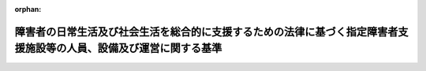 .. _418M60000100172_20250401_506M60000100164:

:orphan:

====================================================================================================================
障害者の日常生活及び社会生活を総合的に支援するための法律に基づく指定障害者支援施設等の人員、設備及び運営に関する基準
====================================================================================================================

.. raw:: html
    
    
    <main id="contentsLaw" class="active">
    <div id="innerDocument" class="active">
    
    
    
    
    <div style="margin-bottom: 12px;">
    <div id="lawTitleNo" style="font-size: 1.067rem; font-weight: bold;" class="_shokanBoxParent">平成十八年厚生労働省令第百七十二号<div class="_shokanBox"></div>
    <div class="_inyoBox" id="_inyo_"></div>
    </div>
    <div id="lawTitle" style="margin-left: 3rem; font-size: 1.5rem; font-weight: bold; line-height: 1.25em;" class="_shokanBoxParent">
    <span data-xpath="">障害者の日常生活及び社会生活を総合的に支援するための法律に基づく指定障害者支援施設等の人員、設備及び運営に関する基準</span><div class="_shokanBox" id="_shokan_"><div class="_shokanBtnIcons"></div></div>
    <div class="_inyoBox" id="_inyo_"></div>
    </div>
    </div><section id="EnactStatement" class="active EnactStatement"><div class="_div_EnactStatement _shokanBoxParent" style="text-indent: 1em;">
    <span data-xpath="">障害者自立支援法（平成十七年法律第百二十三号）第四十四条の規定に基づき、障害者自立支援法に基づく指定障害者支援施設等の人員、設備及び運営に関する基準を次のように定める。</span><div class="_shokanBox" id="_shokan_"><div class="_shokanBtnIcons"></div></div>
    <div class="_inyoBox" id="_inyo_"></div>
    </div></section><section id="TOC" class="active TOC"><div class="_div_TOCLabel _shokanBoxParent">
    <span data-xpath="">目次</span><div class="_shokanBox" id="_shokan_"><div class="_shokanBtnIcons"></div></div>
    <div class="_inyoBox" id="_inyo_"></div>
    </div>
    <div class="_div_TOCChapter _shokanBoxParent" style="margin-left: 1em;">
    <div class="TOCChapterTitle xpathTarget xpath：／Law［1］／LawBody［1］／TOC［1］／TOCChapter［1］／ChapterTitle［1］">第一章　総則<span data-xpath="">（第一条―第三条）</span>
    </div>
    <div class="_shokanBox"><div class="_inyoBox"></div></div>
    </div>
    <div class="_div_TOCChapter _shokanBoxParent" style="margin-left: 1em;">
    <div class="TOCChapterTitle xpathTarget xpath：／Law［1］／LawBody［1］／TOC［1］／TOCChapter［2］／ChapterTitle［1］">第二章　指定障害者支援施設等の人員、設備及び運営に関する基準</div>
    <div class="_shokanBox"><div class="_inyoBox"></div></div>
    </div>
    <div class="_div_TOCSection _shokanBoxParent" style="margin-left: 2em;">
    <div class="TOCSectionTitle xpathTarget xpath：／Law［1］／LawBody［1］／TOC［1］／TOCChapter［2］／TOCSection［1］／SectionTitle［1］">第一節　人員に関する基準<span data-xpath="">（第四条―第五条の二）</span>
    </div>
    <div class="_shokanBox"></div>
    <div class="_inyoBox"></div>
    </div>
    <div class="_div_TOCSection _shokanBoxParent" style="margin-left: 2em;">
    <div class="TOCSectionTitle xpathTarget xpath：／Law［1］／LawBody［1］／TOC［1］／TOCChapter［2］／TOCSection［2］／SectionTitle［1］">第二節　設備に関する基準<span data-xpath="">（第六条）</span>
    </div>
    <div class="_shokanBox"></div>
    <div class="_inyoBox"></div>
    </div>
    <div class="_div_TOCSection _shokanBoxParent" style="margin-left: 2em;">
    <div class="TOCSectionTitle xpathTarget xpath：／Law［1］／LawBody［1］／TOC［1］／TOCChapter［2］／TOCSection［3］／SectionTitle［1］">第三節　運営に関する基準<span data-xpath="">（第七条―第五十六条）</span>
    </div>
    <div class="_shokanBox"></div>
    <div class="_inyoBox"></div>
    </div>
    <div class="_div_TOCChapter _shokanBoxParent" style="margin-left: 1em;">
    <div class="TOCChapterTitle xpathTarget xpath：／Law［1］／LawBody［1］／TOC［1］／TOCChapter［3］／ChapterTitle［1］">第三章　雑則<span data-xpath="">（第五十七条）</span>
    </div>
    <div class="_shokanBox"><div class="_inyoBox"></div></div>
    </div>
    <div class="_div_TOCSupplProvision _shokanBoxParent" style="margin-left: 1em;">
    <span data-xpath="">附則</span><div class="_shokanBox" id="_shokan_"><div class="_shokanBtnIcons"></div></div>
    <div class="_inyoBox" id="_inyo_"></div>
    </div></section><section id="MainProvision" class="active MainProvision"><section id="" class="active Chapter"><div style="margin-left: 3em; font-weight: bold;" class="ChapterTitle _div_ChapterTitle _shokanBoxParent">
    <div class="ChapterTitle">第一章　総則</div>
    <div class="_shokanBox" id="_shokan_"><div class="_shokanBtnIcons"></div></div>
    <div class="_inyoBox" id="_inyo_"></div>
    </div></section><section id="" class="active Article"><div style="margin-left: 1em; font-weight: bold;" class="_div_ArticleCaption _shokanBoxParent">
    <span data-xpath="">（趣旨）</span><div class="_shokanBox" id="_shokan_"><div class="_shokanBtnIcons"></div></div>
    <div class="_inyoBox" id="_inyo_"></div>
    </div>
    <div style="margin-left: 1em; text-indent: -1em;" id="" class="_div_ArticleTitle _shokanBoxParent">
    <span style="font-weight: bold;">第一条</span>　<span data-xpath="">障害者の日常生活及び社会生活を総合的に支援するための法律（平成十七年法律第百二十三号。以下「法」という。）第四十四条第三項の主務省令で定める基準は、次の各号に掲げる基準に応じ、それぞれ当該各号に定める規定による基準とする。</span><div class="_shokanBox" id="_shokan_"><div class="_shokanBtnIcons"></div></div>
    <div class="_inyoBox" id="_inyo_"></div>
    </div>
    <div id="" style="margin-left: 2em; text-indent: -1em;" class="_div_ItemSentence _shokanBoxParent">
    <span style="font-weight: bold;">一</span>　<span data-xpath="">法第四十四条第一項の規定により、同条第三項第一号に掲げる事項について都道府県（地方自治法（昭和二十二年法律第六十七号）第二百五十二条の十九第一項の指定都市（以下「指定都市」という。）及び同法第二百五十二条の二十二第一項の中核市（以下「中核市」という。）にあっては、指定都市又は中核市。以下この条、第二十九条及び第三十三条において同じ。）が条例を定めるに当たって従うべき基準</span>　<span data-xpath="">第四条、第五条、第五条の二第二項、第二十六条第六項、第二十七条第三項及び第四十条第一項の規定による基準</span><div class="_shokanBox" id="_shokan_"><div class="_shokanBtnIcons"></div></div>
    <div class="_inyoBox" id="_inyo_"></div>
    </div>
    <div id="" style="margin-left: 2em; text-indent: -1em;" class="_div_ItemSentence _shokanBoxParent">
    <span style="font-weight: bold;">二</span>　<span data-xpath="">法第四十四条第二項の規定により、同条第三項第二号に掲げる事項について都道府県が条例を定めるに当たって従うべき基準</span>　<span data-xpath="">第六条第一項（居室に係る部分に限る。）及び第二項第二号ハの規定による基準</span><div class="_shokanBox" id="_shokan_"><div class="_shokanBtnIcons"></div></div>
    <div class="_inyoBox" id="_inyo_"></div>
    </div>
    <div id="" style="margin-left: 2em; text-indent: -1em;" class="_div_ItemSentence _shokanBoxParent">
    <span style="font-weight: bold;">三</span>　<span data-xpath="">法第四十四条第二項の規定により、同条第三項第三号に掲げる事項について都道府県が条例を定めるに当たって従うべき基準</span>　<span data-xpath="">第七条、第九条、第二十四条の二、第二十四条の三、第二十六条第七項、第二十七条第四項、第二十九条、第三十八条、第四十二条の二、第四十五条第二項、第四十六条、第四十八条、第四十九条、第五十四条及び第五十四条の二の規定による基準</span><div class="_shokanBox" id="_shokan_"><div class="_shokanBtnIcons"></div></div>
    <div class="_inyoBox" id="_inyo_"></div>
    </div>
    <div id="" style="margin-left: 2em; text-indent: -1em;" class="_div_ItemSentence _shokanBoxParent">
    <span style="font-weight: bold;">四</span>　<span data-xpath="">法第四十四条第一項又は第二項の規定により、同条第三項各号に掲げる事項以外の事項について都道府県が条例を定めるに当たって参酌すべき基準</span>　<span data-xpath="">この省令に定める基準のうち、前三号に定める規定による基準以外のもの</span><div class="_shokanBox" id="_shokan_"><div class="_shokanBtnIcons"></div></div>
    <div class="_inyoBox" id="_inyo_"></div>
    </div></section><section id="" class="active Article"><div style="margin-left: 1em; font-weight: bold;" class="_div_ArticleCaption _shokanBoxParent">
    <span data-xpath="">（定義）</span><div class="_shokanBox" id="_shokan_"><div class="_shokanBtnIcons"></div></div>
    <div class="_inyoBox" id="_inyo_"></div>
    </div>
    <div style="margin-left: 1em; text-indent: -1em;" id="" class="_div_ArticleTitle _shokanBoxParent">
    <span style="font-weight: bold;">第二条</span>　<span data-xpath="">この省令において、次の各号に掲げる用語の意義は、それぞれ当該各号に定めるところによる。</span><div class="_shokanBox" id="_shokan_"><div class="_shokanBtnIcons"></div></div>
    <div class="_inyoBox" id="_inyo_"></div>
    </div>
    <div id="" style="margin-left: 2em; text-indent: -1em;" class="_div_ItemSentence _shokanBoxParent">
    <span style="font-weight: bold;">一</span>　<span data-xpath="">利用者</span>　<span data-xpath="">障害福祉サービスを利用する障害者をいう。</span><div class="_shokanBox" id="_shokan_"><div class="_shokanBtnIcons"></div></div>
    <div class="_inyoBox" id="_inyo_"></div>
    </div>
    <div id="" style="margin-left: 2em; text-indent: -1em;" class="_div_ItemSentence _shokanBoxParent">
    <span style="font-weight: bold;">二</span>　<span data-xpath="">施設障害福祉サービス</span>　<span data-xpath="">法第五条第一項に規定する施設障害福祉サービスをいう。</span><div class="_shokanBox" id="_shokan_"><div class="_shokanBtnIcons"></div></div>
    <div class="_inyoBox" id="_inyo_"></div>
    </div>
    <div id="" style="margin-left: 2em; text-indent: -1em;" class="_div_ItemSentence _shokanBoxParent">
    <span style="font-weight: bold;">三</span>　<span data-xpath="">支給決定</span>　<span data-xpath="">法第十九条第一項に規定する支給決定をいう。</span><div class="_shokanBox" id="_shokan_"><div class="_shokanBtnIcons"></div></div>
    <div class="_inyoBox" id="_inyo_"></div>
    </div>
    <div id="" style="margin-left: 2em; text-indent: -1em;" class="_div_ItemSentence _shokanBoxParent">
    <span style="font-weight: bold;">四</span>　<span data-xpath="">支給決定障害者</span>　<span data-xpath="">法第十九条第一項の規定により同項に規定する支給決定を受けた障害者をいう。</span><div class="_shokanBox" id="_shokan_"><div class="_shokanBtnIcons"></div></div>
    <div class="_inyoBox" id="_inyo_"></div>
    </div>
    <div id="" style="margin-left: 2em; text-indent: -1em;" class="_div_ItemSentence _shokanBoxParent">
    <span style="font-weight: bold;">五</span>　<span data-xpath="">支給量</span>　<span data-xpath="">法第二十二条第七項に規定する支給量をいう。</span><div class="_shokanBox" id="_shokan_"><div class="_shokanBtnIcons"></div></div>
    <div class="_inyoBox" id="_inyo_"></div>
    </div>
    <div id="" style="margin-left: 2em; text-indent: -1em;" class="_div_ItemSentence _shokanBoxParent">
    <span style="font-weight: bold;">六</span>　<span data-xpath="">受給者証</span>　<span data-xpath="">法第二十二条第八項に規定する受給者証をいう。</span><div class="_shokanBox" id="_shokan_"><div class="_shokanBtnIcons"></div></div>
    <div class="_inyoBox" id="_inyo_"></div>
    </div>
    <div id="" style="margin-left: 2em; text-indent: -1em;" class="_div_ItemSentence _shokanBoxParent">
    <span style="font-weight: bold;">七</span>　<span data-xpath="">支給決定の有効期間</span>　<span data-xpath="">法第二十三条に規定する支給決定の有効期間をいう。</span><div class="_shokanBox" id="_shokan_"><div class="_shokanBtnIcons"></div></div>
    <div class="_inyoBox" id="_inyo_"></div>
    </div>
    <div id="" style="margin-left: 2em; text-indent: -1em;" class="_div_ItemSentence _shokanBoxParent">
    <span style="font-weight: bold;">八</span>　<span data-xpath="">指定障害福祉サービス</span>　<span data-xpath="">法第二十九条第一項に規定する指定障害福祉サービスをいう。</span><div class="_shokanBox" id="_shokan_"><div class="_shokanBtnIcons"></div></div>
    <div class="_inyoBox" id="_inyo_"></div>
    </div>
    <div id="" style="margin-left: 2em; text-indent: -1em;" class="_div_ItemSentence _shokanBoxParent">
    <span style="font-weight: bold;">九</span>　<span data-xpath="">指定障害福祉サービス等</span>　<span data-xpath="">法第二十九条第一項に規定する指定障害福祉サービス等をいう。</span><div class="_shokanBox" id="_shokan_"><div class="_shokanBtnIcons"></div></div>
    <div class="_inyoBox" id="_inyo_"></div>
    </div>
    <div id="" style="margin-left: 2em; text-indent: -1em;" class="_div_ItemSentence _shokanBoxParent">
    <span style="font-weight: bold;">十</span>　<span data-xpath="">指定障害福祉サービス事業者等</span>　<span data-xpath="">法第二十九条第二項に規定する指定障害福祉サービス事業者等をいう。</span><div class="_shokanBox" id="_shokan_"><div class="_shokanBtnIcons"></div></div>
    <div class="_inyoBox" id="_inyo_"></div>
    </div>
    <div id="" style="margin-left: 2em; text-indent: -1em;" class="_div_ItemSentence _shokanBoxParent">
    <span style="font-weight: bold;">十一</span>　<span data-xpath="">指定障害者支援施設等</span>　<span data-xpath="">法第三十四条第一項に規定する指定障害者支援施設等をいう。</span><div class="_shokanBox" id="_shokan_"><div class="_shokanBtnIcons"></div></div>
    <div class="_inyoBox" id="_inyo_"></div>
    </div>
    <div id="" style="margin-left: 2em; text-indent: -1em;" class="_div_ItemSentence _shokanBoxParent">
    <span style="font-weight: bold;">十二</span>　<span data-xpath="">指定障害福祉サービス等費用基準額</span>　<span data-xpath="">指定障害福祉サービス等につき法第二十九条第三項第一号に規定する主務大臣が定める基準により算定した費用の額（その額が現に当該指定障害福祉サービス等に要した費用（特定費用（法第二十九条第一項に規定する特定費用をいう。以下同じ。）を除く。）の額を超えるときは、当該現に指定障害福祉サービス等に要した費用の額）をいう。</span><div class="_shokanBox" id="_shokan_"><div class="_shokanBtnIcons"></div></div>
    <div class="_inyoBox" id="_inyo_"></div>
    </div>
    <div id="" style="margin-left: 2em; text-indent: -1em;" class="_div_ItemSentence _shokanBoxParent">
    <span style="font-weight: bold;">十三</span>　<span data-xpath="">利用者負担額</span>　<span data-xpath="">指定障害福祉サービス等費用基準額から当該指定障害福祉サービス等につき支給された介護給付費又は訓練等給付費の額を控除して得た額をいう。</span><div class="_shokanBox" id="_shokan_"><div class="_shokanBtnIcons"></div></div>
    <div class="_inyoBox" id="_inyo_"></div>
    </div>
    <div id="" style="margin-left: 2em; text-indent: -1em;" class="_div_ItemSentence _shokanBoxParent">
    <span style="font-weight: bold;">十四</span>　<span data-xpath="">法定代理受領</span>　<span data-xpath="">法第二十九条第四項の規定により支給決定障害者が指定障害者支援施設等に支払うべき指定障害福祉サービス等に要した費用（特定費用を除く。）について、介護給付費又は訓練等給付費として当該支給決定障害者に支給すべき額の限度において、当該支給決定障害者に代わり、当該指定障害者支援施設等に支払われることをいう。</span><div class="_shokanBox" id="_shokan_"><div class="_shokanBtnIcons"></div></div>
    <div class="_inyoBox" id="_inyo_"></div>
    </div>
    <div id="" style="margin-left: 2em; text-indent: -1em;" class="_div_ItemSentence _shokanBoxParent">
    <span style="font-weight: bold;">十五</span>　<span data-xpath="">常勤換算方法</span>　<span data-xpath="">指定障害者支援施設等の従業者の勤務延べ時間数を当該指定障害者支援施設等において常勤の従業者が勤務すべき時間数で除することにより、当該指定障害者支援施設等の従業者の員数を常勤の従業者の員数に換算する方法をいう。</span><div class="_shokanBox" id="_shokan_"><div class="_shokanBtnIcons"></div></div>
    <div class="_inyoBox" id="_inyo_"></div>
    </div>
    <div id="" style="margin-left: 2em; text-indent: -1em;" class="_div_ItemSentence _shokanBoxParent">
    <span style="font-weight: bold;">十六</span>　<span data-xpath="">昼間実施サービス</span>　<span data-xpath="">指定障害者支援施設等が提供する施設障害福祉サービスのうち施設入所支援を除いたものをいう。</span><div class="_shokanBox" id="_shokan_"><div class="_shokanBtnIcons"></div></div>
    <div class="_inyoBox" id="_inyo_"></div>
    </div></section><section id="" class="active Article"><div style="margin-left: 1em; font-weight: bold;" class="_div_ArticleCaption _shokanBoxParent">
    <span data-xpath="">（指定障害者支援施設等の一般原則）</span><div class="_shokanBox" id="_shokan_"><div class="_shokanBtnIcons"></div></div>
    <div class="_inyoBox" id="_inyo_"></div>
    </div>
    <div style="margin-left: 1em; text-indent: -1em;" id="" class="_div_ArticleTitle _shokanBoxParent">
    <span style="font-weight: bold;">第三条</span>　<span data-xpath="">指定障害者支援施設等は、利用者の意向、適性、障害の特性その他の事情を踏まえた計画（以下「個別支援計画」という。）を作成し、これに基づき利用者に対して施設障害福祉サービスを提供するとともに、その効果について継続的な評価を実施することその他の措置を講ずることにより利用者に対して適切かつ効果的に施設障害福祉サービスを提供しなければならない。</span><div class="_shokanBox" id="_shokan_"><div class="_shokanBtnIcons"></div></div>
    <div class="_inyoBox" id="_inyo_"></div>
    </div>
    <div style="margin-left: 1em; text-indent: -1em;" class="_div_ParagraphSentence _shokanBoxParent">
    <span style="font-weight: bold;">２</span>　<span data-xpath="">指定障害者支援施設等は、利用者の意思及び人格を尊重して、常に当該利用者の立場に立った施設障害福祉サービスの提供に努めなければならない。</span><div class="_shokanBox" id="_shokan_"><div class="_shokanBtnIcons"></div></div>
    <div class="_inyoBox" id="_inyo_"></div>
    </div>
    <div style="margin-left: 1em; text-indent: -1em;" class="_div_ParagraphSentence _shokanBoxParent">
    <span style="font-weight: bold;">３</span>　<span data-xpath="">指定障害者支援施設等は、利用者の人権の擁護、虐待の防止等のため、必要な体制の整備を行うとともに、その従業者に対し、研修を実施する等の措置を講じなければならない。</span><div class="_shokanBox" id="_shokan_"><div class="_shokanBtnIcons"></div></div>
    <div class="_inyoBox" id="_inyo_"></div>
    </div>
    <div style="margin-left: 1em; text-indent: -1em;" class="_div_ParagraphSentence _shokanBoxParent">
    <span style="font-weight: bold;">４</span>　<span data-xpath="">指定障害者支援施設等は、利用者の自己決定の尊重及び意思決定の支援に配慮しつつ、利用者の地域生活への移行に関する意向を把握し、当該意向を定期的に確認するとともに、法第七十七条第三項各号に掲げる事業を行う者又は一般相談支援事業若しくは特定相談支援事業を行う者と連携を図りつつ、利用者の希望に沿って地域生活への移行に向けた措置を講じなければならない。</span><div class="_shokanBox" id="_shokan_"><div class="_shokanBtnIcons"></div></div>
    <div class="_inyoBox" id="_inyo_"></div>
    </div>
    <div style="margin-left: 1em; text-indent: -1em;" class="_div_ParagraphSentence _shokanBoxParent">
    <span style="font-weight: bold;">５</span>　<span data-xpath="">指定障害者支援施設等は、利用者の当該指定障害者支援施設等以外における指定障害福祉サービス等の利用状況等を把握するとともに、利用者の自己決定の尊重及び意思決定の支援に配慮しつつ、利用者の当該指定障害者支援施設等以外における指定障害福祉サービス等の利用に関する意向を定期的に確認し、一般相談支援事業又は特定相談支援事業を行う者と連携を図りつつ、必要な援助を行わなければならない。</span><div class="_shokanBox" id="_shokan_"><div class="_shokanBtnIcons"></div></div>
    <div class="_inyoBox" id="_inyo_"></div>
    </div></section><section id="" class="active Chapter"><div style="margin-left: 3em; font-weight: bold;" class="ChapterTitle followingChapter _div_ChapterTitle _shokanBoxParent">
    <div class="ChapterTitle">第二章　指定障害者支援施設等の人員、設備及び運営に関する基準</div>
    <div class="_shokanBox" id="_shokan_"><div class="_shokanBtnIcons"></div></div>
    <div class="_inyoBox" id="_inyo_"></div>
    </div></section><section id="" class="active Sectiot"><div style="margin-left: 4em; font-weight: bold;" class="SectionTitle _div_SectionTitle _shokanBoxParent">
    <div class="SectionTitle">第一節　人員に関する基準</div>
    <div class="_shokanBox" id="_shokan_"><div class="_shokanBtnIcons"></div></div>
    <div class="_inyoBox" id="_inyo_"></div>
    </div></section><section id="" class="active Article"><div style="margin-left: 1em; font-weight: bold;" class="_div_ArticleCaption _shokanBoxParent">
    <span data-xpath="">（従業者の員数）</span><div class="_shokanBox" id="_shokan_"><div class="_shokanBtnIcons"></div></div>
    <div class="_inyoBox" id="_inyo_"></div>
    </div>
    <div style="margin-left: 1em; text-indent: -1em;" id="" class="_div_ArticleTitle _shokanBoxParent">
    <span style="font-weight: bold;">第四条</span>　<span data-xpath="">指定障害者支援施設等に置くべき従業者及びその員数は、次のとおりとする。</span><div class="_shokanBox" id="_shokan_"><div class="_shokanBtnIcons"></div></div>
    <div class="_inyoBox" id="_inyo_"></div>
    </div>
    <div id="" style="margin-left: 2em; text-indent: -1em;" class="_div_ItemSentence _shokanBoxParent">
    <span style="font-weight: bold;">一</span>　<span data-xpath="">生活介護を行う場合</span><div class="_shokanBox" id="_shokan_"><div class="_shokanBtnIcons"></div></div>
    <div class="_inyoBox" id="_inyo_"></div>
    </div>
    <div style="margin-left: 3em; text-indent: -1em;" class="_div_Subitem1Sentence _shokanBoxParent">
    <span style="font-weight: bold;">イ</span>　<span data-xpath="">生活介護を行う場合に置くべき従業者及びその員数は、次のとおりとする。</span><div class="_shokanBox" id="_shokan_"><div class="_shokanBtnIcons"></div></div>
    <div class="_inyoBox"></div>
    </div>
    <div style="margin-left: 4em; text-indent: -1em;" class="_div_Subitem2Sentence _shokanBoxParent">
    <span style="font-weight: bold;">（１）</span>　<span data-xpath="">医師</span>　<span data-xpath="">利用者に対して日常生活上の健康管理及び療養上の指導を行うために必要な数</span><div class="_shokanBox" id="_shokan_"><div class="_shokanBtnIcons"></div></div>
    <div class="_inyoBox"></div>
    </div>
    <div style="margin-left: 4em; text-indent: -1em;" class="_div_Subitem2Sentence _shokanBoxParent">
    <span style="font-weight: bold;">（２）</span>　<span data-xpath="">看護職員（保健師又は看護師若しくは准看護師をいう。以下同じ。）、理学療法士、作業療法士又は言語聴覚士及び生活支援員</span><div class="_shokanBox" id="_shokan_"><div class="_shokanBtnIcons"></div></div>
    <div class="_inyoBox"></div>
    </div>
    <div style="margin-left: 5em; text-indent: -1em;" class="_div_Subitem3Sentence _shokanBoxParent">
    <span style="font-weight: bold;">（一）</span>　<span data-xpath="">看護職員、理学療法士、作業療法士又は言語聴覚士及び生活支援員の総数は、生活介護の単位ごとに、常勤換算方法で、（イ）及び（ロ）に掲げる数を合計した数以上とする。</span><div class="_shokanBox" id="_shokan_"><div class="_shokanBtnIcons"></div></div>
    <div class="_inyoBox"></div>
    </div>
    <div style="margin-left: 6em; text-indent: -1em;" class="_div_Subitem4Sentence _shokanBoxParent">
    <span style="font-weight: bold;">（イ）</span>　<span data-xpath="">（ｉ）から（ｉｉｉ）までに掲げる平均障害支援区分（厚生労働大臣が定めるところにより算定した障害支援区分の平均値をいう。以下同じ。）に応じ、それぞれ（ｉ）から（ｉｉｉ）までに定める数</span><div class="_shokanBox" id="_shokan_"><div class="_shokanBtnIcons"></div></div>
    <div class="_inyoBox"></div>
    </div>
    <div style="margin-left: 7em; text-indent: -1em;" class="_div_Subitem5Sentence _shokanBoxParent">
    <span style="font-weight: bold;">（ｉ）</span>　<span data-xpath="">平均障害支援区分が四未満</span>　<span data-xpath="">利用者（厚生労働大臣が定める者を除く。（ｉｉ）及び（ｉｉｉ）において同じ。）の数を六で除した数</span><div class="_shokanBox" id="_shokan_"><div class="_shokanBtnIcons"></div></div>
    <div class="_inyoBox"></div>
    </div>
    <div style="margin-left: 7em; text-indent: -1em;" class="_div_Subitem5Sentence _shokanBoxParent">
    <span style="font-weight: bold;">（ｉｉ）</span>　<span data-xpath="">平均障害支援区分が四以上五未満</span>　<span data-xpath="">利用者の数を五で除した数</span><div class="_shokanBox" id="_shokan_"><div class="_shokanBtnIcons"></div></div>
    <div class="_inyoBox"></div>
    </div>
    <div style="margin-left: 7em; text-indent: -1em;" class="_div_Subitem5Sentence _shokanBoxParent">
    <span style="font-weight: bold;">（ｉｉｉ）</span>　<span data-xpath="">平均障害支援区分が五以上</span>　<span data-xpath="">利用者の数を三で除した数</span><div class="_shokanBox" id="_shokan_"><div class="_shokanBtnIcons"></div></div>
    <div class="_inyoBox"></div>
    </div>
    <div style="margin-left: 6em; text-indent: -1em;" class="_div_Subitem4Sentence _shokanBoxParent">
    <span style="font-weight: bold;">（ロ）</span>　<span data-xpath="">（イ）（ｉ）の厚生労働大臣が定める者である利用者の数を十で除した数</span><div class="_shokanBox" id="_shokan_"><div class="_shokanBtnIcons"></div></div>
    <div class="_inyoBox"></div>
    </div>
    <div style="margin-left: 5em; text-indent: -1em;" class="_div_Subitem3Sentence _shokanBoxParent">
    <span style="font-weight: bold;">（二）</span>　<span data-xpath="">看護職員の数は、生活介護の単位ごとに、一以上とする。</span><div class="_shokanBox" id="_shokan_"><div class="_shokanBtnIcons"></div></div>
    <div class="_inyoBox"></div>
    </div>
    <div style="margin-left: 5em; text-indent: -1em;" class="_div_Subitem3Sentence _shokanBoxParent">
    <span style="font-weight: bold;">（三）</span>　<span data-xpath="">理学療法士、作業療法士又は言語聴覚士の数は、利用者に対して日常生活を営むのに必要な機能の減退を防止するための訓練を行う場合は、生活介護の単位ごとに、当該訓練を行うために必要な数とする。</span><div class="_shokanBox" id="_shokan_"><div class="_shokanBtnIcons"></div></div>
    <div class="_inyoBox"></div>
    </div>
    <div style="margin-left: 5em; text-indent: -1em;" class="_div_Subitem3Sentence _shokanBoxParent">
    <span style="font-weight: bold;">（四）</span>　<span data-xpath="">生活支援員の数は、生活介護の単位ごとに、一以上とする。</span><div class="_shokanBox" id="_shokan_"><div class="_shokanBtnIcons"></div></div>
    <div class="_inyoBox"></div>
    </div>
    <div style="margin-left: 4em; text-indent: -1em;" class="_div_Subitem2Sentence _shokanBoxParent">
    <span style="font-weight: bold;">（３）</span>　<span data-xpath="">サービス管理責任者（施設障害福祉サービスの提供に係るサービス管理を行う者として厚生労働大臣が定めるものをいう。以下同じ。）</span>　<span data-xpath="">（一）又は（二）に掲げる利用者の数の区分に応じ、それぞれ（一）又は（二）に掲げる数</span><div class="_shokanBox" id="_shokan_"><div class="_shokanBtnIcons"></div></div>
    <div class="_inyoBox"></div>
    </div>
    <div style="margin-left: 5em; text-indent: -1em;" class="_div_Subitem3Sentence _shokanBoxParent">
    <span style="font-weight: bold;">（一）</span>　<span data-xpath="">利用者の数が六十以下</span>　<span data-xpath="">一以上</span><div class="_shokanBox" id="_shokan_"><div class="_shokanBtnIcons"></div></div>
    <div class="_inyoBox"></div>
    </div>
    <div style="margin-left: 5em; text-indent: -1em;" class="_div_Subitem3Sentence _shokanBoxParent">
    <span style="font-weight: bold;">（二）</span>　<span data-xpath="">利用者の数が六十一以上</span>　<span data-xpath="">一に、利用者の数が六十を超えて四十又はその端数を増すごとに一を加えて得た数以上</span><div class="_shokanBox" id="_shokan_"><div class="_shokanBtnIcons"></div></div>
    <div class="_inyoBox"></div>
    </div>
    <div style="margin-left: 3em; text-indent: -1em;" class="_div_Subitem1Sentence _shokanBoxParent">
    <span style="font-weight: bold;">ロ</span>　<span data-xpath="">イ（２）の生活介護の単位は、生活介護であって、その提供が同時に一又は複数の利用者に対して一体的に行われるものをいう。</span><div class="_shokanBox" id="_shokan_"><div class="_shokanBtnIcons"></div></div>
    <div class="_inyoBox"></div>
    </div>
    <div style="margin-left: 3em; text-indent: -1em;" class="_div_Subitem1Sentence _shokanBoxParent">
    <span style="font-weight: bold;">ハ</span>　<span data-xpath="">イ（２）の理学療法士、作業療法士又は言語聴覚士を確保することが困難な場合には、これらの者に代えて、日常生活を営むのに必要な機能の減退を防止するための訓練を行う能力を有する看護師その他の者を機能訓練指導員として置くことができる。</span><div class="_shokanBox" id="_shokan_"><div class="_shokanBtnIcons"></div></div>
    <div class="_inyoBox"></div>
    </div>
    <div style="margin-left: 3em; text-indent: -1em;" class="_div_Subitem1Sentence _shokanBoxParent">
    <span style="font-weight: bold;">ニ</span>　<span data-xpath="">イ（２）の生活支援員のうち、一人以上は、常勤でなければならない。</span><div class="_shokanBox" id="_shokan_"><div class="_shokanBtnIcons"></div></div>
    <div class="_inyoBox"></div>
    </div>
    <div style="margin-left: 3em; text-indent: -1em;" class="_div_Subitem1Sentence _shokanBoxParent">
    <span style="font-weight: bold;">ホ</span>　<span data-xpath="">イ（３）のサービス管理責任者のうち、一人以上は、常勤でなければならない。</span><div class="_shokanBox" id="_shokan_"><div class="_shokanBtnIcons"></div></div>
    <div class="_inyoBox"></div>
    </div>
    <div id="" style="margin-left: 2em; text-indent: -1em;" class="_div_ItemSentence _shokanBoxParent">
    <span style="font-weight: bold;">二</span>　<span data-xpath="">自立訓練（機能訓練）（障害者の日常生活及び社会生活を総合的に支援するための法律施行規則（平成十八年厚生労働省令第十九号。以下「規則」という。）第六条の六第一号に規定する自立訓練（機能訓練）をいう。以下同じ。）を行う場合</span><div class="_shokanBox" id="_shokan_"><div class="_shokanBtnIcons"></div></div>
    <div class="_inyoBox" id="_inyo_"></div>
    </div>
    <div style="margin-left: 3em; text-indent: -1em;" class="_div_Subitem1Sentence _shokanBoxParent">
    <span style="font-weight: bold;">イ</span>　<span data-xpath="">自立訓練（機能訓練）を行う場合に置くべき従業者及びその員数は、次のとおりとする。</span><div class="_shokanBox" id="_shokan_"><div class="_shokanBtnIcons"></div></div>
    <div class="_inyoBox"></div>
    </div>
    <div style="margin-left: 4em; text-indent: -1em;" class="_div_Subitem2Sentence _shokanBoxParent">
    <span style="font-weight: bold;">（１）</span>　<span data-xpath="">看護職員、理学療法士、作業療法士又は言語聴覚士及び生活支援員</span><div class="_shokanBox" id="_shokan_"><div class="_shokanBtnIcons"></div></div>
    <div class="_inyoBox"></div>
    </div>
    <div style="margin-left: 5em; text-indent: -1em;" class="_div_Subitem3Sentence _shokanBoxParent">
    <span style="font-weight: bold;">（一）</span>　<span data-xpath="">看護職員、理学療法士、作業療法士又は言語聴覚士及び生活支援員の総数は、常勤換算方法で、利用者の数を六で除した数以上とする。</span><div class="_shokanBox" id="_shokan_"><div class="_shokanBtnIcons"></div></div>
    <div class="_inyoBox"></div>
    </div>
    <div style="margin-left: 5em; text-indent: -1em;" class="_div_Subitem3Sentence _shokanBoxParent">
    <span style="font-weight: bold;">（二）</span>　<span data-xpath="">看護職員の数は、一以上とする。</span><div class="_shokanBox" id="_shokan_"><div class="_shokanBtnIcons"></div></div>
    <div class="_inyoBox"></div>
    </div>
    <div style="margin-left: 5em; text-indent: -1em;" class="_div_Subitem3Sentence _shokanBoxParent">
    <span style="font-weight: bold;">（三）</span>　<span data-xpath="">理学療法士、作業療法士又は言語聴覚士の数は、一以上とする。</span><div class="_shokanBox" id="_shokan_"><div class="_shokanBtnIcons"></div></div>
    <div class="_inyoBox"></div>
    </div>
    <div style="margin-left: 5em; text-indent: -1em;" class="_div_Subitem3Sentence _shokanBoxParent">
    <span style="font-weight: bold;">（四）</span>　<span data-xpath="">生活支援員の数は、一以上とする。</span><div class="_shokanBox" id="_shokan_"><div class="_shokanBtnIcons"></div></div>
    <div class="_inyoBox"></div>
    </div>
    <div style="margin-left: 4em; text-indent: -1em;" class="_div_Subitem2Sentence _shokanBoxParent">
    <span style="font-weight: bold;">（２）</span>　<span data-xpath="">サービス管理責任者</span>　<span data-xpath="">（一）又は（二）に掲げる利用者の数の区分に応じ、それぞれ（一）又は（二）に掲げる数</span><div class="_shokanBox" id="_shokan_"><div class="_shokanBtnIcons"></div></div>
    <div class="_inyoBox"></div>
    </div>
    <div style="margin-left: 5em; text-indent: -1em;" class="_div_Subitem3Sentence _shokanBoxParent">
    <span style="font-weight: bold;">（一）</span>　<span data-xpath="">利用者の数が六十以下</span>　<span data-xpath="">一以上</span><div class="_shokanBox" id="_shokan_"><div class="_shokanBtnIcons"></div></div>
    <div class="_inyoBox"></div>
    </div>
    <div style="margin-left: 5em; text-indent: -1em;" class="_div_Subitem3Sentence _shokanBoxParent">
    <span style="font-weight: bold;">（二）</span>　<span data-xpath="">利用者の数が六十一以上</span>　<span data-xpath="">一に、利用者の数が六十を超えて四十又はその端数を増すごとに一を加えて得た数以上</span><div class="_shokanBox" id="_shokan_"><div class="_shokanBtnIcons"></div></div>
    <div class="_inyoBox"></div>
    </div>
    <div style="margin-left: 3em; text-indent: -1em;" class="_div_Subitem1Sentence _shokanBoxParent">
    <span style="font-weight: bold;">ロ</span>　<span data-xpath="">指定障害者支援施設等が、指定障害者支援施設等における自立訓練（機能訓練）に併せて利用者の居宅を訪問することにより、自立訓練（機能訓練）（以下この条において「訪問による自立訓練（機能訓練）」という。）を提供する場合は、イに掲げる員数の従業者に加えて、当該訪問による自立訓練（機能訓練）を提供する生活支援員を一人以上置くものとする。</span><div class="_shokanBox" id="_shokan_"><div class="_shokanBtnIcons"></div></div>
    <div class="_inyoBox"></div>
    </div>
    <div style="margin-left: 3em; text-indent: -1em;" class="_div_Subitem1Sentence _shokanBoxParent">
    <span style="font-weight: bold;">ハ</span>　<span data-xpath="">イ（１）の理学療法士、作業療法士又は言語聴覚士を確保することが困難な場合には、これらの者に代えて、日常生活を営むのに必要な機能の減退を防止するための訓練を行う能力を有する看護師その他の者を機能訓練指導員として置くことができる。</span><div class="_shokanBox" id="_shokan_"><div class="_shokanBtnIcons"></div></div>
    <div class="_inyoBox"></div>
    </div>
    <div style="margin-left: 3em; text-indent: -1em;" class="_div_Subitem1Sentence _shokanBoxParent">
    <span style="font-weight: bold;">ニ</span>　<span data-xpath="">イ（１）の看護職員のうち、一人以上は、常勤でなければならない。</span><div class="_shokanBox" id="_shokan_"><div class="_shokanBtnIcons"></div></div>
    <div class="_inyoBox"></div>
    </div>
    <div style="margin-left: 3em; text-indent: -1em;" class="_div_Subitem1Sentence _shokanBoxParent">
    <span style="font-weight: bold;">ホ</span>　<span data-xpath="">イ（１）の生活支援員のうち、一人以上は、常勤でなければならない。</span><div class="_shokanBox" id="_shokan_"><div class="_shokanBtnIcons"></div></div>
    <div class="_inyoBox"></div>
    </div>
    <div style="margin-left: 3em; text-indent: -1em;" class="_div_Subitem1Sentence _shokanBoxParent">
    <span style="font-weight: bold;">ヘ</span>　<span data-xpath="">イ（２）のサービス管理責任者のうち、一人以上は、常勤でなければならない。</span><div class="_shokanBox" id="_shokan_"><div class="_shokanBtnIcons"></div></div>
    <div class="_inyoBox"></div>
    </div>
    <div id="" style="margin-left: 2em; text-indent: -1em;" class="_div_ItemSentence _shokanBoxParent">
    <span style="font-weight: bold;">三</span>　<span data-xpath="">自立訓練（生活訓練）（規則第六条の六第二号に規定する自立訓練（生活訓練）をいう。以下同じ。）を行う場合</span><div class="_shokanBox" id="_shokan_"><div class="_shokanBtnIcons"></div></div>
    <div class="_inyoBox" id="_inyo_"></div>
    </div>
    <div style="margin-left: 3em; text-indent: -1em;" class="_div_Subitem1Sentence _shokanBoxParent">
    <span style="font-weight: bold;">イ</span>　<span data-xpath="">自立訓練（生活訓練）を行う場合に置くべき従業者及びその員数は、次のとおりとする。</span><div class="_shokanBox" id="_shokan_"><div class="_shokanBtnIcons"></div></div>
    <div class="_inyoBox"></div>
    </div>
    <div style="margin-left: 4em; text-indent: -1em;" class="_div_Subitem2Sentence _shokanBoxParent">
    <span style="font-weight: bold;">（１）</span>　<span data-xpath="">生活支援員</span>　<span data-xpath="">常勤換算方法で、利用者の数を六で除した数以上</span><div class="_shokanBox" id="_shokan_"><div class="_shokanBtnIcons"></div></div>
    <div class="_inyoBox"></div>
    </div>
    <div style="margin-left: 4em; text-indent: -1em;" class="_div_Subitem2Sentence _shokanBoxParent">
    <span style="font-weight: bold;">（２）</span>　<span data-xpath="">サービス管理責任者</span>　<span data-xpath="">（一）又は（二）に掲げる利用者の数の区分に応じ、それぞれ（一）又は（二）に掲げる数</span><div class="_shokanBox" id="_shokan_"><div class="_shokanBtnIcons"></div></div>
    <div class="_inyoBox"></div>
    </div>
    <div style="margin-left: 5em; text-indent: -1em;" class="_div_Subitem3Sentence _shokanBoxParent">
    <span style="font-weight: bold;">（一）</span>　<span data-xpath="">利用者の数が六十以下</span>　<span data-xpath="">一以上</span><div class="_shokanBox" id="_shokan_"><div class="_shokanBtnIcons"></div></div>
    <div class="_inyoBox"></div>
    </div>
    <div style="margin-left: 5em; text-indent: -1em;" class="_div_Subitem3Sentence _shokanBoxParent">
    <span style="font-weight: bold;">（二）</span>　<span data-xpath="">利用者の数が六十一以上</span>　<span data-xpath="">一に、利用者の数が六十を超えて四十又はその端数を増すごとに一を加えて得た数以上</span><div class="_shokanBox" id="_shokan_"><div class="_shokanBtnIcons"></div></div>
    <div class="_inyoBox"></div>
    </div>
    <div style="margin-left: 3em; text-indent: -1em;" class="_div_Subitem1Sentence _shokanBoxParent">
    <span style="font-weight: bold;">ロ</span>　<span data-xpath="">健康上の管理等の必要がある利用者がいるために看護職員を置いている場合については、イ（１）中「生活支援員」とあるのは「生活支援員及び看護職員」と、「常勤換算方法」とあるのは「生活支援員及び看護職員の総数は、常勤換算方法」と読み替えるものとする。</span><span data-xpath="">この場合において、生活支援員及び看護職員の数は、それぞれ一以上とする。</span><div class="_shokanBox" id="_shokan_"><div class="_shokanBtnIcons"></div></div>
    <div class="_inyoBox"></div>
    </div>
    <div style="margin-left: 3em; text-indent: -1em;" class="_div_Subitem1Sentence _shokanBoxParent">
    <span style="font-weight: bold;">ハ</span>　<span data-xpath="">指定障害者支援施設等が、指定障害者支援施設等における自立訓練（生活訓練）に併せて、利用者の居宅を訪問することにより自立訓練（生活訓練）（以下この条において「訪問による自立訓練（生活訓練）」という。）を行う場合は、イ及びロに掲げる員数の従業者に加えて、当該訪問による自立訓練（生活訓練）を提供する生活支援員を一人以上置くものとする。</span><div class="_shokanBox" id="_shokan_"><div class="_shokanBtnIcons"></div></div>
    <div class="_inyoBox"></div>
    </div>
    <div style="margin-left: 3em; text-indent: -1em;" class="_div_Subitem1Sentence _shokanBoxParent">
    <span style="font-weight: bold;">ニ</span>　<span data-xpath="">イ（１）又はロの生活支援員のうち、一人以上は、常勤でなければならない。</span><div class="_shokanBox" id="_shokan_"><div class="_shokanBtnIcons"></div></div>
    <div class="_inyoBox"></div>
    </div>
    <div style="margin-left: 3em; text-indent: -1em;" class="_div_Subitem1Sentence _shokanBoxParent">
    <span style="font-weight: bold;">ホ</span>　<span data-xpath="">イ（２）のサービス管理責任者のうち、一人以上は、常勤でなければならない。</span><div class="_shokanBox" id="_shokan_"><div class="_shokanBtnIcons"></div></div>
    <div class="_inyoBox"></div>
    </div>
    <div id="" style="margin-left: 2em; text-indent: -1em;" class="_div_ItemSentence _shokanBoxParent">
    <span style="font-weight: bold;">四</span>　<span data-xpath="">就労移行支援を行う場合</span><div class="_shokanBox" id="_shokan_"><div class="_shokanBtnIcons"></div></div>
    <div class="_inyoBox" id="_inyo_"></div>
    </div>
    <div style="margin-left: 3em; text-indent: -1em;" class="_div_Subitem1Sentence _shokanBoxParent">
    <span style="font-weight: bold;">イ</span>　<span data-xpath="">就労移行支援を行う場合に置くべき従業者及びその員数は、次のとおりとする。</span><div class="_shokanBox" id="_shokan_"><div class="_shokanBtnIcons"></div></div>
    <div class="_inyoBox"></div>
    </div>
    <div style="margin-left: 4em; text-indent: -1em;" class="_div_Subitem2Sentence _shokanBoxParent">
    <span style="font-weight: bold;">（１）</span>　<span data-xpath="">職業指導員及び生活支援員</span><div class="_shokanBox" id="_shokan_"><div class="_shokanBtnIcons"></div></div>
    <div class="_inyoBox"></div>
    </div>
    <div style="margin-left: 5em; text-indent: -1em;" class="_div_Subitem3Sentence _shokanBoxParent">
    <span style="font-weight: bold;">（一）</span>　<span data-xpath="">職業指導員及び生活支援員の総数は、常勤換算方法で、利用者の数を六で除した数以上とする。</span><div class="_shokanBox" id="_shokan_"><div class="_shokanBtnIcons"></div></div>
    <div class="_inyoBox"></div>
    </div>
    <div style="margin-left: 5em; text-indent: -1em;" class="_div_Subitem3Sentence _shokanBoxParent">
    <span style="font-weight: bold;">（二）</span>　<span data-xpath="">職業指導員の数は、一以上とする。</span><div class="_shokanBox" id="_shokan_"><div class="_shokanBtnIcons"></div></div>
    <div class="_inyoBox"></div>
    </div>
    <div style="margin-left: 5em; text-indent: -1em;" class="_div_Subitem3Sentence _shokanBoxParent">
    <span style="font-weight: bold;">（三）</span>　<span data-xpath="">生活支援員の数は、一以上とする。</span><div class="_shokanBox" id="_shokan_"><div class="_shokanBtnIcons"></div></div>
    <div class="_inyoBox"></div>
    </div>
    <div style="margin-left: 4em; text-indent: -1em;" class="_div_Subitem2Sentence _shokanBoxParent">
    <span style="font-weight: bold;">（２）</span>　<span data-xpath="">就労支援員</span>　<span data-xpath="">常勤換算方法で、利用者の数を十五で除した数以上</span><div class="_shokanBox" id="_shokan_"><div class="_shokanBtnIcons"></div></div>
    <div class="_inyoBox"></div>
    </div>
    <div style="margin-left: 4em; text-indent: -1em;" class="_div_Subitem2Sentence _shokanBoxParent">
    <span style="font-weight: bold;">（３）</span>　<span data-xpath="">サービス管理責任者</span>　<span data-xpath="">（一）又は（二）に掲げる利用者の数の区分に応じ、それぞれ（一）又は（二）に掲げる数</span><div class="_shokanBox" id="_shokan_"><div class="_shokanBtnIcons"></div></div>
    <div class="_inyoBox"></div>
    </div>
    <div style="margin-left: 5em; text-indent: -1em;" class="_div_Subitem3Sentence _shokanBoxParent">
    <span style="font-weight: bold;">（一）</span>　<span data-xpath="">利用者の数が六十以下</span>　<span data-xpath="">一以上</span><div class="_shokanBox" id="_shokan_"><div class="_shokanBtnIcons"></div></div>
    <div class="_inyoBox"></div>
    </div>
    <div style="margin-left: 5em; text-indent: -1em;" class="_div_Subitem3Sentence _shokanBoxParent">
    <span style="font-weight: bold;">（二）</span>　<span data-xpath="">利用者の数が六十一以上</span>　<span data-xpath="">一に、利用者の数が六十を超えて四十又はその端数を増すごとに一を加えて得た数以上</span><div class="_shokanBox" id="_shokan_"><div class="_shokanBtnIcons"></div></div>
    <div class="_inyoBox"></div>
    </div>
    <div style="margin-left: 3em; text-indent: -1em;" class="_div_Subitem1Sentence _shokanBoxParent">
    <span style="font-weight: bold;">ロ</span>　<span data-xpath="">イの規定にかかわらず、あん摩マツサージ指圧師、はり師及びきゆう師に係る学校養成施設認定規則（昭和二十六年文部省・厚生省令第二号）によるあん摩マッサージ指圧師、はり師又はきゅう師の学校又は養成施設として認定されている指定障害者支援施設（以下「認定指定障害者支援施設」という。）が就労移行支援を行う場合に置くべき従業者及びその員数は、次のとおりとする。</span><div class="_shokanBox" id="_shokan_"><div class="_shokanBtnIcons"></div></div>
    <div class="_inyoBox"></div>
    </div>
    <div style="margin-left: 4em; text-indent: -1em;" class="_div_Subitem2Sentence _shokanBoxParent">
    <span style="font-weight: bold;">（１）</span>　<span data-xpath="">職業指導員及び生活支援員</span><div class="_shokanBox" id="_shokan_"><div class="_shokanBtnIcons"></div></div>
    <div class="_inyoBox"></div>
    </div>
    <div style="margin-left: 5em; text-indent: -1em;" class="_div_Subitem3Sentence _shokanBoxParent">
    <span style="font-weight: bold;">（一）</span>　<span data-xpath="">職業指導員及び生活支援員の総数は、常勤換算方法で、利用者の数を十で除した数以上とする。</span><div class="_shokanBox" id="_shokan_"><div class="_shokanBtnIcons"></div></div>
    <div class="_inyoBox"></div>
    </div>
    <div style="margin-left: 5em; text-indent: -1em;" class="_div_Subitem3Sentence _shokanBoxParent">
    <span style="font-weight: bold;">（二）</span>　<span data-xpath="">職業指導員の数は、一以上とする。</span><div class="_shokanBox" id="_shokan_"><div class="_shokanBtnIcons"></div></div>
    <div class="_inyoBox"></div>
    </div>
    <div style="margin-left: 5em; text-indent: -1em;" class="_div_Subitem3Sentence _shokanBoxParent">
    <span style="font-weight: bold;">（三）</span>　<span data-xpath="">生活支援員の数は、一以上とする。</span><div class="_shokanBox" id="_shokan_"><div class="_shokanBtnIcons"></div></div>
    <div class="_inyoBox"></div>
    </div>
    <div style="margin-left: 4em; text-indent: -1em;" class="_div_Subitem2Sentence _shokanBoxParent">
    <span style="font-weight: bold;">（２）</span>　<span data-xpath="">サービス管理責任者</span>　<span data-xpath="">（一）又は（二）に掲げる利用者の数の区分に応じ、それぞれ（一）又は（二）に掲げる数</span><div class="_shokanBox" id="_shokan_"><div class="_shokanBtnIcons"></div></div>
    <div class="_inyoBox"></div>
    </div>
    <div style="margin-left: 5em; text-indent: -1em;" class="_div_Subitem3Sentence _shokanBoxParent">
    <span style="font-weight: bold;">（一）</span>　<span data-xpath="">利用者の数が六十以下</span>　<span data-xpath="">一以上</span><div class="_shokanBox" id="_shokan_"><div class="_shokanBtnIcons"></div></div>
    <div class="_inyoBox"></div>
    </div>
    <div style="margin-left: 5em; text-indent: -1em;" class="_div_Subitem3Sentence _shokanBoxParent">
    <span style="font-weight: bold;">（二）</span>　<span data-xpath="">利用者の数が六十一以上</span>　<span data-xpath="">一に、利用者の数が六十を超えて四十又はその端数を増すごとに一を加えて得た数以上</span><div class="_shokanBox" id="_shokan_"><div class="_shokanBtnIcons"></div></div>
    <div class="_inyoBox"></div>
    </div>
    <div style="margin-left: 3em; text-indent: -1em;" class="_div_Subitem1Sentence _shokanBoxParent">
    <span style="font-weight: bold;">ハ</span>　<span data-xpath="">イ（１）又はロ（１）の職業指導員又は生活支援員のうち、いずれか一人以上は、常勤でなければならない。</span><div class="_shokanBox" id="_shokan_"><div class="_shokanBtnIcons"></div></div>
    <div class="_inyoBox"></div>
    </div>
    <div style="margin-left: 3em; text-indent: -1em;" class="_div_Subitem1Sentence _shokanBoxParent">
    <span style="font-weight: bold;">ニ</span>　<span data-xpath="">イ（３）又はロ（２）のサービス管理責任者のうち、一人以上は、常勤でなければならない。</span><div class="_shokanBox" id="_shokan_"><div class="_shokanBtnIcons"></div></div>
    <div class="_inyoBox"></div>
    </div>
    <div id="" style="margin-left: 2em; text-indent: -1em;" class="_div_ItemSentence _shokanBoxParent">
    <span style="font-weight: bold;">五</span>　<span data-xpath="">就労継続支援Ｂ型（規則第六条の十第二号に規定する就労継続支援Ｂ型をいう。以下同じ。）を行う場合</span><div class="_shokanBox" id="_shokan_"><div class="_shokanBtnIcons"></div></div>
    <div class="_inyoBox" id="_inyo_"></div>
    </div>
    <div style="margin-left: 3em; text-indent: -1em;" class="_div_Subitem1Sentence _shokanBoxParent">
    <span style="font-weight: bold;">イ</span>　<span data-xpath="">就労継続支援Ｂ型を行う場合に置くべき従業者及びその員数は、次のとおりとする。</span><div class="_shokanBox" id="_shokan_"><div class="_shokanBtnIcons"></div></div>
    <div class="_inyoBox"></div>
    </div>
    <div style="margin-left: 4em; text-indent: -1em;" class="_div_Subitem2Sentence _shokanBoxParent">
    <span style="font-weight: bold;">（１）</span>　<span data-xpath="">職業指導員及び生活支援員</span><div class="_shokanBox" id="_shokan_"><div class="_shokanBtnIcons"></div></div>
    <div class="_inyoBox"></div>
    </div>
    <div style="margin-left: 5em; text-indent: -1em;" class="_div_Subitem3Sentence _shokanBoxParent">
    <span style="font-weight: bold;">（一）</span>　<span data-xpath="">職業指導員及び生活支援員の総数は、常勤換算方法で、利用者の数を十で除した数以上とする。</span><div class="_shokanBox" id="_shokan_"><div class="_shokanBtnIcons"></div></div>
    <div class="_inyoBox"></div>
    </div>
    <div style="margin-left: 5em; text-indent: -1em;" class="_div_Subitem3Sentence _shokanBoxParent">
    <span style="font-weight: bold;">（二）</span>　<span data-xpath="">職業指導員の数は、一以上とする。</span><div class="_shokanBox" id="_shokan_"><div class="_shokanBtnIcons"></div></div>
    <div class="_inyoBox"></div>
    </div>
    <div style="margin-left: 5em; text-indent: -1em;" class="_div_Subitem3Sentence _shokanBoxParent">
    <span style="font-weight: bold;">（三）</span>　<span data-xpath="">生活支援員の数は、一以上とする。</span><div class="_shokanBox" id="_shokan_"><div class="_shokanBtnIcons"></div></div>
    <div class="_inyoBox"></div>
    </div>
    <div style="margin-left: 4em; text-indent: -1em;" class="_div_Subitem2Sentence _shokanBoxParent">
    <span style="font-weight: bold;">（２）</span>　<span data-xpath="">サービス管理責任者</span>　<span data-xpath="">（一）又は（二）に掲げる利用者の数の区分に応じ、それぞれ（一）又は（二）に定める数</span><div class="_shokanBox" id="_shokan_"><div class="_shokanBtnIcons"></div></div>
    <div class="_inyoBox"></div>
    </div>
    <div style="margin-left: 5em; text-indent: -1em;" class="_div_Subitem3Sentence _shokanBoxParent">
    <span style="font-weight: bold;">（一）</span>　<span data-xpath="">利用者の数が六十以下</span>　<span data-xpath="">一以上</span><div class="_shokanBox" id="_shokan_"><div class="_shokanBtnIcons"></div></div>
    <div class="_inyoBox"></div>
    </div>
    <div style="margin-left: 5em; text-indent: -1em;" class="_div_Subitem3Sentence _shokanBoxParent">
    <span style="font-weight: bold;">（二）</span>　<span data-xpath="">利用者の数が六十一以上</span>　<span data-xpath="">一に、利用者の数が六十を超えて四十又はその端数を増すごとに一を加えて得た数以上</span><div class="_shokanBox" id="_shokan_"><div class="_shokanBtnIcons"></div></div>
    <div class="_inyoBox"></div>
    </div>
    <div style="margin-left: 3em; text-indent: -1em;" class="_div_Subitem1Sentence _shokanBoxParent">
    <span style="font-weight: bold;">ロ</span>　<span data-xpath="">イ（１）の職業指導員又は生活支援員のうち、いずれか一人以上は、常勤でなければならない。</span><div class="_shokanBox" id="_shokan_"><div class="_shokanBtnIcons"></div></div>
    <div class="_inyoBox"></div>
    </div>
    <div style="margin-left: 3em; text-indent: -1em;" class="_div_Subitem1Sentence _shokanBoxParent">
    <span style="font-weight: bold;">ハ</span>　<span data-xpath="">イ（２）のサービス管理責任者のうち、一人以上は、常勤でなければならない。</span><div class="_shokanBox" id="_shokan_"><div class="_shokanBtnIcons"></div></div>
    <div class="_inyoBox"></div>
    </div>
    <div id="" style="margin-left: 2em; text-indent: -1em;" class="_div_ItemSentence _shokanBoxParent">
    <span style="font-weight: bold;">六</span>　<span data-xpath="">施設入所支援を行う場合</span><div class="_shokanBox" id="_shokan_"><div class="_shokanBtnIcons"></div></div>
    <div class="_inyoBox" id="_inyo_"></div>
    </div>
    <div style="margin-left: 3em; text-indent: -1em;" class="_div_Subitem1Sentence _shokanBoxParent">
    <span style="font-weight: bold;">イ</span>　<span data-xpath="">施設入所支援を行うために置くべき従業者及びその員数は、次のとおりとする。</span><div class="_shokanBox" id="_shokan_"><div class="_shokanBtnIcons"></div></div>
    <div class="_inyoBox"></div>
    </div>
    <div style="margin-left: 4em; text-indent: -1em;" class="_div_Subitem2Sentence _shokanBoxParent">
    <span style="font-weight: bold;">（１）</span>　<span data-xpath="">生活支援員</span>　<span data-xpath="">施設入所支援の単位ごとに、（一）又は（二）に掲げる利用者の数の区分に応じ、それぞれ（一）又は（二）に掲げる数とする。</span><span data-xpath="">ただし、自立訓練（機能訓練）、自立訓練（生活訓練）、就労移行支援又は就労継続支援Ｂ型を受ける利用者又は厚生労働大臣が定める者に対してのみその提供が行われる単位にあっては、宿直勤務を行う生活支援員を一以上とする。</span><div class="_shokanBox" id="_shokan_"><div class="_shokanBtnIcons"></div></div>
    <div class="_inyoBox"></div>
    </div>
    <div style="margin-left: 5em; text-indent: -1em;" class="_div_Subitem3Sentence _shokanBoxParent">
    <span style="font-weight: bold;">（一）</span>　<span data-xpath="">利用者の数が六十以下</span>　<span data-xpath="">一以上</span><div class="_shokanBox" id="_shokan_"><div class="_shokanBtnIcons"></div></div>
    <div class="_inyoBox"></div>
    </div>
    <div style="margin-left: 5em; text-indent: -1em;" class="_div_Subitem3Sentence _shokanBoxParent">
    <span style="font-weight: bold;">（二）</span>　<span data-xpath="">利用者の数が六十一以上</span>　<span data-xpath="">一に、利用者の数が六十を超えて四十又はその端数を増すごとに一を加えて得た数以上</span><div class="_shokanBox" id="_shokan_"><div class="_shokanBtnIcons"></div></div>
    <div class="_inyoBox"></div>
    </div>
    <div style="margin-left: 4em; text-indent: -1em;" class="_div_Subitem2Sentence _shokanBoxParent">
    <span style="font-weight: bold;">（２）</span>　<span data-xpath="">サービス管理責任者</span>　<span data-xpath="">当該指定障害者支援施設等において昼間実施サービスを行う場合に配置されるサービス管理責任者が兼ねるものとする。</span><div class="_shokanBox" id="_shokan_"><div class="_shokanBtnIcons"></div></div>
    <div class="_inyoBox"></div>
    </div>
    <div style="margin-left: 3em; text-indent: -1em;" class="_div_Subitem1Sentence _shokanBoxParent">
    <span style="font-weight: bold;">ロ</span>　<span data-xpath="">イの施設入所支援の単位は、施設入所支援であって、その提供が同時に一又は複数の利用者に対して一体的に行われるものをいう。</span><div class="_shokanBox" id="_shokan_"><div class="_shokanBtnIcons"></div></div>
    <div class="_inyoBox"></div>
    </div>
    <div style="margin-left: 1em; text-indent: -1em;" class="_div_ParagraphSentence _shokanBoxParent">
    <span style="font-weight: bold;">２</span>　<span data-xpath="">前項の利用者の数は、前年度の平均値とする。</span><span data-xpath="">ただし、新規に指定を受ける場合は、推定数による。</span><div class="_shokanBox" id="_shokan_"><div class="_shokanBtnIcons"></div></div>
    <div class="_inyoBox" id="_inyo_"></div>
    </div>
    <div style="margin-left: 1em; text-indent: -1em;" class="_div_ParagraphSentence _shokanBoxParent">
    <span style="font-weight: bold;">３</span>　<span data-xpath="">第一項に規定する指定障害者支援施設等の従業者は、生活介護の単位若しくは施設入所支援の単位ごとに専ら当該生活介護若しくは当該施設入所支援の提供に当たる者又は専ら自立訓練（機能訓練）、自立訓練（生活訓練）、就労移行支援若しくは就労継続支援Ｂ型の提供に当たる者でなければならない。</span><span data-xpath="">ただし、利用者の支援に支障がない場合はこの限りでない。</span><div class="_shokanBox" id="_shokan_"><div class="_shokanBtnIcons"></div></div>
    <div class="_inyoBox" id="_inyo_"></div>
    </div></section><section id="" class="active Article"><div style="margin-left: 1em; font-weight: bold;" class="_div_ArticleCaption _shokanBoxParent">
    <span data-xpath="">（複数の昼間実施サービスを行う場合における従業者の員数）</span><div class="_shokanBox" id="_shokan_"><div class="_shokanBtnIcons"></div></div>
    <div class="_inyoBox" id="_inyo_"></div>
    </div>
    <div style="margin-left: 1em; text-indent: -1em;" id="" class="_div_ArticleTitle _shokanBoxParent">
    <span style="font-weight: bold;">第五条</span>　<span data-xpath="">複数の昼間実施サービスを行う指定障害者支援施設等は、昼間実施サービスの利用定員の合計が二十人未満である場合は、第四条第一項第一号ニ、第二号ニ及びホ、第三号ニ、第四号ハ（ロ（１）に係る部分を除く。）並びに第五号ロの規定にかかわらず、当該指定障害者支援施設等が提供する昼間実施サービスを行う場合に置くべき従業者（医師及びサービス管理責任者を除く。）のうち、一人以上は、常勤でなければならないとすることができる。</span><div class="_shokanBox" id="_shokan_"><div class="_shokanBtnIcons"></div></div>
    <div class="_inyoBox" id="_inyo_"></div>
    </div>
    <div style="margin-left: 1em; text-indent: -1em;" class="_div_ParagraphSentence _shokanBoxParent">
    <span style="font-weight: bold;">２</span>　<span data-xpath="">複数の昼間実施サービスを行う指定障害者支援施設等は、第四条第一項第一号イ（３）及びホ、第二号イ（２）及びヘ、第三号イ（２）及びホ、第四号イ（３）、ロ（２）及びニ並びに第五号イ（２）及びハの規定にかかわらず、サービス管理責任者の数を、次の各号に掲げる当該指定障害者支援施設等が提供する昼間実施サービスのうち厚生労働大臣が定めるものの利用者の数の合計の区分に応じ、当該各号に掲げる数とし、この規定により置くべきものとされるサービス管理責任者のうち、一人以上は、常勤でなければならないとすることができる。</span><div class="_shokanBox" id="_shokan_"><div class="_shokanBtnIcons"></div></div>
    <div class="_inyoBox" id="_inyo_"></div>
    </div>
    <div id="" style="margin-left: 2em; text-indent: -1em;" class="_div_ItemSentence _shokanBoxParent">
    <span style="font-weight: bold;">一</span>　<span data-xpath="">利用者の数の合計が六十以下</span>　<span data-xpath="">一以上</span><div class="_shokanBox" id="_shokan_"><div class="_shokanBtnIcons"></div></div>
    <div class="_inyoBox" id="_inyo_"></div>
    </div>
    <div id="" style="margin-left: 2em; text-indent: -1em;" class="_div_ItemSentence _shokanBoxParent">
    <span style="font-weight: bold;">二</span>　<span data-xpath="">利用者の数の合計が六十一以上</span>　<span data-xpath="">一に、利用者の数の合計が六十を超えて四十又はその端数を増すごとに一を加えて得た数以上</span><div class="_shokanBox" id="_shokan_"><div class="_shokanBtnIcons"></div></div>
    <div class="_inyoBox" id="_inyo_"></div>
    </div></section><section id="" class="active Article"><div style="margin-left: 1em; font-weight: bold;" class="_div_ArticleCaption _shokanBoxParent">
    <span data-xpath="">（従たる事業所を設置する場合における特例）</span><div class="_shokanBox" id="_shokan_"><div class="_shokanBtnIcons"></div></div>
    <div class="_inyoBox" id="_inyo_"></div>
    </div>
    <div style="margin-left: 1em; text-indent: -1em;" id="" class="_div_ArticleTitle _shokanBoxParent">
    <span style="font-weight: bold;">第五条の二</span>　<span data-xpath="">指定障害者支援施設等は、当該指定障害者支援施設等における主たる事業所（以下この条において「主たる事業所」という。）と一体的に管理運営を行う事業所（以下この条において「従たる事業所」という。）を設置することができる。</span><div class="_shokanBox" id="_shokan_"><div class="_shokanBtnIcons"></div></div>
    <div class="_inyoBox" id="_inyo_"></div>
    </div>
    <div style="margin-left: 1em; text-indent: -1em;" class="_div_ParagraphSentence _shokanBoxParent">
    <span style="font-weight: bold;">２</span>　<span data-xpath="">従たる事業所を設置する場合においては、主たる事業所及び従たる事業所の従業者（サービス管理責任者を除く。）のうちそれぞれ一人以上は、常勤かつ専ら当該主たる事業所又は従たる事業所の職務に従事する者でなければならない。</span><div class="_shokanBox" id="_shokan_"><div class="_shokanBtnIcons"></div></div>
    <div class="_inyoBox" id="_inyo_"></div>
    </div></section><section id="" class="active Section followingSection"><div style="margin-left: 4em; font-weight: bold;" class="SectionTitle _div_SectionTitle _shokanBoxParent">
    <div class="SectionTitle">第二節　設備に関する基準</div>
    <div class="_shokanBox" id="_shokan_"><div class="_shokanBtnIcons"></div></div>
    <div class="_inyoBox" id="_inyo_"></div>
    </div></section><section id="" class="active Article"><div style="margin-left: 1em; font-weight: bold;" class="_div_ArticleCaption _shokanBoxParent">
    <span data-xpath="">（設備）</span><div class="_shokanBox" id="_shokan_"><div class="_shokanBtnIcons"></div></div>
    <div class="_inyoBox" id="_inyo_"></div>
    </div>
    <div style="margin-left: 1em; text-indent: -1em;" id="" class="_div_ArticleTitle _shokanBoxParent">
    <span style="font-weight: bold;">第六条</span>　<span data-xpath="">指定障害者支援施設等は、訓練・作業室、居室、食堂、浴室、洗面所、便所、相談室及び多目的室その他運営上必要な設備を設けなければならない。</span><div class="_shokanBox" id="_shokan_"><div class="_shokanBtnIcons"></div></div>
    <div class="_inyoBox" id="_inyo_"></div>
    </div>
    <div style="margin-left: 1em; text-indent: -1em;" class="_div_ParagraphSentence _shokanBoxParent">
    <span style="font-weight: bold;">２</span>　<span data-xpath="">指定障害者支援施設等の設備の基準は、次のとおりとする。</span><div class="_shokanBox" id="_shokan_"><div class="_shokanBtnIcons"></div></div>
    <div class="_inyoBox" id="_inyo_"></div>
    </div>
    <div id="" style="margin-left: 2em; text-indent: -1em;" class="_div_ItemSentence _shokanBoxParent">
    <span style="font-weight: bold;">一</span>　<span data-xpath="">訓練・作業室</span><div class="_shokanBox" id="_shokan_"><div class="_shokanBtnIcons"></div></div>
    <div class="_inyoBox" id="_inyo_"></div>
    </div>
    <div style="margin-left: 3em; text-indent: -1em;" class="_div_Subitem1Sentence _shokanBoxParent">
    <span style="font-weight: bold;">イ</span>　<span data-xpath="">専ら当該指定障害者支援施設等が提供する施設障害福祉サービスの種類ごとの用に供するものであること。</span><span data-xpath="">ただし、利用者の支援に支障がない場合はこの限りでない。</span><div class="_shokanBox" id="_shokan_"><div class="_shokanBtnIcons"></div></div>
    <div class="_inyoBox"></div>
    </div>
    <div style="margin-left: 3em; text-indent: -1em;" class="_div_Subitem1Sentence _shokanBoxParent">
    <span style="font-weight: bold;">ロ</span>　<span data-xpath="">訓練又は作業に支障がない広さを有すること。</span><div class="_shokanBox" id="_shokan_"><div class="_shokanBtnIcons"></div></div>
    <div class="_inyoBox"></div>
    </div>
    <div style="margin-left: 3em; text-indent: -1em;" class="_div_Subitem1Sentence _shokanBoxParent">
    <span style="font-weight: bold;">ハ</span>　<span data-xpath="">訓練又は作業に必要な機械器具等を備えること。</span><div class="_shokanBox" id="_shokan_"><div class="_shokanBtnIcons"></div></div>
    <div class="_inyoBox"></div>
    </div>
    <div id="" style="margin-left: 2em; text-indent: -1em;" class="_div_ItemSentence _shokanBoxParent">
    <span style="font-weight: bold;">二</span>　<span data-xpath="">居室</span><div class="_shokanBox" id="_shokan_"><div class="_shokanBtnIcons"></div></div>
    <div class="_inyoBox" id="_inyo_"></div>
    </div>
    <div style="margin-left: 3em; text-indent: -1em;" class="_div_Subitem1Sentence _shokanBoxParent">
    <span style="font-weight: bold;">イ</span>　<span data-xpath="">一の居室の定員は、四人以下とすること。</span><div class="_shokanBox" id="_shokan_"><div class="_shokanBtnIcons"></div></div>
    <div class="_inyoBox"></div>
    </div>
    <div style="margin-left: 3em; text-indent: -1em;" class="_div_Subitem1Sentence _shokanBoxParent">
    <span style="font-weight: bold;">ロ</span>　<span data-xpath="">地階に設けてはならないこと。</span><div class="_shokanBox" id="_shokan_"><div class="_shokanBtnIcons"></div></div>
    <div class="_inyoBox"></div>
    </div>
    <div style="margin-left: 3em; text-indent: -1em;" class="_div_Subitem1Sentence _shokanBoxParent">
    <span style="font-weight: bold;">ハ</span>　<span data-xpath="">利用者一人当たりの床面積は、収納設備等を除き、九・九平方メートル以上とすること。</span><div class="_shokanBox" id="_shokan_"><div class="_shokanBtnIcons"></div></div>
    <div class="_inyoBox"></div>
    </div>
    <div style="margin-left: 3em; text-indent: -1em;" class="_div_Subitem1Sentence _shokanBoxParent">
    <span style="font-weight: bold;">ニ</span>　<span data-xpath="">寝台又はこれに代わる設備を備えること。</span><div class="_shokanBox" id="_shokan_"><div class="_shokanBtnIcons"></div></div>
    <div class="_inyoBox"></div>
    </div>
    <div style="margin-left: 3em; text-indent: -1em;" class="_div_Subitem1Sentence _shokanBoxParent">
    <span style="font-weight: bold;">ホ</span>　<span data-xpath="">一以上の出入口は、避難上有効な空地、廊下又は広間に直接面して設けること。</span><div class="_shokanBox" id="_shokan_"><div class="_shokanBtnIcons"></div></div>
    <div class="_inyoBox"></div>
    </div>
    <div style="margin-left: 3em; text-indent: -1em;" class="_div_Subitem1Sentence _shokanBoxParent">
    <span style="font-weight: bold;">ヘ</span>　<span data-xpath="">必要に応じて利用者の身の回り品を保管することができる設備を備えること。</span><div class="_shokanBox" id="_shokan_"><div class="_shokanBtnIcons"></div></div>
    <div class="_inyoBox"></div>
    </div>
    <div style="margin-left: 3em; text-indent: -1em;" class="_div_Subitem1Sentence _shokanBoxParent">
    <span style="font-weight: bold;">ト</span>　<span data-xpath="">ブザー又はこれに代わる設備を設けること。</span><div class="_shokanBox" id="_shokan_"><div class="_shokanBtnIcons"></div></div>
    <div class="_inyoBox"></div>
    </div>
    <div id="" style="margin-left: 2em; text-indent: -1em;" class="_div_ItemSentence _shokanBoxParent">
    <span style="font-weight: bold;">三</span>　<span data-xpath="">食堂</span><div class="_shokanBox" id="_shokan_"><div class="_shokanBtnIcons"></div></div>
    <div class="_inyoBox" id="_inyo_"></div>
    </div>
    <div style="margin-left: 3em; text-indent: -1em;" class="_div_Subitem1Sentence _shokanBoxParent">
    <span style="font-weight: bold;">イ</span>　<span data-xpath="">食事の提供に支障がない広さを有すること。</span><div class="_shokanBox" id="_shokan_"><div class="_shokanBtnIcons"></div></div>
    <div class="_inyoBox"></div>
    </div>
    <div style="margin-left: 3em; text-indent: -1em;" class="_div_Subitem1Sentence _shokanBoxParent">
    <span style="font-weight: bold;">ロ</span>　<span data-xpath="">必要な備品を備えること。</span><div class="_shokanBox" id="_shokan_"><div class="_shokanBtnIcons"></div></div>
    <div class="_inyoBox"></div>
    </div>
    <div id="" style="margin-left: 2em; text-indent: -1em;" class="_div_ItemSentence _shokanBoxParent">
    <span style="font-weight: bold;">四</span>　<span data-xpath="">浴室</span>　<span data-xpath="">利用者の特性に応じたものとすること。</span><div class="_shokanBox" id="_shokan_"><div class="_shokanBtnIcons"></div></div>
    <div class="_inyoBox" id="_inyo_"></div>
    </div>
    <div id="" style="margin-left: 2em; text-indent: -1em;" class="_div_ItemSentence _shokanBoxParent">
    <span style="font-weight: bold;">五</span>　<span data-xpath="">洗面所</span><div class="_shokanBox" id="_shokan_"><div class="_shokanBtnIcons"></div></div>
    <div class="_inyoBox" id="_inyo_"></div>
    </div>
    <div style="margin-left: 3em; text-indent: -1em;" class="_div_Subitem1Sentence _shokanBoxParent">
    <span style="font-weight: bold;">イ</span>　<span data-xpath="">居室のある階ごとに設けること。</span><div class="_shokanBox" id="_shokan_"><div class="_shokanBtnIcons"></div></div>
    <div class="_inyoBox"></div>
    </div>
    <div style="margin-left: 3em; text-indent: -1em;" class="_div_Subitem1Sentence _shokanBoxParent">
    <span style="font-weight: bold;">ロ</span>　<span data-xpath="">利用者の特性に応じたものであること。</span><div class="_shokanBox" id="_shokan_"><div class="_shokanBtnIcons"></div></div>
    <div class="_inyoBox"></div>
    </div>
    <div id="" style="margin-left: 2em; text-indent: -1em;" class="_div_ItemSentence _shokanBoxParent">
    <span style="font-weight: bold;">六</span>　<span data-xpath="">便所</span><div class="_shokanBox" id="_shokan_"><div class="_shokanBtnIcons"></div></div>
    <div class="_inyoBox" id="_inyo_"></div>
    </div>
    <div style="margin-left: 3em; text-indent: -1em;" class="_div_Subitem1Sentence _shokanBoxParent">
    <span style="font-weight: bold;">イ</span>　<span data-xpath="">居室のある階ごとに設けること。</span><div class="_shokanBox" id="_shokan_"><div class="_shokanBtnIcons"></div></div>
    <div class="_inyoBox"></div>
    </div>
    <div style="margin-left: 3em; text-indent: -1em;" class="_div_Subitem1Sentence _shokanBoxParent">
    <span style="font-weight: bold;">ロ</span>　<span data-xpath="">利用者の特性に応じたものであること。</span><div class="_shokanBox" id="_shokan_"><div class="_shokanBtnIcons"></div></div>
    <div class="_inyoBox"></div>
    </div>
    <div id="" style="margin-left: 2em; text-indent: -1em;" class="_div_ItemSentence _shokanBoxParent">
    <span style="font-weight: bold;">七</span>　<span data-xpath="">相談室</span>　<span data-xpath="">室内における談話の漏えいを防ぐための間仕切り等を設けること。</span><div class="_shokanBox" id="_shokan_"><div class="_shokanBtnIcons"></div></div>
    <div class="_inyoBox" id="_inyo_"></div>
    </div>
    <div id="" style="margin-left: 2em; text-indent: -1em;" class="_div_ItemSentence _shokanBoxParent">
    <span style="font-weight: bold;">八</span>　<span data-xpath="">廊下幅</span><div class="_shokanBox" id="_shokan_"><div class="_shokanBtnIcons"></div></div>
    <div class="_inyoBox" id="_inyo_"></div>
    </div>
    <div style="margin-left: 3em; text-indent: -1em;" class="_div_Subitem1Sentence _shokanBoxParent">
    <span style="font-weight: bold;">イ</span>　<span data-xpath="">一・五メートル以上とすること。</span><span data-xpath="">ただし、中廊下の幅は、一・八メートル以上とすること。</span><div class="_shokanBox" id="_shokan_"><div class="_shokanBtnIcons"></div></div>
    <div class="_inyoBox"></div>
    </div>
    <div style="margin-left: 3em; text-indent: -1em;" class="_div_Subitem1Sentence _shokanBoxParent">
    <span style="font-weight: bold;">ロ</span>　<span data-xpath="">廊下の一部の幅を拡張することにより、利用者、従業者等の円滑な往来に支障がないようにしなければならないこと。</span><div class="_shokanBox" id="_shokan_"><div class="_shokanBtnIcons"></div></div>
    <div class="_inyoBox"></div>
    </div>
    <div style="margin-left: 1em; text-indent: -1em;" class="_div_ParagraphSentence _shokanBoxParent">
    <span style="font-weight: bold;">３</span>　<span data-xpath="">認定指定障害者支援施設が就労移行支援を行う場合の設備の基準は、前項に規定するほか、あん摩マツサージ指圧師、はり師及びきゆう師に係る学校養成施設認定規則の規定によりあん摩マッサージ指圧師、はり師又はきゅう師に係る学校又は養成施設として必要とされる設備を有することとする。</span><div class="_shokanBox" id="_shokan_"><div class="_shokanBtnIcons"></div></div>
    <div class="_inyoBox" id="_inyo_"></div>
    </div>
    <div style="margin-left: 1em; text-indent: -1em;" class="_div_ParagraphSentence _shokanBoxParent">
    <span style="font-weight: bold;">４</span>　<span data-xpath="">第一項に規定する相談室及び多目的室については、利用者へのサービスの提供に当たって支障がない範囲で兼用することができる。</span><div class="_shokanBox" id="_shokan_"><div class="_shokanBtnIcons"></div></div>
    <div class="_inyoBox" id="_inyo_"></div>
    </div></section><section id="" class="active Section followingSection"><div style="margin-left: 4em; font-weight: bold;" class="SectionTitle _div_SectionTitle _shokanBoxParent">
    <div class="SectionTitle">第三節　運営に関する基準</div>
    <div class="_shokanBox" id="_shokan_"><div class="_shokanBtnIcons"></div></div>
    <div class="_inyoBox" id="_inyo_"></div>
    </div></section><section id="" class="active Article"><div style="margin-left: 1em; font-weight: bold;" class="_div_ArticleCaption _shokanBoxParent">
    <span data-xpath="">（内容及び手続の説明及び同意）</span><div class="_shokanBox" id="_shokan_"><div class="_shokanBtnIcons"></div></div>
    <div class="_inyoBox" id="_inyo_"></div>
    </div>
    <div style="margin-left: 1em; text-indent: -1em;" id="" class="_div_ArticleTitle _shokanBoxParent">
    <span style="font-weight: bold;">第七条</span>　<span data-xpath="">指定障害者支援施設等は、支給決定障害者が施設障害福祉サービスの利用の申込みを行ったときは、当該利用申込者に係る障害の特性に応じた適切な配慮をしつつ、当該利用申込者に対し、実施する施設障害福祉サービスの種類ごとに、第四十一条に規定する運営規程の概要、従業者の勤務体制その他の利用申込者のサービスの選択に資すると認められる重要事項を記した文書を交付して説明を行い、当該施設障害福祉サービスの提供の開始について当該利用申込者の同意を得なければならない。</span><div class="_shokanBox" id="_shokan_"><div class="_shokanBtnIcons"></div></div>
    <div class="_inyoBox" id="_inyo_"></div>
    </div>
    <div style="margin-left: 1em; text-indent: -1em;" class="_div_ParagraphSentence _shokanBoxParent">
    <span style="font-weight: bold;">２</span>　<span data-xpath="">指定障害者支援施設等は、社会福祉法（昭和二十六年法律第四十五号）第七十七条の規定に基づき書面の交付を行う場合は、利用者の障害の特性に応じた適切な配慮をしなければならない。</span><div class="_shokanBox" id="_shokan_"><div class="_shokanBtnIcons"></div></div>
    <div class="_inyoBox" id="_inyo_"></div>
    </div></section><section id="" class="active Article"><div style="margin-left: 1em; font-weight: bold;" class="_div_ArticleCaption _shokanBoxParent">
    <span data-xpath="">（契約支給量の報告等）</span><div class="_shokanBox" id="_shokan_"><div class="_shokanBtnIcons"></div></div>
    <div class="_inyoBox" id="_inyo_"></div>
    </div>
    <div style="margin-left: 1em; text-indent: -1em;" id="" class="_div_ArticleTitle _shokanBoxParent">
    <span style="font-weight: bold;">第八条</span>　<span data-xpath="">指定障害者支援施設等は、施設障害福祉サービスを提供するときは、当該施設障害福祉サービスの種類ごとの内容、支給決定障害者に提供することを契約した施設障害福祉サービスの種類ごとの量（以下「契約支給量」という。）その他の必要な事項（以下「受給者証記載事項」という。）を支給決定障害者の受給者証に記載しなければならない。</span><div class="_shokanBox" id="_shokan_"><div class="_shokanBtnIcons"></div></div>
    <div class="_inyoBox" id="_inyo_"></div>
    </div>
    <div style="margin-left: 1em; text-indent: -1em;" class="_div_ParagraphSentence _shokanBoxParent">
    <span style="font-weight: bold;">２</span>　<span data-xpath="">前項の契約支給量の総量は、当該支給決定障害者の支給量を超えてはならない。</span><div class="_shokanBox" id="_shokan_"><div class="_shokanBtnIcons"></div></div>
    <div class="_inyoBox" id="_inyo_"></div>
    </div>
    <div style="margin-left: 1em; text-indent: -1em;" class="_div_ParagraphSentence _shokanBoxParent">
    <span style="font-weight: bold;">３</span>　<span data-xpath="">指定障害者支援施設等は、施設障害福祉サービスの利用に係る契約をしたときは、受給者証記載事項その他の必要な事項を市町村（特別区を含む。以下同じ。）に対し遅滞なく報告しなければならない。</span><div class="_shokanBox" id="_shokan_"><div class="_shokanBtnIcons"></div></div>
    <div class="_inyoBox" id="_inyo_"></div>
    </div>
    <div style="margin-left: 1em; text-indent: -1em;" class="_div_ParagraphSentence _shokanBoxParent">
    <span style="font-weight: bold;">４</span>　<span data-xpath="">第一項から前項までの規定は、受給者証記載事項に変更があった場合について準用する。</span><div class="_shokanBox" id="_shokan_"><div class="_shokanBtnIcons"></div></div>
    <div class="_inyoBox" id="_inyo_"></div>
    </div></section><section id="" class="active Article"><div style="margin-left: 1em; font-weight: bold;" class="_div_ArticleCaption _shokanBoxParent">
    <span data-xpath="">（提供拒否の禁止）</span><div class="_shokanBox" id="_shokan_"><div class="_shokanBtnIcons"></div></div>
    <div class="_inyoBox" id="_inyo_"></div>
    </div>
    <div style="margin-left: 1em; text-indent: -1em;" id="" class="_div_ArticleTitle _shokanBoxParent">
    <span style="font-weight: bold;">第九条</span>　<span data-xpath="">指定障害者支援施設等は、正当な理由がなく、施設障害福祉サービスの提供を拒んではならない。</span><div class="_shokanBox" id="_shokan_"><div class="_shokanBtnIcons"></div></div>
    <div class="_inyoBox" id="_inyo_"></div>
    </div></section><section id="" class="active Article"><div style="margin-left: 1em; font-weight: bold;" class="_div_ArticleCaption _shokanBoxParent">
    <span data-xpath="">（連絡調整に対する協力）</span><div class="_shokanBox" id="_shokan_"><div class="_shokanBtnIcons"></div></div>
    <div class="_inyoBox" id="_inyo_"></div>
    </div>
    <div style="margin-left: 1em; text-indent: -1em;" id="" class="_div_ArticleTitle _shokanBoxParent">
    <span style="font-weight: bold;">第十条</span>　<span data-xpath="">指定障害者支援施設等は、施設障害福祉サービスの利用について市町村又は一般相談支援事業又は特定相談支援事業を行う者が行う連絡調整に、できる限り協力しなければならない。</span><div class="_shokanBox" id="_shokan_"><div class="_shokanBtnIcons"></div></div>
    <div class="_inyoBox" id="_inyo_"></div>
    </div></section><section id="" class="active Article"><div style="margin-left: 1em; font-weight: bold;" class="_div_ArticleCaption _shokanBoxParent">
    <span data-xpath="">（サービス提供困難時の対応）</span><div class="_shokanBox" id="_shokan_"><div class="_shokanBtnIcons"></div></div>
    <div class="_inyoBox" id="_inyo_"></div>
    </div>
    <div style="margin-left: 1em; text-indent: -1em;" id="" class="_div_ArticleTitle _shokanBoxParent">
    <span style="font-weight: bold;">第十一条</span>　<span data-xpath="">指定障害者支援施設等は、生活介護、自立訓練（機能訓練）、自立訓練（生活訓練）、就労移行支援又は就労継続支援Ｂ型に係る通常の事業の実施地域（当該指定障害者支援施設等が通常時に当該施設障害福祉サービスを提供する地域をいう。以下同じ。）等を勘案し、利用申込者に対し自ら適切な生活介護、自立訓練（機能訓練）、自立訓練（生活訓練）、就労移行支援又は就労継続支援Ｂ型を提供することが困難であると認めた場合は、適当な他の指定障害者支援施設等、指定生活介護事業者（障害者の日常生活及び社会生活を総合的に支援するための法律に基づく指定障害福祉サービスの事業等の人員、設備及び運営に関する基準（平成十八年厚生労働省令第百七十一号。第三十二条第三項において「指定障害福祉サービス等基準」という。）第七十八条第一項に規定する指定生活介護事業者をいう。）、指定自立訓練（機能訓練）事業者（同令第百五十六条第一項に規定する指定自立訓練（機能訓練）事業者をいう。）、指定自立訓練（生活訓練）事業者（同令第百六十六条第一項に規定する指定自立訓練（生活訓練）事業者をいう。）、指定就労移行支援事業者（同令第百七十五条第一項に規定する指定就労移行支援事業者をいう。）、指定就労継続支援Ｂ型事業者（同令第二百一条第一項に規定する指定就労継続支援Ｂ型事業者をいう。）等の紹介その他の必要な措置を速やかに講じなければならない。</span><div class="_shokanBox" id="_shokan_"><div class="_shokanBtnIcons"></div></div>
    <div class="_inyoBox" id="_inyo_"></div>
    </div>
    <div style="margin-left: 1em; text-indent: -1em;" class="_div_ParagraphSentence _shokanBoxParent">
    <span style="font-weight: bold;">２</span>　<span data-xpath="">指定障害者支援施設等は、利用申込者が入院治療を必要とする場合その他利用申込者に対し自ら適切な便宜を供与することが困難である場合は、適切な病院又は診療所の紹介その他の措置を速やかに講じなければならない。</span><div class="_shokanBox" id="_shokan_"><div class="_shokanBtnIcons"></div></div>
    <div class="_inyoBox" id="_inyo_"></div>
    </div></section><section id="" class="active Article"><div style="margin-left: 1em; font-weight: bold;" class="_div_ArticleCaption _shokanBoxParent">
    <span data-xpath="">（受給資格の確認）</span><div class="_shokanBox" id="_shokan_"><div class="_shokanBtnIcons"></div></div>
    <div class="_inyoBox" id="_inyo_"></div>
    </div>
    <div style="margin-left: 1em; text-indent: -1em;" id="" class="_div_ArticleTitle _shokanBoxParent">
    <span style="font-weight: bold;">第十二条</span>　<span data-xpath="">指定障害者支援施設等は、施設障害福祉サービスの提供を求められた場合は、その者の提示する受給者証によって、支給決定の有無、支給決定をされたサービスの種類、支給決定の有効期間、支給量等を確かめるものとする。</span><div class="_shokanBox" id="_shokan_"><div class="_shokanBtnIcons"></div></div>
    <div class="_inyoBox" id="_inyo_"></div>
    </div></section><section id="" class="active Article"><div style="margin-left: 1em; font-weight: bold;" class="_div_ArticleCaption _shokanBoxParent">
    <span data-xpath="">（介護給付費又は訓練等給付費の支給の申請に係る援助）</span><div class="_shokanBox" id="_shokan_"><div class="_shokanBtnIcons"></div></div>
    <div class="_inyoBox" id="_inyo_"></div>
    </div>
    <div style="margin-left: 1em; text-indent: -1em;" id="" class="_div_ArticleTitle _shokanBoxParent">
    <span style="font-weight: bold;">第十三条</span>　<span data-xpath="">指定障害者支援施設等は、施設障害福祉サービスに係る支給決定を受けていない者から利用の申込みがあった場合は、その者の意向を踏まえて速やかに介護給付費又は訓練等給付費の支給の申請が行われるよう必要な援助を行わなければならない。</span><div class="_shokanBox" id="_shokan_"><div class="_shokanBtnIcons"></div></div>
    <div class="_inyoBox" id="_inyo_"></div>
    </div>
    <div style="margin-left: 1em; text-indent: -1em;" class="_div_ParagraphSentence _shokanBoxParent">
    <span style="font-weight: bold;">２</span>　<span data-xpath="">指定障害者支援施設等は、施設障害福祉サービスに係る支給決定に通常要すべき標準的な期間を考慮し、支給決定の有効期間の終了に伴う介護給付費又は訓練等給付費の支給申請について、必要な援助を行わなければならない。</span><div class="_shokanBox" id="_shokan_"><div class="_shokanBtnIcons"></div></div>
    <div class="_inyoBox" id="_inyo_"></div>
    </div></section><section id="" class="active Article"><div style="margin-left: 1em; font-weight: bold;" class="_div_ArticleCaption _shokanBoxParent">
    <span data-xpath="">（心身の状況等の把握）</span><div class="_shokanBox" id="_shokan_"><div class="_shokanBtnIcons"></div></div>
    <div class="_inyoBox" id="_inyo_"></div>
    </div>
    <div style="margin-left: 1em; text-indent: -1em;" id="" class="_div_ArticleTitle _shokanBoxParent">
    <span style="font-weight: bold;">第十四条</span>　<span data-xpath="">指定障害者支援施設等は、施設障害福祉サービスの提供に当たっては、利用者の心身の状況、その置かれている環境、他の保健医療サービス又は福祉サービスの利用状況等の把握に努めなければならない。</span><div class="_shokanBox" id="_shokan_"><div class="_shokanBtnIcons"></div></div>
    <div class="_inyoBox" id="_inyo_"></div>
    </div></section><section id="" class="active Article"><div style="margin-left: 1em; font-weight: bold;" class="_div_ArticleCaption _shokanBoxParent">
    <span data-xpath="">（指定障害福祉サービス事業者等との連携等）</span><div class="_shokanBox" id="_shokan_"><div class="_shokanBtnIcons"></div></div>
    <div class="_inyoBox" id="_inyo_"></div>
    </div>
    <div style="margin-left: 1em; text-indent: -1em;" id="" class="_div_ArticleTitle _shokanBoxParent">
    <span style="font-weight: bold;">第十五条</span>　<span data-xpath="">指定障害者支援施設等は、施設障害福祉サービスの提供に当たっては、地域及び家庭との結び付きを重視した運営を行い、市町村、他の指定障害福祉サービス事業者等その他の保健医療サービス又は福祉サービス等を提供する者等との連携に努めなければならない。</span><div class="_shokanBox" id="_shokan_"><div class="_shokanBtnIcons"></div></div>
    <div class="_inyoBox" id="_inyo_"></div>
    </div>
    <div style="margin-left: 1em; text-indent: -1em;" class="_div_ParagraphSentence _shokanBoxParent">
    <span style="font-weight: bold;">２</span>　<span data-xpath="">指定障害者支援施設等は、施設障害福祉サービスの提供の終了に際しては、利用者又はその家族に対して適切な援助を行うとともに、保健医療サービス又は福祉サービスを提供する者との密接な連携に努めなければならない。</span><div class="_shokanBox" id="_shokan_"><div class="_shokanBtnIcons"></div></div>
    <div class="_inyoBox" id="_inyo_"></div>
    </div></section><section id="" class="active Article"><div style="margin-left: 1em; font-weight: bold;" class="_div_ArticleCaption _shokanBoxParent">
    <span data-xpath="">（身分を証する書類の携行）</span><div class="_shokanBox" id="_shokan_"><div class="_shokanBtnIcons"></div></div>
    <div class="_inyoBox" id="_inyo_"></div>
    </div>
    <div style="margin-left: 1em; text-indent: -1em;" id="" class="_div_ArticleTitle _shokanBoxParent">
    <span style="font-weight: bold;">第十六条</span>　<span data-xpath="">指定障害者支援施設等は、利用者の居宅を訪問して、自立訓練（機能訓練）又は自立訓練（生活訓練）を行う場合には、従業者に身分を証する書類を携行させ、初回訪問時及び利用者又はその家族から求められたときは、これを提示すべき旨を指導しなければならない。</span><div class="_shokanBox" id="_shokan_"><div class="_shokanBtnIcons"></div></div>
    <div class="_inyoBox" id="_inyo_"></div>
    </div></section><section id="" class="active Article"><div style="margin-left: 1em; font-weight: bold;" class="_div_ArticleCaption _shokanBoxParent">
    <span data-xpath="">（サービスの提供の記録）</span><div class="_shokanBox" id="_shokan_"><div class="_shokanBtnIcons"></div></div>
    <div class="_inyoBox" id="_inyo_"></div>
    </div>
    <div style="margin-left: 1em; text-indent: -1em;" id="" class="_div_ArticleTitle _shokanBoxParent">
    <span style="font-weight: bold;">第十七条</span>　<span data-xpath="">指定障害者支援施設等は、当該指定障害者支援施設等において施設入所支援を受ける者以外の者に対して施設障害福祉サービスを提供した際は、当該施設障害福祉サービスの種類ごとに、提供日、内容その他必要な事項を、当該施設障害福祉サービスの提供の都度記録しなければならない。</span><div class="_shokanBox" id="_shokan_"><div class="_shokanBtnIcons"></div></div>
    <div class="_inyoBox" id="_inyo_"></div>
    </div>
    <div style="margin-left: 1em; text-indent: -1em;" class="_div_ParagraphSentence _shokanBoxParent">
    <span style="font-weight: bold;">２</span>　<span data-xpath="">指定障害者支援施設等は、当該指定障害者支援施設等において施設入所支援を受ける者に対して施設障害福祉サービスを提供した際は、当該施設障害福祉サービスの種類ごとに、提供日、内容その他必要な事項を記録しなければならない。</span><div class="_shokanBox" id="_shokan_"><div class="_shokanBtnIcons"></div></div>
    <div class="_inyoBox" id="_inyo_"></div>
    </div>
    <div style="margin-left: 1em; text-indent: -1em;" class="_div_ParagraphSentence _shokanBoxParent">
    <span style="font-weight: bold;">３</span>　<span data-xpath="">指定障害者支援施設等は、前二項の規定による記録に際しては、提供した施設障害福祉サービスの種類ごとに、支給決定障害者から施設障害福祉サービスを提供したことについて確認を受けなければならない。</span><div class="_shokanBox" id="_shokan_"><div class="_shokanBtnIcons"></div></div>
    <div class="_inyoBox" id="_inyo_"></div>
    </div></section><section id="" class="active Article"><div style="margin-left: 1em; font-weight: bold;" class="_div_ArticleCaption _shokanBoxParent">
    <span data-xpath="">（指定障害者支援施設等が支給決定障害者に求めることのできる金銭の支払の範囲等）</span><div class="_shokanBox" id="_shokan_"><div class="_shokanBtnIcons"></div></div>
    <div class="_inyoBox" id="_inyo_"></div>
    </div>
    <div style="margin-left: 1em; text-indent: -1em;" id="" class="_div_ArticleTitle _shokanBoxParent">
    <span style="font-weight: bold;">第十八条</span>　<span data-xpath="">指定障害者支援施設等が、施設障害福祉サービスを提供する支給決定障害者に対して金銭の支払を求めることができるのは、当該金銭の使途が直接利用者の便益を向上させるものであって、当該支給決定障害者に支払を求めることが適当であるものに限るものとする。</span><div class="_shokanBox" id="_shokan_"><div class="_shokanBtnIcons"></div></div>
    <div class="_inyoBox" id="_inyo_"></div>
    </div>
    <div style="margin-left: 1em; text-indent: -1em;" class="_div_ParagraphSentence _shokanBoxParent">
    <span style="font-weight: bold;">２</span>　<span data-xpath="">前項の規定により金銭の支払を求める際は、当該金銭の使途及び額並びに支給決定障害者に金銭の支払を求める理由について書面によって明らかにするとともに、支給決定障害者に対して説明を行い、その同意を得なければならない。</span><span data-xpath="">ただし、次条第一項から第三項までに掲げる支払については、この限りではない。</span><div class="_shokanBox" id="_shokan_"><div class="_shokanBtnIcons"></div></div>
    <div class="_inyoBox" id="_inyo_"></div>
    </div></section><section id="" class="active Article"><div style="margin-left: 1em; font-weight: bold;" class="_div_ArticleCaption _shokanBoxParent">
    <span data-xpath="">（利用者負担額等の受領）</span><div class="_shokanBox" id="_shokan_"><div class="_shokanBtnIcons"></div></div>
    <div class="_inyoBox" id="_inyo_"></div>
    </div>
    <div style="margin-left: 1em; text-indent: -1em;" id="" class="_div_ArticleTitle _shokanBoxParent">
    <span style="font-weight: bold;">第十九条</span>　<span data-xpath="">指定障害者支援施設等は、施設障害福祉サービスを提供した際は、支給決定障害者から施設障害福祉サービスに係る利用者負担額の支払を受けるものとする。</span><div class="_shokanBox" id="_shokan_"><div class="_shokanBtnIcons"></div></div>
    <div class="_inyoBox" id="_inyo_"></div>
    </div>
    <div style="margin-left: 1em; text-indent: -1em;" class="_div_ParagraphSentence _shokanBoxParent">
    <span style="font-weight: bold;">２</span>　<span data-xpath="">指定障害者支援施設等は、法定代理受領を行わない施設障害福祉サービスを提供した際は、支給決定障害者から施設障害福祉サービスに係る指定障害福祉サービス等費用基準額の支払を受けるものとする。</span><div class="_shokanBox" id="_shokan_"><div class="_shokanBtnIcons"></div></div>
    <div class="_inyoBox" id="_inyo_"></div>
    </div>
    <div style="margin-left: 1em; text-indent: -1em;" class="_div_ParagraphSentence _shokanBoxParent">
    <span style="font-weight: bold;">３</span>　<span data-xpath="">指定障害者支援施設等は、前二項の支払を受ける額のほか、施設障害福祉サービスにおいて提供される便宜に要する費用のうち、次の各号に掲げる費用の支払を支給決定障害者から受けることができる。</span><div class="_shokanBox" id="_shokan_"><div class="_shokanBtnIcons"></div></div>
    <div class="_inyoBox" id="_inyo_"></div>
    </div>
    <div id="" style="margin-left: 2em; text-indent: -1em;" class="_div_ItemSentence _shokanBoxParent">
    <span style="font-weight: bold;">一</span>　<span data-xpath="">生活介護を行う場合</span>　<span data-xpath="">次のイからニまでに掲げる費用</span><div class="_shokanBox" id="_shokan_"><div class="_shokanBtnIcons"></div></div>
    <div class="_inyoBox" id="_inyo_"></div>
    </div>
    <div style="margin-left: 3em; text-indent: -1em;" class="_div_Subitem1Sentence _shokanBoxParent">
    <span style="font-weight: bold;">イ</span>　<span data-xpath="">食事の提供に要する費用</span><div class="_shokanBox" id="_shokan_"><div class="_shokanBtnIcons"></div></div>
    <div class="_inyoBox"></div>
    </div>
    <div style="margin-left: 3em; text-indent: -1em;" class="_div_Subitem1Sentence _shokanBoxParent">
    <span style="font-weight: bold;">ロ</span>　<span data-xpath="">創作的活動に係る材料費</span><div class="_shokanBox" id="_shokan_"><div class="_shokanBtnIcons"></div></div>
    <div class="_inyoBox"></div>
    </div>
    <div style="margin-left: 3em; text-indent: -1em;" class="_div_Subitem1Sentence _shokanBoxParent">
    <span style="font-weight: bold;">ハ</span>　<span data-xpath="">日用品費</span><div class="_shokanBox" id="_shokan_"><div class="_shokanBtnIcons"></div></div>
    <div class="_inyoBox"></div>
    </div>
    <div style="margin-left: 3em; text-indent: -1em;" class="_div_Subitem1Sentence _shokanBoxParent">
    <span style="font-weight: bold;">ニ</span>　<span data-xpath="">イからハまでに掲げるもののほか、生活介護において提供される便宜に要する費用のうち、日常生活においても通常必要となるものに係る費用であって、支給決定障害者に負担させることが適当と認められるもの</span><div class="_shokanBox" id="_shokan_"><div class="_shokanBtnIcons"></div></div>
    <div class="_inyoBox"></div>
    </div>
    <div id="" style="margin-left: 2em; text-indent: -1em;" class="_div_ItemSentence _shokanBoxParent">
    <span style="font-weight: bold;">二</span>　<span data-xpath="">自立訓練（機能訓練）、自立訓練（生活訓練）、就労移行支援又は就労継続支援Ｂ型を行う場合</span>　<span data-xpath="">次のイからハまでに掲げる費用</span><div class="_shokanBox" id="_shokan_"><div class="_shokanBtnIcons"></div></div>
    <div class="_inyoBox" id="_inyo_"></div>
    </div>
    <div style="margin-left: 3em; text-indent: -1em;" class="_div_Subitem1Sentence _shokanBoxParent">
    <span style="font-weight: bold;">イ</span>　<span data-xpath="">食事の提供に要する費用</span><div class="_shokanBox" id="_shokan_"><div class="_shokanBtnIcons"></div></div>
    <div class="_inyoBox"></div>
    </div>
    <div style="margin-left: 3em; text-indent: -1em;" class="_div_Subitem1Sentence _shokanBoxParent">
    <span style="font-weight: bold;">ロ</span>　<span data-xpath="">日用品費</span><div class="_shokanBox" id="_shokan_"><div class="_shokanBtnIcons"></div></div>
    <div class="_inyoBox"></div>
    </div>
    <div style="margin-left: 3em; text-indent: -1em;" class="_div_Subitem1Sentence _shokanBoxParent">
    <span style="font-weight: bold;">ハ</span>　<span data-xpath="">イ及びロに掲げるもののほか、自立訓練（機能訓練）、自立訓練（生活訓練）、就労移行支援又は就労継続支援Ｂ型において提供される便宜に要する費用のうち、日常生活においても通常必要となるものに係る費用であって、支給決定障害者に負担させることが適当と認められるもの</span><div class="_shokanBox" id="_shokan_"><div class="_shokanBtnIcons"></div></div>
    <div class="_inyoBox"></div>
    </div>
    <div id="" style="margin-left: 2em; text-indent: -1em;" class="_div_ItemSentence _shokanBoxParent">
    <span style="font-weight: bold;">三</span>　<span data-xpath="">施設入所支援を行う場合</span>　<span data-xpath="">次のイからホまでに掲げる費用</span><div class="_shokanBox" id="_shokan_"><div class="_shokanBtnIcons"></div></div>
    <div class="_inyoBox" id="_inyo_"></div>
    </div>
    <div style="margin-left: 3em; text-indent: -1em;" class="_div_Subitem1Sentence _shokanBoxParent">
    <span style="font-weight: bold;">イ</span>　<span data-xpath="">食事の提供に要する費用及び光熱水費（法第三十四条第一項の規定により特定障害者特別給付費が利用者に支給された場合は、障害者の日常生活及び社会生活を総合的に支援するための法律施行令（平成十八年政令第十号）第二十一条第一項第一号に規定する食費等の基準費用額（法第三十四条第二項において準用する法第二十九条第五項の規定により当該特定障害者特別給付費が利用者に代わり当該指定障害者支援施設等に支払われた場合は、同号に規定する食費等の負担限度額）を限度とする。）</span><div class="_shokanBox" id="_shokan_"><div class="_shokanBtnIcons"></div></div>
    <div class="_inyoBox"></div>
    </div>
    <div style="margin-left: 3em; text-indent: -1em;" class="_div_Subitem1Sentence _shokanBoxParent">
    <span style="font-weight: bold;">ロ</span>　<span data-xpath="">厚生労働大臣の定める基準に基づき利用者が選定する特別な居室（国若しくは地方公共団体の負担若しくは補助又はこれらに準ずるものを受けて建築され、買収され、又は改造されたものを除く。）の提供を行ったことに伴い必要となる費用</span><div class="_shokanBox" id="_shokan_"><div class="_shokanBtnIcons"></div></div>
    <div class="_inyoBox"></div>
    </div>
    <div style="margin-left: 3em; text-indent: -1em;" class="_div_Subitem1Sentence _shokanBoxParent">
    <span style="font-weight: bold;">ハ</span>　<span data-xpath="">被服費</span><div class="_shokanBox" id="_shokan_"><div class="_shokanBtnIcons"></div></div>
    <div class="_inyoBox"></div>
    </div>
    <div style="margin-left: 3em; text-indent: -1em;" class="_div_Subitem1Sentence _shokanBoxParent">
    <span style="font-weight: bold;">ニ</span>　<span data-xpath="">日用品費</span><div class="_shokanBox" id="_shokan_"><div class="_shokanBtnIcons"></div></div>
    <div class="_inyoBox"></div>
    </div>
    <div style="margin-left: 3em; text-indent: -1em;" class="_div_Subitem1Sentence _shokanBoxParent">
    <span style="font-weight: bold;">ホ</span>　<span data-xpath="">イからニまでに掲げるもののほか、施設入所支援において提供される便宜に要する費用のうち、日常生活においても通常必要となるものに係る費用であって、支給決定障害者に負担させることが適当と認められるもの</span><div class="_shokanBox" id="_shokan_"><div class="_shokanBtnIcons"></div></div>
    <div class="_inyoBox"></div>
    </div>
    <div style="margin-left: 1em; text-indent: -1em;" class="_div_ParagraphSentence _shokanBoxParent">
    <span style="font-weight: bold;">４</span>　<span data-xpath="">前項第一号イ、第二号イ及び第三号イに掲げる費用については、別に厚生労働大臣が定めるところによるものとする。</span><div class="_shokanBox" id="_shokan_"><div class="_shokanBtnIcons"></div></div>
    <div class="_inyoBox" id="_inyo_"></div>
    </div>
    <div style="margin-left: 1em; text-indent: -1em;" class="_div_ParagraphSentence _shokanBoxParent">
    <span style="font-weight: bold;">５</span>　<span data-xpath="">指定障害者支援施設等は、第一項から第三項までに係る費用の額の支払を受けた場合は、当該費用に係る領収証を当該費用の額を支払った支給決定障害者に対し交付しなければならない。</span><div class="_shokanBox" id="_shokan_"><div class="_shokanBtnIcons"></div></div>
    <div class="_inyoBox" id="_inyo_"></div>
    </div>
    <div style="margin-left: 1em; text-indent: -1em;" class="_div_ParagraphSentence _shokanBoxParent">
    <span style="font-weight: bold;">６</span>　<span data-xpath="">指定障害者支援施設等は、第三項の費用に係るサービスの提供に当たっては、あらかじめ、支給決定障害者に対し、当該サービスの内容及び費用について説明を行い、支給決定障害者の同意を得なければならない。</span><div class="_shokanBox" id="_shokan_"><div class="_shokanBtnIcons"></div></div>
    <div class="_inyoBox" id="_inyo_"></div>
    </div></section><section id="" class="active Article"><div style="margin-left: 1em; font-weight: bold;" class="_div_ArticleCaption _shokanBoxParent">
    <span data-xpath="">（利用者負担額に係る管理）</span><div class="_shokanBox" id="_shokan_"><div class="_shokanBtnIcons"></div></div>
    <div class="_inyoBox" id="_inyo_"></div>
    </div>
    <div style="margin-left: 1em; text-indent: -1em;" id="" class="_div_ArticleTitle _shokanBoxParent">
    <span style="font-weight: bold;">第二十条</span>　<span data-xpath="">指定障害者支援施設等は、支給決定障害者（当該指定障害者支援施設等において施設入所支援を受ける者に限る。）が同一の月に当該指定障害者支援施設等が提供する施設障害福祉サービス等及び他の指定障害福祉サービス等を受けたときは、当該施設障害福祉サービス及び他の指定障害福祉サービス等に係る指定障害福祉サービス等費用基準額から当該施設障害福祉サービス及び当該他の指定障害福祉サービス等につき法第二十九条第三項（法第三十一条の規定により読み替えて適用される場合を含む。）の規定により算定された介護給付費又は訓練等給付費の額を控除した額の合計額（以下「利用者負担額合計額」という。）を算定しなければならない。</span><span data-xpath="">この場合において、当該指定障害者支援施設等は、利用者負担額合計額を市町村に報告するとともに、当該支給決定障害者及び当該他の指定障害福祉サービス等を提供した指定障害福祉サービス事業者等に通知しなければならない。</span><div class="_shokanBox" id="_shokan_"><div class="_shokanBtnIcons"></div></div>
    <div class="_inyoBox" id="_inyo_"></div>
    </div>
    <div style="margin-left: 1em; text-indent: -1em;" class="_div_ParagraphSentence _shokanBoxParent">
    <span style="font-weight: bold;">２</span>　<span data-xpath="">指定障害者支援施設等は、支給決定障害者（当該指定障害者支援施設等において施設入所支援を受ける者を除く。）の依頼を受けて、当該支給決定障害者が同一の月に当該指定障害者支援施設等が提供する施設障害福祉サービス及び他の指定障害福祉サービス等を受けたときは、当該施設障害福祉サービス及び他の指定障害福祉サービス等に係る利用者負担額合計額を算定しなければならない。</span><span data-xpath="">この場合において、当該指定障害者支援施設等は、利用者負担額合計額を市町村に報告するとともに、当該支給決定障害者及び当該他の指定障害福祉サービス等を提供した指定障害福祉サービス事業者等に通知しなければならない。</span><div class="_shokanBox" id="_shokan_"><div class="_shokanBtnIcons"></div></div>
    <div class="_inyoBox" id="_inyo_"></div>
    </div></section><section id="" class="active Article"><div style="margin-left: 1em; font-weight: bold;" class="_div_ArticleCaption _shokanBoxParent">
    <span data-xpath="">（介護給付費又は訓練等給付費の額に係る通知等）</span><div class="_shokanBox" id="_shokan_"><div class="_shokanBtnIcons"></div></div>
    <div class="_inyoBox" id="_inyo_"></div>
    </div>
    <div style="margin-left: 1em; text-indent: -1em;" id="" class="_div_ArticleTitle _shokanBoxParent">
    <span style="font-weight: bold;">第二十一条</span>　<span data-xpath="">指定障害者支援施設等は、法定代理受領により市町村から施設障害福祉サービスに係る介護給付費又は訓練等給付費の支給を受けた場合は、支給決定障害者に対し、当該支給決定障害者に係る介護給付費又は訓練等給付費の額を通知しなければならない。</span><div class="_shokanBox" id="_shokan_"><div class="_shokanBtnIcons"></div></div>
    <div class="_inyoBox" id="_inyo_"></div>
    </div>
    <div style="margin-left: 1em; text-indent: -1em;" class="_div_ParagraphSentence _shokanBoxParent">
    <span style="font-weight: bold;">２</span>　<span data-xpath="">指定障害者支援施設等は、第十九条第二項の法定代理受領を行わない施設障害福祉サービスに係る費用の支払を受けた場合は、その提供した施設障害福祉サービスの種類ごとの内容、費用の額その他必要と認められる事項を記載したサービス提供証明書を支給決定障害者に対して交付しなければならない。</span><div class="_shokanBox" id="_shokan_"><div class="_shokanBtnIcons"></div></div>
    <div class="_inyoBox" id="_inyo_"></div>
    </div></section><section id="" class="active Article"><div style="margin-left: 1em; font-weight: bold;" class="_div_ArticleCaption _shokanBoxParent">
    <span data-xpath="">（施設障害福祉サービスの取扱方針）</span><div class="_shokanBox" id="_shokan_"><div class="_shokanBtnIcons"></div></div>
    <div class="_inyoBox" id="_inyo_"></div>
    </div>
    <div style="margin-left: 1em; text-indent: -1em;" id="" class="_div_ArticleTitle _shokanBoxParent">
    <span style="font-weight: bold;">第二十二条</span>　<span data-xpath="">指定障害者支援施設等は、次条第一項に規定する施設障害福祉サービス計画に基づき、利用者の心身の状況等に応じて、その者の支援を適切に行うとともに、施設障害福祉サービスの提供が漫然かつ画一的なものとならないよう配慮しなければならない。</span><div class="_shokanBox" id="_shokan_"><div class="_shokanBtnIcons"></div></div>
    <div class="_inyoBox" id="_inyo_"></div>
    </div>
    <div style="margin-left: 1em; text-indent: -1em;" class="_div_ParagraphSentence _shokanBoxParent">
    <span style="font-weight: bold;">２</span>　<span data-xpath="">指定障害者支援施設等は、利用者が自立した日常生活又は社会生活を営むことができるよう、利用者の意思決定の支援に配慮しなければならない。</span><div class="_shokanBox" id="_shokan_"><div class="_shokanBtnIcons"></div></div>
    <div class="_inyoBox" id="_inyo_"></div>
    </div>
    <div style="margin-left: 1em; text-indent: -1em;" class="_div_ParagraphSentence _shokanBoxParent">
    <span style="font-weight: bold;">３</span>　<span data-xpath="">指定障害者支援施設等の従業者は、施設障害福祉サービスの提供に当たっては、懇切丁寧を旨とし、利用者又はその家族に対し、支援上必要な事項について、理解しやすいように説明を行わなければならない。</span><div class="_shokanBox" id="_shokan_"><div class="_shokanBtnIcons"></div></div>
    <div class="_inyoBox" id="_inyo_"></div>
    </div>
    <div style="margin-left: 1em; text-indent: -1em;" class="_div_ParagraphSentence _shokanBoxParent">
    <span style="font-weight: bold;">４</span>　<span data-xpath="">指定障害者支援施設等は、その提供する施設障害福祉サービスの質の評価を行い、常にその改善を図らなければならない。</span><div class="_shokanBox" id="_shokan_"><div class="_shokanBtnIcons"></div></div>
    <div class="_inyoBox" id="_inyo_"></div>
    </div></section><section id="" class="active Article"><div style="margin-left: 1em; font-weight: bold;" class="_div_ArticleCaption _shokanBoxParent">
    <span data-xpath="">（施設障害福祉サービス計画の作成等）</span><div class="_shokanBox" id="_shokan_"><div class="_shokanBtnIcons"></div></div>
    <div class="_inyoBox" id="_inyo_"></div>
    </div>
    <div style="margin-left: 1em; text-indent: -1em;" id="" class="_div_ArticleTitle _shokanBoxParent">
    <span style="font-weight: bold;">第二十三条</span>　<span data-xpath="">指定障害者支援施設等の管理者は、サービス管理責任者に施設障害福祉サービスに係る個別支援計画（以下「施設障害福祉サービス計画」という。）の作成に関する業務を担当させるものとする。</span><div class="_shokanBox" id="_shokan_"><div class="_shokanBtnIcons"></div></div>
    <div class="_inyoBox" id="_inyo_"></div>
    </div>
    <div style="margin-left: 1em; text-indent: -1em;" class="_div_ParagraphSentence _shokanBoxParent">
    <span style="font-weight: bold;">２</span>　<span data-xpath="">サービス管理責任者は、施設障害福祉サービス計画の作成に当たっては、適切な方法により、利用者について、その置かれている環境及び日常生活全般の状況等の評価を通じて利用者の希望する生活及び課題等の把握（以下「アセスメント」という。）を行うとともに、利用者の自己決定の尊重及び意思決定の支援に配慮しつつ、利用者が自立した日常生活を営むことができるように支援する上での適切な支援内容の検討をしなければならない。</span><span data-xpath="">この場合において、サービス管理責任者は、第二十四条の三第一項の地域移行等意向確認担当者（以下「地域移行等意向確認担当者」という。）が把握した利用者の地域生活への移行に関する意向等を踏まえるものとする。</span><div class="_shokanBox" id="_shokan_"><div class="_shokanBtnIcons"></div></div>
    <div class="_inyoBox" id="_inyo_"></div>
    </div>
    <div style="margin-left: 1em; text-indent: -1em;" class="_div_ParagraphSentence _shokanBoxParent">
    <span style="font-weight: bold;">３</span>　<span data-xpath="">アセスメントに当たっては、利用者が自ら意思を決定することに困難を抱える場合には、適切に意思決定の支援を行うため、当該利用者の意思及び選好並びに判断能力等について丁寧に把握しなければならない。</span><div class="_shokanBox" id="_shokan_"><div class="_shokanBtnIcons"></div></div>
    <div class="_inyoBox" id="_inyo_"></div>
    </div>
    <div style="margin-left: 1em; text-indent: -1em;" class="_div_ParagraphSentence _shokanBoxParent">
    <span style="font-weight: bold;">４</span>　<span data-xpath="">アセスメントに当たっては、利用者に面接して行わなければならない。</span><span data-xpath="">この場合において、サービス管理責任者は、面接の趣旨を利用者に対して十分に説明し、理解を得なければならない。</span><div class="_shokanBox" id="_shokan_"><div class="_shokanBtnIcons"></div></div>
    <div class="_inyoBox" id="_inyo_"></div>
    </div>
    <div style="margin-left: 1em; text-indent: -1em;" class="_div_ParagraphSentence _shokanBoxParent">
    <span style="font-weight: bold;">５</span>　<span data-xpath="">サービス管理責任者は、アセスメント及び支援内容の検討結果に基づき、利用者及びその家族の生活に対する意向、総合的な支援の方針、生活全般の質を向上させるための課題、施設障害福祉サービスごとの目標及びその達成時期、施設障害福祉サービスを提供する上での留意事項等を記載した施設障害福祉サービス計画の原案を作成しなければならない。</span><span data-xpath="">この場合において、当該指定障害者支援施設等が提供する施設障害福祉サービス以外の保健医療サービス又はその他の福祉サービス等との連携も含めて施設障害福祉サービス計画の原案に位置付けるように努めなければならない。</span><div class="_shokanBox" id="_shokan_"><div class="_shokanBtnIcons"></div></div>
    <div class="_inyoBox" id="_inyo_"></div>
    </div>
    <div style="margin-left: 1em; text-indent: -1em;" class="_div_ParagraphSentence _shokanBoxParent">
    <span style="font-weight: bold;">６</span>　<span data-xpath="">サービス管理責任者は、施設障害福祉サービス計画の作成に係る会議（利用者及び当該利用者に対する施設障害福祉サービス等の提供に当たる担当者等（地域移行等意向確認担当者を含む。）を招集して行う会議をいい、テレビ電話装置その他の情報通信機器（以下「テレビ電話装置等」という。）を活用して行うことができるものとする。）を開催し、当該利用者の生活に対する意向等を改めて確認するとともに、前項に規定する施設障害福祉サービス計画の原案の内容について意見を求めるものとする。</span><div class="_shokanBox" id="_shokan_"><div class="_shokanBtnIcons"></div></div>
    <div class="_inyoBox" id="_inyo_"></div>
    </div>
    <div style="margin-left: 1em; text-indent: -1em;" class="_div_ParagraphSentence _shokanBoxParent">
    <span style="font-weight: bold;">７</span>　<span data-xpath="">サービス管理責任者は、第五項に規定する施設障害福祉サービス計画の原案の内容について利用者又はその家族に対して説明し、文書により利用者の同意を得なければならない。</span><div class="_shokanBox" id="_shokan_"><div class="_shokanBtnIcons"></div></div>
    <div class="_inyoBox" id="_inyo_"></div>
    </div>
    <div style="margin-left: 1em; text-indent: -1em;" class="_div_ParagraphSentence _shokanBoxParent">
    <span style="font-weight: bold;">８</span>　<span data-xpath="">サービス管理責任者は、施設障害福祉サービス計画を作成した際には、当該施設障害福祉サービス計画を利用者及び当該利用者に対して指定計画相談支援（法第五十一条の十七第二項に規定する指定計画相談支援をいう。）を行う者に交付しなければならない。</span><div class="_shokanBox" id="_shokan_"><div class="_shokanBtnIcons"></div></div>
    <div class="_inyoBox" id="_inyo_"></div>
    </div>
    <div style="margin-left: 1em; text-indent: -1em;" class="_div_ParagraphSentence _shokanBoxParent">
    <span style="font-weight: bold;">９</span>　<span data-xpath="">サービス管理責任者は、施設障害福祉サービス計画の作成後、施設障害福祉サービス計画の実施状況の把握（利用者についての継続的なアセスメントを含む。以下「モニタリング」という。）を行うとともに、少なくとも六月に一回以上（自立訓練（機能訓練）、自立訓練（生活訓練）又は就労移行支援を提供する場合にあっては、少なくとも三月に一回以上）、施設障害福祉サービス計画の見直しを行い、必要に応じて、施設障害福祉サービス計画の変更を行うものとする。</span><div class="_shokanBox" id="_shokan_"><div class="_shokanBtnIcons"></div></div>
    <div class="_inyoBox" id="_inyo_"></div>
    </div>
    <div style="margin-left: 1em; text-indent: -1em;" class="_div_ParagraphSentence _shokanBoxParent">
    <span style="font-weight: bold;">１０</span>　<span data-xpath="">サービス管理責任者は、モニタリングに当たっては、利用者及びその家族等との連絡を継続的に行うこととし、特段の事情のない限り、次に定めるところにより行わなければならない。</span><div class="_shokanBox" id="_shokan_"><div class="_shokanBtnIcons"></div></div>
    <div class="_inyoBox" id="_inyo_"></div>
    </div>
    <div id="" style="margin-left: 2em; text-indent: -1em;" class="_div_ItemSentence _shokanBoxParent">
    <span style="font-weight: bold;">一</span>　<span data-xpath="">定期的に利用者に面接すること。</span><div class="_shokanBox" id="_shokan_"><div class="_shokanBtnIcons"></div></div>
    <div class="_inyoBox" id="_inyo_"></div>
    </div>
    <div id="" style="margin-left: 2em; text-indent: -1em;" class="_div_ItemSentence _shokanBoxParent">
    <span style="font-weight: bold;">二</span>　<span data-xpath="">定期的にモニタリングの結果を記録すること。</span><div class="_shokanBox" id="_shokan_"><div class="_shokanBtnIcons"></div></div>
    <div class="_inyoBox" id="_inyo_"></div>
    </div>
    <div style="margin-left: 1em; text-indent: -1em;" class="_div_ParagraphSentence _shokanBoxParent">
    <span style="font-weight: bold;">１１</span>　<span data-xpath="">第二項から第八項までの規定は、第九項に規定する施設障害福祉サービス計画の変更について準用する。</span><div class="_shokanBox" id="_shokan_"><div class="_shokanBtnIcons"></div></div>
    <div class="_inyoBox" id="_inyo_"></div>
    </div></section><section id="" class="active Article"><div style="margin-left: 1em; font-weight: bold;" class="_div_ArticleCaption _shokanBoxParent">
    <span data-xpath="">（サービス管理責任者の責務）</span><div class="_shokanBox" id="_shokan_"><div class="_shokanBtnIcons"></div></div>
    <div class="_inyoBox" id="_inyo_"></div>
    </div>
    <div style="margin-left: 1em; text-indent: -1em;" id="" class="_div_ArticleTitle _shokanBoxParent">
    <span style="font-weight: bold;">第二十四条</span>　<span data-xpath="">サービス管理責任者は、前条に規定する業務のほか、次に掲げる業務を行うものとする。</span><div class="_shokanBox" id="_shokan_"><div class="_shokanBtnIcons"></div></div>
    <div class="_inyoBox" id="_inyo_"></div>
    </div>
    <div id="" style="margin-left: 2em; text-indent: -1em;" class="_div_ItemSentence _shokanBoxParent">
    <span style="font-weight: bold;">一</span>　<span data-xpath="">利用申込者の利用に際し、その者に係る指定障害福祉サービス事業者等に対する照会等により、その者の心身の状況、当該指定障害者支援施設等以外における指定障害福祉サービス等の利用状況等を把握すること。</span><div class="_shokanBox" id="_shokan_"><div class="_shokanBtnIcons"></div></div>
    <div class="_inyoBox" id="_inyo_"></div>
    </div>
    <div id="" style="margin-left: 2em; text-indent: -1em;" class="_div_ItemSentence _shokanBoxParent">
    <span style="font-weight: bold;">二</span>　<span data-xpath="">利用者の心身の状況、その置かれている環境等に照らし、利用者が自立した日常生活を営むことができるよう定期的に検討するとともに、自立した日常生活を営むことができると認められる利用者に対し、必要な援助を行うこと。</span><div class="_shokanBox" id="_shokan_"><div class="_shokanBtnIcons"></div></div>
    <div class="_inyoBox" id="_inyo_"></div>
    </div>
    <div id="" style="margin-left: 2em; text-indent: -1em;" class="_div_ItemSentence _shokanBoxParent">
    <span style="font-weight: bold;">三</span>　<span data-xpath="">他の従業者に対する技術指導及び助言を行うこと。</span><div class="_shokanBox" id="_shokan_"><div class="_shokanBtnIcons"></div></div>
    <div class="_inyoBox" id="_inyo_"></div>
    </div>
    <div style="margin-left: 1em; text-indent: -1em;" class="_div_ParagraphSentence _shokanBoxParent">
    <span style="font-weight: bold;">２</span>　<span data-xpath="">サービス管理責任者は、業務を行うに当たっては、利用者の自己決定の尊重を原則とした上で、利用者が自ら意思を決定することに困難を抱える場合には、適切に利用者への意思決定の支援が行われるよう努めなければならない。</span><div class="_shokanBox" id="_shokan_"><div class="_shokanBtnIcons"></div></div>
    <div class="_inyoBox" id="_inyo_"></div>
    </div></section><section id="" class="active Article"><div style="margin-left: 1em; font-weight: bold;" class="_div_ArticleCaption _shokanBoxParent">
    <span data-xpath="">（地域との連携等）</span><div class="_shokanBox" id="_shokan_"><div class="_shokanBtnIcons"></div></div>
    <div class="_inyoBox" id="_inyo_"></div>
    </div>
    <div style="margin-left: 1em; text-indent: -1em;" id="" class="_div_ArticleTitle _shokanBoxParent">
    <span style="font-weight: bold;">第二十四条の二</span>　<span data-xpath="">指定障害者支援施設等は、施設障害福祉サービスの提供に当たっては、地域住民又はその自発的な活動等との連携及び協力を行う等の地域との交流を図らなければならない。</span><div class="_shokanBox" id="_shokan_"><div class="_shokanBtnIcons"></div></div>
    <div class="_inyoBox" id="_inyo_"></div>
    </div>
    <div style="margin-left: 1em; text-indent: -1em;" class="_div_ParagraphSentence _shokanBoxParent">
    <span style="font-weight: bold;">２</span>　<span data-xpath="">指定障害者支援施設等は、施設障害福祉サービスの提供に当たっては、利用者及びその家族、地域住民の代表者、施設障害福祉サービスについて知見を有する者並びに市町村の担当者等により構成される協議会（テレビ電話装置等を活用して行うことができるものとする。）（以下この条において「地域連携推進会議」という。）を開催し、おおむね一年に一回以上、地域連携推進会議において、事業の運営に係る状況を報告するとともに、必要な要望、助言等を聴く機会を設けなければならない。</span><div class="_shokanBox" id="_shokan_"><div class="_shokanBtnIcons"></div></div>
    <div class="_inyoBox" id="_inyo_"></div>
    </div>
    <div style="margin-left: 1em; text-indent: -1em;" class="_div_ParagraphSentence _shokanBoxParent">
    <span style="font-weight: bold;">３</span>　<span data-xpath="">指定障害者支援施設等は、前項に規定する地域連携推進会議の開催のほか、おおむね一年に一回以上、地域連携推進会議の構成員が指定障害者支援施設等を見学する機会を設けなければならない。</span><div class="_shokanBox" id="_shokan_"><div class="_shokanBtnIcons"></div></div>
    <div class="_inyoBox" id="_inyo_"></div>
    </div>
    <div style="margin-left: 1em; text-indent: -1em;" class="_div_ParagraphSentence _shokanBoxParent">
    <span style="font-weight: bold;">４</span>　<span data-xpath="">指定障害者支援施設等は、第二項の報告、要望、助言等についての記録を作成するとともに、当該記録を公表しなければならない。</span><div class="_shokanBox" id="_shokan_"><div class="_shokanBtnIcons"></div></div>
    <div class="_inyoBox" id="_inyo_"></div>
    </div>
    <div style="margin-left: 1em; text-indent: -1em;" class="_div_ParagraphSentence _shokanBoxParent">
    <span style="font-weight: bold;">５</span>　<span data-xpath="">前三項の規定は、指定障害者支援施設等がその提供する施設障害福祉サービスの質に係る外部の者による評価及び当該評価の実施状況の公表又はこれに準ずる措置として都道府県知事（指定都市及び中核市にあっては、指定都市又は中核市の市長）が定めるものを講じている場合には、適用しない。</span><div class="_shokanBox" id="_shokan_"><div class="_shokanBtnIcons"></div></div>
    <div class="_inyoBox" id="_inyo_"></div>
    </div></section><section id="" class="active Article"><div style="margin-left: 1em; font-weight: bold;" class="_div_ArticleCaption _shokanBoxParent">
    <span data-xpath="">（地域移行等意向確認担当者の選任等）</span><div class="_shokanBox" id="_shokan_"><div class="_shokanBtnIcons"></div></div>
    <div class="_inyoBox" id="_inyo_"></div>
    </div>
    <div style="margin-left: 1em; text-indent: -1em;" id="" class="_div_ArticleTitle _shokanBoxParent">
    <span style="font-weight: bold;">第二十四条の三</span>　<span data-xpath="">指定障害者支援施設等は、利用者の地域生活への移行に関する意向の把握、利用者の当該指定障害者支援施設等以外における指定障害福祉サービス等の利用状況等の把握及び利用者の当該指定障害者支援施設等以外における指定障害福祉サービス等の利用に関する意向の定期的な確認（以下この条において「地域移行等意向確認等」という。）を適切に行うため、地域移行等意向確認等に関する指針を定めるとともに、地域移行等意向確認担当者を選任しなければならない。</span><div class="_shokanBox" id="_shokan_"><div class="_shokanBtnIcons"></div></div>
    <div class="_inyoBox" id="_inyo_"></div>
    </div>
    <div style="margin-left: 1em; text-indent: -1em;" class="_div_ParagraphSentence _shokanBoxParent">
    <span style="font-weight: bold;">２</span>　<span data-xpath="">地域移行等意向確認担当者は、前項の指針に基づき、地域移行等意向確認等を実施し、アセスメントの際に地域移行等意向確認等において把握又は確認した内容をサービス管理責任者に報告するとともに、当該内容を第二十三条第六項に規定する施設障害福祉サービス計画の作成に係る会議に報告しなければならない。</span><div class="_shokanBox" id="_shokan_"><div class="_shokanBtnIcons"></div></div>
    <div class="_inyoBox" id="_inyo_"></div>
    </div>
    <div style="margin-left: 1em; text-indent: -1em;" class="_div_ParagraphSentence _shokanBoxParent">
    <span style="font-weight: bold;">３</span>　<span data-xpath="">地域移行等意向確認担当者は、地域移行等意向確認等に当たっては、法第七十七条第三項各号に掲げる事業を行う者又は一般相談支援事業若しくは特定相談支援事業を行う者と連携し、地域における障害福祉サービスの体験的な利用に係る支援その他の地域生活への移行に向けた支援を行うよう努めなければならない。</span><div class="_shokanBox" id="_shokan_"><div class="_shokanBtnIcons"></div></div>
    <div class="_inyoBox" id="_inyo_"></div>
    </div></section><section id="" class="active Article"><div style="margin-left: 1em; font-weight: bold;" class="_div_ArticleCaption _shokanBoxParent">
    <span data-xpath="">（相談等）</span><div class="_shokanBox" id="_shokan_"><div class="_shokanBtnIcons"></div></div>
    <div class="_inyoBox" id="_inyo_"></div>
    </div>
    <div style="margin-left: 1em; text-indent: -1em;" id="" class="_div_ArticleTitle _shokanBoxParent">
    <span style="font-weight: bold;">第二十五条</span>　<span data-xpath="">指定障害者支援施設等は、常に利用者の心身の状況、その置かれている環境等の的確な把握に努め、利用者又はその家族に対し、その相談に適切に応じるとともに、必要な助言その他の援助を行わなければならない。</span><div class="_shokanBox" id="_shokan_"><div class="_shokanBtnIcons"></div></div>
    <div class="_inyoBox" id="_inyo_"></div>
    </div>
    <div style="margin-left: 1em; text-indent: -1em;" class="_div_ParagraphSentence _shokanBoxParent">
    <span style="font-weight: bold;">２</span>　<span data-xpath="">指定障害者支援施設等は、利用者が、当該指定障害者支援施設等以外において生活介護、自立訓練（機能訓練）、自立訓練（生活訓練）、就労移行支援、就労継続支援Ａ型（規則第六条の十第一号に規定する就労継続支援Ａ型をいう。以下同じ。）又は就労継続支援Ｂ型の利用を希望する場合には、他の指定障害福祉サービス事業者等との利用調整等必要な支援を実施しなければならない。</span><div class="_shokanBox" id="_shokan_"><div class="_shokanBtnIcons"></div></div>
    <div class="_inyoBox" id="_inyo_"></div>
    </div></section><section id="" class="active Article"><div style="margin-left: 1em; font-weight: bold;" class="_div_ArticleCaption _shokanBoxParent">
    <span data-xpath="">（介護）</span><div class="_shokanBox" id="_shokan_"><div class="_shokanBtnIcons"></div></div>
    <div class="_inyoBox" id="_inyo_"></div>
    </div>
    <div style="margin-left: 1em; text-indent: -1em;" id="" class="_div_ArticleTitle _shokanBoxParent">
    <span style="font-weight: bold;">第二十六条</span>　<span data-xpath="">介護は、利用者の心身の状況に応じ、利用者の自立の支援と日常生活の充実に資するよう、適切な技術をもって行われなければならない。</span><div class="_shokanBox" id="_shokan_"><div class="_shokanBtnIcons"></div></div>
    <div class="_inyoBox" id="_inyo_"></div>
    </div>
    <div style="margin-left: 1em; text-indent: -1em;" class="_div_ParagraphSentence _shokanBoxParent">
    <span style="font-weight: bold;">２</span>　<span data-xpath="">指定障害者支援施設等は、施設入所支援の提供に当たっては、適切な方法により、利用者を入浴させ、又は清しきしなければならない。</span><div class="_shokanBox" id="_shokan_"><div class="_shokanBtnIcons"></div></div>
    <div class="_inyoBox" id="_inyo_"></div>
    </div>
    <div style="margin-left: 1em; text-indent: -1em;" class="_div_ParagraphSentence _shokanBoxParent">
    <span style="font-weight: bold;">３</span>　<span data-xpath="">指定障害者支援施設等は、生活介護又は施設入所支援の提供に当たっては、利用者の心身の状況に応じ、適切な方法により、排せつの自立について必要な援助を行わなければならない。</span><div class="_shokanBox" id="_shokan_"><div class="_shokanBtnIcons"></div></div>
    <div class="_inyoBox" id="_inyo_"></div>
    </div>
    <div style="margin-left: 1em; text-indent: -1em;" class="_div_ParagraphSentence _shokanBoxParent">
    <span style="font-weight: bold;">４</span>　<span data-xpath="">指定障害者支援施設等は、生活介護又は施設入所支援の提供に当たっては、おむつを使用せざるを得ない利用者のおむつを適切に取り替えなければならない。</span><div class="_shokanBox" id="_shokan_"><div class="_shokanBtnIcons"></div></div>
    <div class="_inyoBox" id="_inyo_"></div>
    </div>
    <div style="margin-left: 1em; text-indent: -1em;" class="_div_ParagraphSentence _shokanBoxParent">
    <span style="font-weight: bold;">５</span>　<span data-xpath="">指定障害者支援施設等は、生活介護又は施設入所支援の提供に当たっては、利用者に対し、離床、着替え、整容等の介護その他日常生活上必要な支援を適切に行わなければならない。</span><div class="_shokanBox" id="_shokan_"><div class="_shokanBtnIcons"></div></div>
    <div class="_inyoBox" id="_inyo_"></div>
    </div>
    <div style="margin-left: 1em; text-indent: -1em;" class="_div_ParagraphSentence _shokanBoxParent">
    <span style="font-weight: bold;">６</span>　<span data-xpath="">指定障害者支援施設等は、常時一人以上の従業者を介護に従事させなければならない。</span><div class="_shokanBox" id="_shokan_"><div class="_shokanBtnIcons"></div></div>
    <div class="_inyoBox" id="_inyo_"></div>
    </div>
    <div style="margin-left: 1em; text-indent: -1em;" class="_div_ParagraphSentence _shokanBoxParent">
    <span style="font-weight: bold;">７</span>　<span data-xpath="">指定障害者支援施設等は、その利用者に対して、利用者の負担により、当該指定障害者支援施設等の従業者以外の者による介護を受けさせてはならない。</span><div class="_shokanBox" id="_shokan_"><div class="_shokanBtnIcons"></div></div>
    <div class="_inyoBox" id="_inyo_"></div>
    </div></section><section id="" class="active Article"><div style="margin-left: 1em; font-weight: bold;" class="_div_ArticleCaption _shokanBoxParent">
    <span data-xpath="">（訓練）</span><div class="_shokanBox" id="_shokan_"><div class="_shokanBtnIcons"></div></div>
    <div class="_inyoBox" id="_inyo_"></div>
    </div>
    <div style="margin-left: 1em; text-indent: -1em;" id="" class="_div_ArticleTitle _shokanBoxParent">
    <span style="font-weight: bold;">第二十七条</span>　<span data-xpath="">指定障害者支援施設等は、利用者の心身の状況に応じ、利用者の自立の支援と日常生活の充実に資するよう、適切な技術をもって訓練を行わなければならない。</span><div class="_shokanBox" id="_shokan_"><div class="_shokanBtnIcons"></div></div>
    <div class="_inyoBox" id="_inyo_"></div>
    </div>
    <div style="margin-left: 1em; text-indent: -1em;" class="_div_ParagraphSentence _shokanBoxParent">
    <span style="font-weight: bold;">２</span>　<span data-xpath="">指定障害者支援施設等は、自立訓練（機能訓練）、自立訓練（生活訓練）、就労移行支援又は就労継続支援Ｂ型の提供に当たっては、利用者に対し、自立した日常生活又は社会生活を営むことができるよう、利用者の心身の特性に応じた必要な訓練を行わなければならない。</span><div class="_shokanBox" id="_shokan_"><div class="_shokanBtnIcons"></div></div>
    <div class="_inyoBox" id="_inyo_"></div>
    </div>
    <div style="margin-left: 1em; text-indent: -1em;" class="_div_ParagraphSentence _shokanBoxParent">
    <span style="font-weight: bold;">３</span>　<span data-xpath="">指定障害者支援施設等は、常時一人以上の従業者を訓練に従事させなければならない。</span><div class="_shokanBox" id="_shokan_"><div class="_shokanBtnIcons"></div></div>
    <div class="_inyoBox" id="_inyo_"></div>
    </div>
    <div style="margin-left: 1em; text-indent: -1em;" class="_div_ParagraphSentence _shokanBoxParent">
    <span style="font-weight: bold;">４</span>　<span data-xpath="">指定障害者支援施設等は、その利用者に対して、利用者の負担により、当該指定障害者支援施設等の従業者以外の者による訓練を受けさせてはならない。</span><div class="_shokanBox" id="_shokan_"><div class="_shokanBtnIcons"></div></div>
    <div class="_inyoBox" id="_inyo_"></div>
    </div></section><section id="" class="active Article"><div style="margin-left: 1em; font-weight: bold;" class="_div_ArticleCaption _shokanBoxParent">
    <span data-xpath="">（生産活動）</span><div class="_shokanBox" id="_shokan_"><div class="_shokanBtnIcons"></div></div>
    <div class="_inyoBox" id="_inyo_"></div>
    </div>
    <div style="margin-left: 1em; text-indent: -1em;" id="" class="_div_ArticleTitle _shokanBoxParent">
    <span style="font-weight: bold;">第二十八条</span>　<span data-xpath="">指定障害者支援施設等は、生活介護、就労移行支援又は就労継続支援Ｂ型における生産活動の機会の提供に当たっては、地域の実情並びに製品及びサービスの需給状況等を考慮して行うように努めなければならない。</span><div class="_shokanBox" id="_shokan_"><div class="_shokanBtnIcons"></div></div>
    <div class="_inyoBox" id="_inyo_"></div>
    </div>
    <div style="margin-left: 1em; text-indent: -1em;" class="_div_ParagraphSentence _shokanBoxParent">
    <span style="font-weight: bold;">２</span>　<span data-xpath="">指定障害者支援施設等は、生活介護、就労移行支援又は就労継続支援Ｂ型における生産活動の機会の提供に当たっては、生産活動に従事する者の作業時間、作業量等がその者に過重な負担とならないように配慮しなければならない。</span><div class="_shokanBox" id="_shokan_"><div class="_shokanBtnIcons"></div></div>
    <div class="_inyoBox" id="_inyo_"></div>
    </div>
    <div style="margin-left: 1em; text-indent: -1em;" class="_div_ParagraphSentence _shokanBoxParent">
    <span style="font-weight: bold;">３</span>　<span data-xpath="">指定障害者支援施設等は、生活介護、就労移行支援又は就労継続支援Ｂ型における生産活動の機会の提供に当たっては、生産活動の能率の向上が図られるよう、利用者の障害の特性等を踏まえた工夫を行わなければならない。</span><div class="_shokanBox" id="_shokan_"><div class="_shokanBtnIcons"></div></div>
    <div class="_inyoBox" id="_inyo_"></div>
    </div>
    <div style="margin-left: 1em; text-indent: -1em;" class="_div_ParagraphSentence _shokanBoxParent">
    <span style="font-weight: bold;">４</span>　<span data-xpath="">指定障害者支援施設等は、生活介護、就労移行支援又は就労継続支援Ｂ型における生産活動の機会の提供に当たっては、防<ruby class="law-ruby">塵<rt class="law-ruby">じん</rt></ruby>設備又は消火設備の設置等生産活動を安全に行うために必要かつ適切な措置を講じなければならない。</span><div class="_shokanBox" id="_shokan_"><div class="_shokanBtnIcons"></div></div>
    <div class="_inyoBox" id="_inyo_"></div>
    </div></section><section id="" class="active Article"><div style="margin-left: 1em; font-weight: bold;" class="_div_ArticleCaption _shokanBoxParent">
    <span data-xpath="">（工賃の支払等）</span><div class="_shokanBox" id="_shokan_"><div class="_shokanBtnIcons"></div></div>
    <div class="_inyoBox" id="_inyo_"></div>
    </div>
    <div style="margin-left: 1em; text-indent: -1em;" id="" class="_div_ArticleTitle _shokanBoxParent">
    <span style="font-weight: bold;">第二十九条</span>　<span data-xpath="">指定障害者支援施設等は、生活介護、就労移行支援又は就労継続支援Ｂ型において行われる生産活動に従事している者に、当該生活介護、就労移行支援又は就労継続支援Ｂ型ごとに、生産活動に係る事業の収入から生産活動に係る事業に必要な経費を控除した額に相当する金額を工賃として支払わなければならない。</span><div class="_shokanBox" id="_shokan_"><div class="_shokanBtnIcons"></div></div>
    <div class="_inyoBox" id="_inyo_"></div>
    </div>
    <div style="margin-left: 1em; text-indent: -1em;" class="_div_ParagraphSentence _shokanBoxParent">
    <span style="font-weight: bold;">２</span>　<span data-xpath="">指定障害者支援施設等は、就労継続支援Ｂ型の提供に当たっては、前項の規定により利用者それぞれに対し支払われる一月当たりの工賃の平均額（第四項において「工賃の平均額」という。）を、三千円を下回るものとしてはならない。</span><div class="_shokanBox" id="_shokan_"><div class="_shokanBtnIcons"></div></div>
    <div class="_inyoBox" id="_inyo_"></div>
    </div>
    <div style="margin-left: 1em; text-indent: -1em;" class="_div_ParagraphSentence _shokanBoxParent">
    <span style="font-weight: bold;">３</span>　<span data-xpath="">指定障害者支援施設等は、就労継続支援Ｂ型の提供に当たっては、利用者が自立した日常生活又は社会生活を営むことを支援するため、工賃の水準を高めるよう努めなければならない。</span><div class="_shokanBox" id="_shokan_"><div class="_shokanBtnIcons"></div></div>
    <div class="_inyoBox" id="_inyo_"></div>
    </div>
    <div style="margin-left: 1em; text-indent: -1em;" class="_div_ParagraphSentence _shokanBoxParent">
    <span style="font-weight: bold;">４</span>　<span data-xpath="">指定障害者支援施設等は、就労継続支援Ｂ型の提供に当たっては、年度ごとに、工賃の目標水準を設定し、当該工賃の目標水準及び前年度に利用者それぞれに対し支払われた工賃の平均額を利用者に通知するとともに、都道府県に報告しなければならない。</span><div class="_shokanBox" id="_shokan_"><div class="_shokanBtnIcons"></div></div>
    <div class="_inyoBox" id="_inyo_"></div>
    </div></section><section id="" class="active Article"><div style="margin-left: 1em; font-weight: bold;" class="_div_ArticleCaption _shokanBoxParent">
    <span data-xpath="">（実習の実施）</span><div class="_shokanBox" id="_shokan_"><div class="_shokanBtnIcons"></div></div>
    <div class="_inyoBox" id="_inyo_"></div>
    </div>
    <div style="margin-left: 1em; text-indent: -1em;" id="" class="_div_ArticleTitle _shokanBoxParent">
    <span style="font-weight: bold;">第三十条</span>　<span data-xpath="">指定障害者支援施設等は、就労移行支援の提供に当たっては、利用者が施設障害福祉サービス計画に基づいて実習できるよう、実習の受入先を確保しなければならない。</span><div class="_shokanBox" id="_shokan_"><div class="_shokanBtnIcons"></div></div>
    <div class="_inyoBox" id="_inyo_"></div>
    </div>
    <div style="margin-left: 1em; text-indent: -1em;" class="_div_ParagraphSentence _shokanBoxParent">
    <span style="font-weight: bold;">２</span>　<span data-xpath="">指定障害者支援施設等は、就労継続支援Ｂ型の提供に当たっては、利用者が施設障害福祉サービス計画に基づいて実習できるよう、実習の受入先の確保に努めなければならない。</span><div class="_shokanBox" id="_shokan_"><div class="_shokanBtnIcons"></div></div>
    <div class="_inyoBox" id="_inyo_"></div>
    </div>
    <div style="margin-left: 1em; text-indent: -1em;" class="_div_ParagraphSentence _shokanBoxParent">
    <span style="font-weight: bold;">３</span>　<span data-xpath="">指定障害者支援施設等は、前二項の実習の受入先の確保に当たっては、公共職業安定所、障害者就業・生活支援センター（障害者の雇用の促進等に関する法律（昭和三十五年法律第百二十三号）第二十七条第二項に規定する障害者就業・生活支援センターをいう。以下同じ。）、特別支援学校等の関係機関と連携して、利用者の意向及び適性を踏まえて行うよう努めなければならない。</span><div class="_shokanBox" id="_shokan_"><div class="_shokanBtnIcons"></div></div>
    <div class="_inyoBox" id="_inyo_"></div>
    </div></section><section id="" class="active Article"><div style="margin-left: 1em; font-weight: bold;" class="_div_ArticleCaption _shokanBoxParent">
    <span data-xpath="">（求職活動の支援等の実施）</span><div class="_shokanBox" id="_shokan_"><div class="_shokanBtnIcons"></div></div>
    <div class="_inyoBox" id="_inyo_"></div>
    </div>
    <div style="margin-left: 1em; text-indent: -1em;" id="" class="_div_ArticleTitle _shokanBoxParent">
    <span style="font-weight: bold;">第三十一条</span>　<span data-xpath="">指定障害者支援施設等は、就労移行支援の提供に当たっては、公共職業安定所での求職の登録その他の利用者が行う求職活動を支援しなければならない。</span><div class="_shokanBox" id="_shokan_"><div class="_shokanBtnIcons"></div></div>
    <div class="_inyoBox" id="_inyo_"></div>
    </div>
    <div style="margin-left: 1em; text-indent: -1em;" class="_div_ParagraphSentence _shokanBoxParent">
    <span style="font-weight: bold;">２</span>　<span data-xpath="">指定障害者支援施設等は、就労継続支援Ｂ型の提供に当たっては、公共職業安定所での求職の登録その他の利用者が行う求職活動の支援に努めなければならない。</span><div class="_shokanBox" id="_shokan_"><div class="_shokanBtnIcons"></div></div>
    <div class="_inyoBox" id="_inyo_"></div>
    </div>
    <div style="margin-left: 1em; text-indent: -1em;" class="_div_ParagraphSentence _shokanBoxParent">
    <span style="font-weight: bold;">３</span>　<span data-xpath="">指定障害者支援施設等は、就労移行支援又は就労継続支援Ｂ型の提供に当たっては、公共職業安定所、障害者就業・生活支援センター、特別支援学校等の関係機関と連携して、利用者の意向及び適性に応じた求人の開拓に努めなければならない。</span><div class="_shokanBox" id="_shokan_"><div class="_shokanBtnIcons"></div></div>
    <div class="_inyoBox" id="_inyo_"></div>
    </div></section><section id="" class="active Article"><div style="margin-left: 1em; font-weight: bold;" class="_div_ArticleCaption _shokanBoxParent">
    <span data-xpath="">（職場への定着のための支援等の実施）</span><div class="_shokanBox" id="_shokan_"><div class="_shokanBtnIcons"></div></div>
    <div class="_inyoBox" id="_inyo_"></div>
    </div>
    <div style="margin-left: 1em; text-indent: -1em;" id="" class="_div_ArticleTitle _shokanBoxParent">
    <span style="font-weight: bold;">第三十二条</span>　<span data-xpath="">指定障害者支援施設等は、就労移行支援の提供に当たっては、利用者の職場への定着を促進するため、障害者就業・生活支援センター等の関係機関と連携して、利用者が就職した日から六月以上、職業生活における相談等の支援を継続しなければならない。</span><div class="_shokanBox" id="_shokan_"><div class="_shokanBtnIcons"></div></div>
    <div class="_inyoBox" id="_inyo_"></div>
    </div>
    <div style="margin-left: 1em; text-indent: -1em;" class="_div_ParagraphSentence _shokanBoxParent">
    <span style="font-weight: bold;">２</span>　<span data-xpath="">指定障害者支援施設等は、就労継続支援Ｂ型の提供に当たっては、利用者の職場への定着を促進するため、障害者就業・生活支援センター等の関係機関と連携して、利用者が就職した日から六月以上、職業生活における相談等の支援の継続に努めなければならない。</span><div class="_shokanBox" id="_shokan_"><div class="_shokanBtnIcons"></div></div>
    <div class="_inyoBox" id="_inyo_"></div>
    </div>
    <div style="margin-left: 1em; text-indent: -1em;" class="_div_ParagraphSentence _shokanBoxParent">
    <span style="font-weight: bold;">３</span>　<span data-xpath="">指定障害者支援施設等は、就労移行支援の提供に当たっては、利用者が、指定就労定着支援（指定障害福祉サービス等基準第二百六条の二に規定する指定就労定着支援をいう。以下同じ。）の利用を希望する場合には、第一項に定める支援が終了した日以後速やかに当該指定就労定着支援を受けられるよう、指定就労定着支援事業者（同令第二百六条の三第一項に規定する指定就労定着支援事業者をいう。以下同じ。）との連絡調整を行わなければならない。</span><div class="_shokanBox" id="_shokan_"><div class="_shokanBtnIcons"></div></div>
    <div class="_inyoBox" id="_inyo_"></div>
    </div>
    <div style="margin-left: 1em; text-indent: -1em;" class="_div_ParagraphSentence _shokanBoxParent">
    <span style="font-weight: bold;">４</span>　<span data-xpath="">指定障害者支援施設等は、就労継続支援Ｂ型の提供に当たっては、利用者が、指定就労定着支援の利用を希望する場合には、第二項に定める支援が終了した日以後速やかに指定就労定着支援を受けられるよう、指定就労定着支援事業者との連絡調整に努めなければならない。</span><div class="_shokanBox" id="_shokan_"><div class="_shokanBtnIcons"></div></div>
    <div class="_inyoBox" id="_inyo_"></div>
    </div></section><section id="" class="active Article"><div style="margin-left: 1em; font-weight: bold;" class="_div_ArticleCaption _shokanBoxParent">
    <span data-xpath="">（就職状況の報告）</span><div class="_shokanBox" id="_shokan_"><div class="_shokanBtnIcons"></div></div>
    <div class="_inyoBox" id="_inyo_"></div>
    </div>
    <div style="margin-left: 1em; text-indent: -1em;" id="" class="_div_ArticleTitle _shokanBoxParent">
    <span style="font-weight: bold;">第三十三条</span>　<span data-xpath="">指定障害者支援施設等は、就労移行支援の提供に当たっては、毎年、前年度における就職した利用者の数その他の就職に関する状況を、都道府県に報告しなければならない。</span><div class="_shokanBox" id="_shokan_"><div class="_shokanBtnIcons"></div></div>
    <div class="_inyoBox" id="_inyo_"></div>
    </div></section><section id="" class="active Article"><div style="margin-left: 1em; font-weight: bold;" class="_div_ArticleCaption _shokanBoxParent">
    <span data-xpath="">（食事）</span><div class="_shokanBox" id="_shokan_"><div class="_shokanBtnIcons"></div></div>
    <div class="_inyoBox" id="_inyo_"></div>
    </div>
    <div style="margin-left: 1em; text-indent: -1em;" id="" class="_div_ArticleTitle _shokanBoxParent">
    <span style="font-weight: bold;">第三十四条</span>　<span data-xpath="">指定障害者支援施設等（施設入所支援を提供する場合に限る。）は、正当な理由がなく、食事の提供を拒んではならない。</span><div class="_shokanBox" id="_shokan_"><div class="_shokanBtnIcons"></div></div>
    <div class="_inyoBox" id="_inyo_"></div>
    </div>
    <div style="margin-left: 1em; text-indent: -1em;" class="_div_ParagraphSentence _shokanBoxParent">
    <span style="font-weight: bold;">２</span>　<span data-xpath="">指定障害者支援施設等は、食事の提供を行う場合には、当該食事の提供に当たり、あらかじめ、利用者に対しその内容及び費用に関して説明を行い、その同意を得なければならない。</span><div class="_shokanBox" id="_shokan_"><div class="_shokanBtnIcons"></div></div>
    <div class="_inyoBox" id="_inyo_"></div>
    </div>
    <div style="margin-left: 1em; text-indent: -1em;" class="_div_ParagraphSentence _shokanBoxParent">
    <span style="font-weight: bold;">３</span>　<span data-xpath="">指定障害者支援施設等は、食事の提供に当たっては、利用者の心身の状況及び<ruby class="law-ruby">嗜<rt class="law-ruby">し</rt></ruby>好を考慮し、適切な時間に食事の提供を行うとともに、利用者の年齢及び障害の特性に応じた、適切な栄養量及び内容の食事の提供を行うため、必要な栄養管理を行わなければならない。</span><div class="_shokanBox" id="_shokan_"><div class="_shokanBtnIcons"></div></div>
    <div class="_inyoBox" id="_inyo_"></div>
    </div>
    <div style="margin-left: 1em; text-indent: -1em;" class="_div_ParagraphSentence _shokanBoxParent">
    <span style="font-weight: bold;">４</span>　<span data-xpath="">調理はあらかじめ作成された献立に従って行われなければならない。</span><div class="_shokanBox" id="_shokan_"><div class="_shokanBtnIcons"></div></div>
    <div class="_inyoBox" id="_inyo_"></div>
    </div>
    <div style="margin-left: 1em; text-indent: -1em;" class="_div_ParagraphSentence _shokanBoxParent">
    <span style="font-weight: bold;">５</span>　<span data-xpath="">指定障害者支援施設等は、食事の提供を行う場合であって、指定障害者支援施設等に栄養士又は管理栄養士を置かないときは、献立の内容、栄養価の算定及び調理の方法について保健所等の指導を受けるよう努めなければならない。</span><div class="_shokanBox" id="_shokan_"><div class="_shokanBtnIcons"></div></div>
    <div class="_inyoBox" id="_inyo_"></div>
    </div></section><section id="" class="active Article"><div style="margin-left: 1em; font-weight: bold;" class="_div_ArticleCaption _shokanBoxParent">
    <span data-xpath="">（社会生活上の便宜の供与等）</span><div class="_shokanBox" id="_shokan_"><div class="_shokanBtnIcons"></div></div>
    <div class="_inyoBox" id="_inyo_"></div>
    </div>
    <div style="margin-left: 1em; text-indent: -1em;" id="" class="_div_ArticleTitle _shokanBoxParent">
    <span style="font-weight: bold;">第三十五条</span>　<span data-xpath="">指定障害者支援施設等は、適宜利用者のためのレクリエーション行事を行うよう努めなければならない。</span><div class="_shokanBox" id="_shokan_"><div class="_shokanBtnIcons"></div></div>
    <div class="_inyoBox" id="_inyo_"></div>
    </div>
    <div style="margin-left: 1em; text-indent: -1em;" class="_div_ParagraphSentence _shokanBoxParent">
    <span style="font-weight: bold;">２</span>　<span data-xpath="">指定障害者支援施設等は、利用者が日常生活を営む上で必要な行政機関に対する手続等について、その者又はその家族が行うことが困難である場合は、その者の同意を得て代わって行わなければならない。</span><div class="_shokanBox" id="_shokan_"><div class="_shokanBtnIcons"></div></div>
    <div class="_inyoBox" id="_inyo_"></div>
    </div>
    <div style="margin-left: 1em; text-indent: -1em;" class="_div_ParagraphSentence _shokanBoxParent">
    <span style="font-weight: bold;">３</span>　<span data-xpath="">指定障害者支援施設等は、常に利用者の家族との連携を図るとともに、利用者とその家族との交流等の機会を確保するよう努めなければならない。</span><div class="_shokanBox" id="_shokan_"><div class="_shokanBtnIcons"></div></div>
    <div class="_inyoBox" id="_inyo_"></div>
    </div></section><section id="" class="active Article"><div style="margin-left: 1em; font-weight: bold;" class="_div_ArticleCaption _shokanBoxParent">
    <span data-xpath="">（健康管理）</span><div class="_shokanBox" id="_shokan_"><div class="_shokanBtnIcons"></div></div>
    <div class="_inyoBox" id="_inyo_"></div>
    </div>
    <div style="margin-left: 1em; text-indent: -1em;" id="" class="_div_ArticleTitle _shokanBoxParent">
    <span style="font-weight: bold;">第三十六条</span>　<span data-xpath="">指定障害者支援施設等は、常に利用者の健康の状況に注意するとともに、健康保持のための適切な措置を講じなければならない。</span><div class="_shokanBox" id="_shokan_"><div class="_shokanBtnIcons"></div></div>
    <div class="_inyoBox" id="_inyo_"></div>
    </div>
    <div style="margin-left: 1em; text-indent: -1em;" class="_div_ParagraphSentence _shokanBoxParent">
    <span style="font-weight: bold;">２</span>　<span data-xpath="">指定障害者支援施設等は、施設入所支援を利用する利用者に対して、毎年二回以上定期に健康診断を行わなければならない。</span><div class="_shokanBox" id="_shokan_"><div class="_shokanBtnIcons"></div></div>
    <div class="_inyoBox" id="_inyo_"></div>
    </div></section><section id="" class="active Article"><div style="margin-left: 1em; font-weight: bold;" class="_div_ArticleCaption _shokanBoxParent">
    <span data-xpath="">（緊急時等の対応）</span><div class="_shokanBox" id="_shokan_"><div class="_shokanBtnIcons"></div></div>
    <div class="_inyoBox" id="_inyo_"></div>
    </div>
    <div style="margin-left: 1em; text-indent: -1em;" id="" class="_div_ArticleTitle _shokanBoxParent">
    <span style="font-weight: bold;">第三十七条</span>　<span data-xpath="">従業者は、現に施設障害福祉サービスの提供を行っているときに利用者に病状の急変が生じた場合その他必要な場合は、速やかに医療機関への連絡を行う等の必要な措置を講じなければならない。</span><div class="_shokanBox" id="_shokan_"><div class="_shokanBtnIcons"></div></div>
    <div class="_inyoBox" id="_inyo_"></div>
    </div></section><section id="" class="active Article"><div style="margin-left: 1em; font-weight: bold;" class="_div_ArticleCaption _shokanBoxParent">
    <span data-xpath="">（施設入所支援利用者の入院期間中の取扱い）</span><div class="_shokanBox" id="_shokan_"><div class="_shokanBtnIcons"></div></div>
    <div class="_inyoBox" id="_inyo_"></div>
    </div>
    <div style="margin-left: 1em; text-indent: -1em;" id="" class="_div_ArticleTitle _shokanBoxParent">
    <span style="font-weight: bold;">第三十八条</span>　<span data-xpath="">指定障害者支援施設等は、施設入所支援を利用する利用者について、病院又は診療所に入院する必要が生じた場合であって、入院後おおむね三月以内に退院することが見込まれるときは、その者の希望等を勘案し、必要に応じて適切な便宜を供与するとともに、やむを得ない事情がある場合を除き、退院後再び当該指定障害者支援施設等の施設入所支援を円滑に利用することができるようにしなければならない。</span><div class="_shokanBox" id="_shokan_"><div class="_shokanBtnIcons"></div></div>
    <div class="_inyoBox" id="_inyo_"></div>
    </div></section><section id="" class="active Article"><div style="margin-left: 1em; font-weight: bold;" class="_div_ArticleCaption _shokanBoxParent">
    <span data-xpath="">（給付金として支払を受けた金銭の管理）</span><div class="_shokanBox" id="_shokan_"><div class="_shokanBtnIcons"></div></div>
    <div class="_inyoBox" id="_inyo_"></div>
    </div>
    <div style="margin-left: 1em; text-indent: -1em;" id="" class="_div_ArticleTitle _shokanBoxParent">
    <span style="font-weight: bold;">第三十八条の二</span>　<span data-xpath="">指定障害者支援施設等は、当該指定障害者支援施設等の設置者が利用者に係る厚生労働大臣が定める給付金（以下この条において「給付金」という。）の支給を受けたときは、給付金として支払を受けた金銭を次に掲げるところにより管理しなければならない。</span><div class="_shokanBox" id="_shokan_"><div class="_shokanBtnIcons"></div></div>
    <div class="_inyoBox" id="_inyo_"></div>
    </div>
    <div id="" style="margin-left: 2em; text-indent: -1em;" class="_div_ItemSentence _shokanBoxParent">
    <span style="font-weight: bold;">一</span>　<span data-xpath="">当該利用者に係る当該金銭及びこれに準ずるもの（これらの運用により生じた収益を含む。以下この条において「利用者に係る金銭」という。）をその他の財産と区分すること。</span><div class="_shokanBox" id="_shokan_"><div class="_shokanBtnIcons"></div></div>
    <div class="_inyoBox" id="_inyo_"></div>
    </div>
    <div id="" style="margin-left: 2em; text-indent: -1em;" class="_div_ItemSentence _shokanBoxParent">
    <span style="font-weight: bold;">二</span>　<span data-xpath="">利用者に係る金銭を給付金の支給の趣旨に従って用いること。</span><div class="_shokanBox" id="_shokan_"><div class="_shokanBtnIcons"></div></div>
    <div class="_inyoBox" id="_inyo_"></div>
    </div>
    <div id="" style="margin-left: 2em; text-indent: -1em;" class="_div_ItemSentence _shokanBoxParent">
    <span style="font-weight: bold;">三</span>　<span data-xpath="">利用者に係る金銭の収支の状況を明らかにする記録を整備すること。</span><div class="_shokanBox" id="_shokan_"><div class="_shokanBtnIcons"></div></div>
    <div class="_inyoBox" id="_inyo_"></div>
    </div>
    <div id="" style="margin-left: 2em; text-indent: -1em;" class="_div_ItemSentence _shokanBoxParent">
    <span style="font-weight: bold;">四</span>　<span data-xpath="">当該利用者が退所した場合には、速やかに、利用者に係る金銭を当該利用者に取得させること。</span><div class="_shokanBox" id="_shokan_"><div class="_shokanBtnIcons"></div></div>
    <div class="_inyoBox" id="_inyo_"></div>
    </div></section><section id="" class="active Article"><div style="margin-left: 1em; font-weight: bold;" class="_div_ArticleCaption _shokanBoxParent">
    <span data-xpath="">（支給決定障害者に関する市町村への通知）</span><div class="_shokanBox" id="_shokan_"><div class="_shokanBtnIcons"></div></div>
    <div class="_inyoBox" id="_inyo_"></div>
    </div>
    <div style="margin-left: 1em; text-indent: -1em;" id="" class="_div_ArticleTitle _shokanBoxParent">
    <span style="font-weight: bold;">第三十九条</span>　<span data-xpath="">指定障害者支援施設等は、施設障害福祉サービスを受けている支給決定障害者が次の各号のいずれかに該当する場合は、遅滞なく、意見を付してその旨を市町村に通知しなければならない。</span><div class="_shokanBox" id="_shokan_"><div class="_shokanBtnIcons"></div></div>
    <div class="_inyoBox" id="_inyo_"></div>
    </div>
    <div id="" style="margin-left: 2em; text-indent: -1em;" class="_div_ItemSentence _shokanBoxParent">
    <span style="font-weight: bold;">一</span>　<span data-xpath="">正当な理由なしに施設障害福祉サービスの利用に関する指示に従わないことにより、障害の状態等を悪化させたと認められるとき。</span><div class="_shokanBox" id="_shokan_"><div class="_shokanBtnIcons"></div></div>
    <div class="_inyoBox" id="_inyo_"></div>
    </div>
    <div id="" style="margin-left: 2em; text-indent: -1em;" class="_div_ItemSentence _shokanBoxParent">
    <span style="font-weight: bold;">二</span>　<span data-xpath="">偽りその他不正な行為によって介護給付費又は訓練等給付費を受け、又は受けようとしたとき。</span><div class="_shokanBox" id="_shokan_"><div class="_shokanBtnIcons"></div></div>
    <div class="_inyoBox" id="_inyo_"></div>
    </div></section><section id="" class="active Article"><div style="margin-left: 1em; font-weight: bold;" class="_div_ArticleCaption _shokanBoxParent">
    <span data-xpath="">（管理者による管理等）</span><div class="_shokanBox" id="_shokan_"><div class="_shokanBtnIcons"></div></div>
    <div class="_inyoBox" id="_inyo_"></div>
    </div>
    <div style="margin-left: 1em; text-indent: -1em;" id="" class="_div_ArticleTitle _shokanBoxParent">
    <span style="font-weight: bold;">第四十条</span>　<span data-xpath="">指定障害者支援施設等は、専らその職務に従事する管理者を置かなければならない。</span><span data-xpath="">ただし、当該指定障害者支援施設等の管理上支障がない場合は、当該指定障害者支援施設等の他の職務に従事させ、又は当該指定障害者支援施設等以外の事業所、施設等の職務に従事させることができるものとする。</span><div class="_shokanBox" id="_shokan_"><div class="_shokanBtnIcons"></div></div>
    <div class="_inyoBox" id="_inyo_"></div>
    </div>
    <div style="margin-left: 1em; text-indent: -1em;" class="_div_ParagraphSentence _shokanBoxParent">
    <span style="font-weight: bold;">２</span>　<span data-xpath="">指定障害者支援施設等の管理者は、当該指定障害者支援施設等の従業者及び業務の管理その他の管理を、一元的に行わなければならない。</span><div class="_shokanBox" id="_shokan_"><div class="_shokanBtnIcons"></div></div>
    <div class="_inyoBox" id="_inyo_"></div>
    </div>
    <div style="margin-left: 1em; text-indent: -1em;" class="_div_ParagraphSentence _shokanBoxParent">
    <span style="font-weight: bold;">３</span>　<span data-xpath="">指定障害者支援施設等の管理者は、当該指定障害者支援施設等の従業者にこの章の規定を遵守させるために必要な指揮命令を行うものとする。</span><div class="_shokanBox" id="_shokan_"><div class="_shokanBtnIcons"></div></div>
    <div class="_inyoBox" id="_inyo_"></div>
    </div></section><section id="" class="active Article"><div style="margin-left: 1em; font-weight: bold;" class="_div_ArticleCaption _shokanBoxParent">
    <span data-xpath="">（運営規程）</span><div class="_shokanBox" id="_shokan_"><div class="_shokanBtnIcons"></div></div>
    <div class="_inyoBox" id="_inyo_"></div>
    </div>
    <div style="margin-left: 1em; text-indent: -1em;" id="" class="_div_ArticleTitle _shokanBoxParent">
    <span style="font-weight: bold;">第四十一条</span>　<span data-xpath="">指定障害者支援施設等は、次の各号に掲げる施設の運営についての重要事項に関する運営規程（第四十七条第一項において「運営規程」という。）を定めておかなければならない。</span><div class="_shokanBox" id="_shokan_"><div class="_shokanBtnIcons"></div></div>
    <div class="_inyoBox" id="_inyo_"></div>
    </div>
    <div id="" style="margin-left: 2em; text-indent: -1em;" class="_div_ItemSentence _shokanBoxParent">
    <span style="font-weight: bold;">一</span>　<span data-xpath="">指定障害者支援施設等の目的及び運営の方針</span><div class="_shokanBox" id="_shokan_"><div class="_shokanBtnIcons"></div></div>
    <div class="_inyoBox" id="_inyo_"></div>
    </div>
    <div id="" style="margin-left: 2em; text-indent: -1em;" class="_div_ItemSentence _shokanBoxParent">
    <span style="font-weight: bold;">二</span>　<span data-xpath="">提供する施設障害福祉サービスの種類</span><div class="_shokanBox" id="_shokan_"><div class="_shokanBtnIcons"></div></div>
    <div class="_inyoBox" id="_inyo_"></div>
    </div>
    <div id="" style="margin-left: 2em; text-indent: -1em;" class="_div_ItemSentence _shokanBoxParent">
    <span style="font-weight: bold;">三</span>　<span data-xpath="">従業者の職種、員数及び職務の内容</span><div class="_shokanBox" id="_shokan_"><div class="_shokanBtnIcons"></div></div>
    <div class="_inyoBox" id="_inyo_"></div>
    </div>
    <div id="" style="margin-left: 2em; text-indent: -1em;" class="_div_ItemSentence _shokanBoxParent">
    <span style="font-weight: bold;">四</span>　<span data-xpath="">昼間実施サービスに係る営業日及び営業時間</span><div class="_shokanBox" id="_shokan_"><div class="_shokanBtnIcons"></div></div>
    <div class="_inyoBox" id="_inyo_"></div>
    </div>
    <div id="" style="margin-left: 2em; text-indent: -1em;" class="_div_ItemSentence _shokanBoxParent">
    <span style="font-weight: bold;">五</span>　<span data-xpath="">提供する施設障害福祉サービスの種類ごとの利用定員</span><div class="_shokanBox" id="_shokan_"><div class="_shokanBtnIcons"></div></div>
    <div class="_inyoBox" id="_inyo_"></div>
    </div>
    <div id="" style="margin-left: 2em; text-indent: -1em;" class="_div_ItemSentence _shokanBoxParent">
    <span style="font-weight: bold;">六</span>　<span data-xpath="">提供する施設障害福祉サービスの種類ごとの内容並びに支給決定障害者から受領する費用の種類及びその額</span><div class="_shokanBox" id="_shokan_"><div class="_shokanBtnIcons"></div></div>
    <div class="_inyoBox" id="_inyo_"></div>
    </div>
    <div id="" style="margin-left: 2em; text-indent: -1em;" class="_div_ItemSentence _shokanBoxParent">
    <span style="font-weight: bold;">七</span>　<span data-xpath="">昼間実施サービスに係る通常の事業の実施地域</span><div class="_shokanBox" id="_shokan_"><div class="_shokanBtnIcons"></div></div>
    <div class="_inyoBox" id="_inyo_"></div>
    </div>
    <div id="" style="margin-left: 2em; text-indent: -1em;" class="_div_ItemSentence _shokanBoxParent">
    <span style="font-weight: bold;">八</span>　<span data-xpath="">サービスの利用に当たっての留意事項</span><div class="_shokanBox" id="_shokan_"><div class="_shokanBtnIcons"></div></div>
    <div class="_inyoBox" id="_inyo_"></div>
    </div>
    <div id="" style="margin-left: 2em; text-indent: -1em;" class="_div_ItemSentence _shokanBoxParent">
    <span style="font-weight: bold;">九</span>　<span data-xpath="">緊急時等における対応方法</span><div class="_shokanBox" id="_shokan_"><div class="_shokanBtnIcons"></div></div>
    <div class="_inyoBox" id="_inyo_"></div>
    </div>
    <div id="" style="margin-left: 2em; text-indent: -1em;" class="_div_ItemSentence _shokanBoxParent">
    <span style="font-weight: bold;">十</span>　<span data-xpath="">非常災害対策</span><div class="_shokanBox" id="_shokan_"><div class="_shokanBtnIcons"></div></div>
    <div class="_inyoBox" id="_inyo_"></div>
    </div>
    <div id="" style="margin-left: 2em; text-indent: -1em;" class="_div_ItemSentence _shokanBoxParent">
    <span style="font-weight: bold;">十一</span>　<span data-xpath="">提供する施設障害福祉サービスの種類ごとに主たる対象とする障害の種類を定めた場合には当該障害の種類</span><div class="_shokanBox" id="_shokan_"><div class="_shokanBtnIcons"></div></div>
    <div class="_inyoBox" id="_inyo_"></div>
    </div>
    <div id="" style="margin-left: 2em; text-indent: -1em;" class="_div_ItemSentence _shokanBoxParent">
    <span style="font-weight: bold;">十二</span>　<span data-xpath="">虐待の防止のための措置に関する事項</span><div class="_shokanBox" id="_shokan_"><div class="_shokanBtnIcons"></div></div>
    <div class="_inyoBox" id="_inyo_"></div>
    </div>
    <div id="" style="margin-left: 2em; text-indent: -1em;" class="_div_ItemSentence _shokanBoxParent">
    <span style="font-weight: bold;">十三</span>　<span data-xpath="">その他運営に関する重要事項</span><div class="_shokanBox" id="_shokan_"><div class="_shokanBtnIcons"></div></div>
    <div class="_inyoBox" id="_inyo_"></div>
    </div></section><section id="" class="active Article"><div style="margin-left: 1em; font-weight: bold;" class="_div_ArticleCaption _shokanBoxParent">
    <span data-xpath="">（勤務体制の確保等）</span><div class="_shokanBox" id="_shokan_"><div class="_shokanBtnIcons"></div></div>
    <div class="_inyoBox" id="_inyo_"></div>
    </div>
    <div style="margin-left: 1em; text-indent: -1em;" id="" class="_div_ArticleTitle _shokanBoxParent">
    <span style="font-weight: bold;">第四十二条</span>　<span data-xpath="">指定障害者支援施設等は、利用者に対し、適切な施設障害福祉サービスを提供できるよう、施設障害福祉サービスの種類ごとに、従業者の勤務の体制を定めておかなければならない。</span><div class="_shokanBox" id="_shokan_"><div class="_shokanBtnIcons"></div></div>
    <div class="_inyoBox" id="_inyo_"></div>
    </div>
    <div style="margin-left: 1em; text-indent: -1em;" class="_div_ParagraphSentence _shokanBoxParent">
    <span style="font-weight: bold;">２</span>　<span data-xpath="">指定障害者支援施設等は、施設障害福祉サービスの種類ごとに、当該指定障害者支援施設等の従業者によって施設障害福祉サービスを提供しなければならない。</span><span data-xpath="">ただし、利用者の支援に直接影響を及ぼさない業務については、この限りでない。</span><div class="_shokanBox" id="_shokan_"><div class="_shokanBtnIcons"></div></div>
    <div class="_inyoBox" id="_inyo_"></div>
    </div>
    <div style="margin-left: 1em; text-indent: -1em;" class="_div_ParagraphSentence _shokanBoxParent">
    <span style="font-weight: bold;">３</span>　<span data-xpath="">指定障害者支援施設等は、従業者の資質の向上のために、その研修の機会を確保しなければならない。</span><div class="_shokanBox" id="_shokan_"><div class="_shokanBtnIcons"></div></div>
    <div class="_inyoBox" id="_inyo_"></div>
    </div>
    <div style="margin-left: 1em; text-indent: -1em;" class="_div_ParagraphSentence _shokanBoxParent">
    <span style="font-weight: bold;">４</span>　<span data-xpath="">指定障害者支援施設等は、適切な施設障害福祉サービスの提供を確保する観点から、職場において行われる性的な言動又は優越的な関係を背景とした言動であって業務上必要かつ相当な範囲を超えたものにより従業者の就業環境が害されることを防止するための方針の明確化等の必要な措置を講じなければならない。</span><div class="_shokanBox" id="_shokan_"><div class="_shokanBtnIcons"></div></div>
    <div class="_inyoBox" id="_inyo_"></div>
    </div></section><section id="" class="active Article"><div style="margin-left: 1em; font-weight: bold;" class="_div_ArticleCaption _shokanBoxParent">
    <span data-xpath="">（業務継続計画の策定等）</span><div class="_shokanBox" id="_shokan_"><div class="_shokanBtnIcons"></div></div>
    <div class="_inyoBox" id="_inyo_"></div>
    </div>
    <div style="margin-left: 1em; text-indent: -1em;" id="" class="_div_ArticleTitle _shokanBoxParent">
    <span style="font-weight: bold;">第四十二条の二</span>　<span data-xpath="">指定障害者支援施設等は、感染症や非常災害の発生時において、利用者に対する施設障害福祉サービスの提供を継続的に実施するための、及び非常時の体制で早期の業務再開を図るための計画（以下「業務継続計画」という。）を策定し、当該業務継続計画に従い必要な措置を講じなければならない。</span><div class="_shokanBox" id="_shokan_"><div class="_shokanBtnIcons"></div></div>
    <div class="_inyoBox" id="_inyo_"></div>
    </div>
    <div style="margin-left: 1em; text-indent: -1em;" class="_div_ParagraphSentence _shokanBoxParent">
    <span style="font-weight: bold;">２</span>　<span data-xpath="">指定障害者支援施設等は、従業者に対し、業務継続計画について周知するとともに、必要な研修及び訓練を定期的に実施しなければならない。</span><div class="_shokanBox" id="_shokan_"><div class="_shokanBtnIcons"></div></div>
    <div class="_inyoBox" id="_inyo_"></div>
    </div>
    <div style="margin-left: 1em; text-indent: -1em;" class="_div_ParagraphSentence _shokanBoxParent">
    <span style="font-weight: bold;">３</span>　<span data-xpath="">指定障害者支援施設等は、定期的に業務継続計画の見直しを行い、必要に応じて業務継続計画の変更を行うものとする。</span><div class="_shokanBox" id="_shokan_"><div class="_shokanBtnIcons"></div></div>
    <div class="_inyoBox" id="_inyo_"></div>
    </div></section><section id="" class="active Article"><div style="margin-left: 1em; font-weight: bold;" class="_div_ArticleCaption _shokanBoxParent">
    <span data-xpath="">（定員の遵守）</span><div class="_shokanBox" id="_shokan_"><div class="_shokanBtnIcons"></div></div>
    <div class="_inyoBox" id="_inyo_"></div>
    </div>
    <div style="margin-left: 1em; text-indent: -1em;" id="" class="_div_ArticleTitle _shokanBoxParent">
    <span style="font-weight: bold;">第四十三条</span>　<span data-xpath="">指定障害者支援施設等は、施設障害福祉サービスの種類ごとのそれぞれの利用定員及び居室の定員を超えて施設障害福祉サービスの提供を行ってはならない。</span><span data-xpath="">ただし、災害、虐待その他のやむを得ない事情がある場合は、この限りでない。</span><div class="_shokanBox" id="_shokan_"><div class="_shokanBtnIcons"></div></div>
    <div class="_inyoBox" id="_inyo_"></div>
    </div></section><section id="" class="active Article"><div style="margin-left: 1em; font-weight: bold;" class="_div_ArticleCaption _shokanBoxParent">
    <span data-xpath="">（非常災害対策）</span><div class="_shokanBox" id="_shokan_"><div class="_shokanBtnIcons"></div></div>
    <div class="_inyoBox" id="_inyo_"></div>
    </div>
    <div style="margin-left: 1em; text-indent: -1em;" id="" class="_div_ArticleTitle _shokanBoxParent">
    <span style="font-weight: bold;">第四十四条</span>　<span data-xpath="">指定障害者支援施設等は、消火設備その他の非常災害に際して必要な設備を設けるとともに、非常災害に関する具体的計画を立て、非常災害時の関係機関への通報及び連絡体制を整備し、それらを定期的に従業者に周知しなければならない。</span><div class="_shokanBox" id="_shokan_"><div class="_shokanBtnIcons"></div></div>
    <div class="_inyoBox" id="_inyo_"></div>
    </div>
    <div style="margin-left: 1em; text-indent: -1em;" class="_div_ParagraphSentence _shokanBoxParent">
    <span style="font-weight: bold;">２</span>　<span data-xpath="">指定障害者支援施設等は、非常災害に備えるため、定期的に避難、救出その他必要な訓練を行わなければならない。</span><div class="_shokanBox" id="_shokan_"><div class="_shokanBtnIcons"></div></div>
    <div class="_inyoBox" id="_inyo_"></div>
    </div>
    <div style="margin-left: 1em; text-indent: -1em;" class="_div_ParagraphSentence _shokanBoxParent">
    <span style="font-weight: bold;">３</span>　<span data-xpath="">指定障害者支援施設等は、前項に規定する訓練の実施に当たって、地域住民の参加が得られるよう連携に努めなければならない。</span><div class="_shokanBox" id="_shokan_"><div class="_shokanBtnIcons"></div></div>
    <div class="_inyoBox" id="_inyo_"></div>
    </div></section><section id="" class="active Article"><div style="margin-left: 1em; font-weight: bold;" class="_div_ArticleCaption _shokanBoxParent">
    <span data-xpath="">（衛生管理等）</span><div class="_shokanBox" id="_shokan_"><div class="_shokanBtnIcons"></div></div>
    <div class="_inyoBox" id="_inyo_"></div>
    </div>
    <div style="margin-left: 1em; text-indent: -1em;" id="" class="_div_ArticleTitle _shokanBoxParent">
    <span style="font-weight: bold;">第四十五条</span>　<span data-xpath="">指定障害者支援施設等は、利用者の使用する設備及び飲用に供する水について、衛生的な管理に努め、又は衛生上必要な措置を講ずるとともに、健康管理等に必要となる機械器具等の管理を適正に行わなければならない。</span><div class="_shokanBox" id="_shokan_"><div class="_shokanBtnIcons"></div></div>
    <div class="_inyoBox" id="_inyo_"></div>
    </div>
    <div style="margin-left: 1em; text-indent: -1em;" class="_div_ParagraphSentence _shokanBoxParent">
    <span style="font-weight: bold;">２</span>　<span data-xpath="">指定障害者支援施設等は、当該指定障害者支援施設等において感染症又は食中毒が発生し、又はまん延しないように、次の各号に掲げる措置を講じなければならない。</span><div class="_shokanBox" id="_shokan_"><div class="_shokanBtnIcons"></div></div>
    <div class="_inyoBox" id="_inyo_"></div>
    </div>
    <div id="" style="margin-left: 2em; text-indent: -1em;" class="_div_ItemSentence _shokanBoxParent">
    <span style="font-weight: bold;">一</span>　<span data-xpath="">当該指定障害者支援施設等における感染症及び食中毒の予防及びまん延の防止のための対策を検討する委員会（テレビ電話装置等を活用して行うことができるものとする。）を定期的に開催するとともに、その結果について、従業者に周知徹底を図ること。</span><div class="_shokanBox" id="_shokan_"><div class="_shokanBtnIcons"></div></div>
    <div class="_inyoBox" id="_inyo_"></div>
    </div>
    <div id="" style="margin-left: 2em; text-indent: -1em;" class="_div_ItemSentence _shokanBoxParent">
    <span style="font-weight: bold;">二</span>　<span data-xpath="">当該指定障害者支援施設等における感染症及び食中毒の予防及びまん延の防止のための指針を整備すること。</span><div class="_shokanBox" id="_shokan_"><div class="_shokanBtnIcons"></div></div>
    <div class="_inyoBox" id="_inyo_"></div>
    </div>
    <div id="" style="margin-left: 2em; text-indent: -1em;" class="_div_ItemSentence _shokanBoxParent">
    <span style="font-weight: bold;">三</span>　<span data-xpath="">当該指定障害者支援施設等において、従業者に対し、感染症及び食中毒の予防及びまん延の防止のための研修並びに感染症の予防及びまん延の防止のための訓練を定期的に実施すること。</span><div class="_shokanBox" id="_shokan_"><div class="_shokanBtnIcons"></div></div>
    <div class="_inyoBox" id="_inyo_"></div>
    </div></section><section id="" class="active Article"><div style="margin-left: 1em; font-weight: bold;" class="_div_ArticleCaption _shokanBoxParent">
    <span data-xpath="">（協力医療機関等）</span><div class="_shokanBox" id="_shokan_"><div class="_shokanBtnIcons"></div></div>
    <div class="_inyoBox" id="_inyo_"></div>
    </div>
    <div style="margin-left: 1em; text-indent: -1em;" id="" class="_div_ArticleTitle _shokanBoxParent">
    <span style="font-weight: bold;">第四十六条</span>　<span data-xpath="">指定障害者支援施設等は、利用者の病状の急変等に備えるため、あらかじめ、協力医療機関を定めておかなければならない。</span><div class="_shokanBox" id="_shokan_"><div class="_shokanBtnIcons"></div></div>
    <div class="_inyoBox" id="_inyo_"></div>
    </div>
    <div style="margin-left: 1em; text-indent: -1em;" class="_div_ParagraphSentence _shokanBoxParent">
    <span style="font-weight: bold;">２</span>　<span data-xpath="">指定障害者支援施設等は、あらかじめ、協力歯科医療機関を定めておくよう努めなければならない。</span><div class="_shokanBox" id="_shokan_"><div class="_shokanBtnIcons"></div></div>
    <div class="_inyoBox" id="_inyo_"></div>
    </div>
    <div style="margin-left: 1em; text-indent: -1em;" class="_div_ParagraphSentence _shokanBoxParent">
    <span style="font-weight: bold;">３</span>　<span data-xpath="">指定障害者支援施設等は、感染症の予防及び感染症の患者に対する医療に関する法律（平成十年法律第百十四号）第六条第十七項に規定する第二種協定指定医療機関（次項において「第二種協定指定医療機関」という。）との間で、新興感染症（同条第七項に規定する新型インフルエンザ等感染症、同条第八項に規定する指定感染症又は同条第九項に規定する新感染症をいう。次項において同じ。）の発生時等の対応を取り決めるように努めなければならない。</span><div class="_shokanBox" id="_shokan_"><div class="_shokanBtnIcons"></div></div>
    <div class="_inyoBox" id="_inyo_"></div>
    </div>
    <div style="margin-left: 1em; text-indent: -1em;" class="_div_ParagraphSentence _shokanBoxParent">
    <span style="font-weight: bold;">４</span>　<span data-xpath="">指定障害者支援施設等は、協力医療機関が第二種協定指定医療機関である場合においては、当該第二種協定指定医療機関との間で、新興感染症の発生時等の対応について協議を行わなければならない。</span><div class="_shokanBox" id="_shokan_"><div class="_shokanBtnIcons"></div></div>
    <div class="_inyoBox" id="_inyo_"></div>
    </div></section><section id="" class="active Article"><div style="margin-left: 1em; font-weight: bold;" class="_div_ArticleCaption _shokanBoxParent">
    <span data-xpath="">（掲示）</span><div class="_shokanBox" id="_shokan_"><div class="_shokanBtnIcons"></div></div>
    <div class="_inyoBox" id="_inyo_"></div>
    </div>
    <div style="margin-left: 1em; text-indent: -1em;" id="" class="_div_ArticleTitle _shokanBoxParent">
    <span style="font-weight: bold;">第四十七条</span>　<span data-xpath="">指定障害者支援施設等は、指定障害者支援施設等の見やすい場所に、運営規程の概要、従業者の勤務の体制、前条の協力医療機関及び協力歯科医療機関その他の利用申込者のサービスの選択に資すると認められる重要事項を掲示しなければならない。</span><div class="_shokanBox" id="_shokan_"><div class="_shokanBtnIcons"></div></div>
    <div class="_inyoBox" id="_inyo_"></div>
    </div>
    <div style="margin-left: 1em; text-indent: -1em;" class="_div_ParagraphSentence _shokanBoxParent">
    <span style="font-weight: bold;">２</span>　<span data-xpath="">指定障害者支援施設等は、前項に規定する事項を記載した書面を当該指定障害者支援施設等に備え付け、かつ、これをいつでも関係者に自由に閲覧させることにより、同項の規定による掲示に代えることができる。</span><div class="_shokanBox" id="_shokan_"><div class="_shokanBtnIcons"></div></div>
    <div class="_inyoBox" id="_inyo_"></div>
    </div></section><section id="" class="active Article"><div style="margin-left: 1em; font-weight: bold;" class="_div_ArticleCaption _shokanBoxParent">
    <span data-xpath="">（身体拘束等の禁止）</span><div class="_shokanBox" id="_shokan_"><div class="_shokanBtnIcons"></div></div>
    <div class="_inyoBox" id="_inyo_"></div>
    </div>
    <div style="margin-left: 1em; text-indent: -1em;" id="" class="_div_ArticleTitle _shokanBoxParent">
    <span style="font-weight: bold;">第四十八条</span>　<span data-xpath="">指定障害者支援施設等は、施設障害福祉サービスの提供に当たっては、利用者又は他の利用者の生命又は身体を保護するため緊急やむを得ない場合を除き、身体的拘束その他利用者の行動を制限する行為（以下「身体拘束等」という。）を行ってはならない。</span><div class="_shokanBox" id="_shokan_"><div class="_shokanBtnIcons"></div></div>
    <div class="_inyoBox" id="_inyo_"></div>
    </div>
    <div style="margin-left: 1em; text-indent: -1em;" class="_div_ParagraphSentence _shokanBoxParent">
    <span style="font-weight: bold;">２</span>　<span data-xpath="">指定障害者支援施設等は、やむを得ず身体拘束等を行う場合には、その態様及び時間、その際の利用者の心身の状況並びに緊急やむを得ない理由その他必要な事項を記録しなければならない。</span><div class="_shokanBox" id="_shokan_"><div class="_shokanBtnIcons"></div></div>
    <div class="_inyoBox" id="_inyo_"></div>
    </div>
    <div style="margin-left: 1em; text-indent: -1em;" class="_div_ParagraphSentence _shokanBoxParent">
    <span style="font-weight: bold;">３</span>　<span data-xpath="">指定障害者支援施設等は、身体拘束等の適正化を図るため、次に掲げる措置を講じなければならない。</span><div class="_shokanBox" id="_shokan_"><div class="_shokanBtnIcons"></div></div>
    <div class="_inyoBox" id="_inyo_"></div>
    </div>
    <div id="" style="margin-left: 2em; text-indent: -1em;" class="_div_ItemSentence _shokanBoxParent">
    <span style="font-weight: bold;">一</span>　<span data-xpath="">身体拘束等の適正化のための対策を検討する委員会（テレビ電話装置等を活用して行うことができるものとする。）を定期的に開催するとともに、その結果について、従業者に周知徹底を図ること。</span><div class="_shokanBox" id="_shokan_"><div class="_shokanBtnIcons"></div></div>
    <div class="_inyoBox" id="_inyo_"></div>
    </div>
    <div id="" style="margin-left: 2em; text-indent: -1em;" class="_div_ItemSentence _shokanBoxParent">
    <span style="font-weight: bold;">二</span>　<span data-xpath="">身体拘束等の適正化のための指針を整備すること。</span><div class="_shokanBox" id="_shokan_"><div class="_shokanBtnIcons"></div></div>
    <div class="_inyoBox" id="_inyo_"></div>
    </div>
    <div id="" style="margin-left: 2em; text-indent: -1em;" class="_div_ItemSentence _shokanBoxParent">
    <span style="font-weight: bold;">三</span>　<span data-xpath="">従業者に対し、身体拘束等の適正化のための研修を定期的に実施すること。</span><div class="_shokanBox" id="_shokan_"><div class="_shokanBtnIcons"></div></div>
    <div class="_inyoBox" id="_inyo_"></div>
    </div></section><section id="" class="active Article"><div style="margin-left: 1em; font-weight: bold;" class="_div_ArticleCaption _shokanBoxParent">
    <span data-xpath="">（秘密保持等）</span><div class="_shokanBox" id="_shokan_"><div class="_shokanBtnIcons"></div></div>
    <div class="_inyoBox" id="_inyo_"></div>
    </div>
    <div style="margin-left: 1em; text-indent: -1em;" id="" class="_div_ArticleTitle _shokanBoxParent">
    <span style="font-weight: bold;">第四十九条</span>　<span data-xpath="">指定障害者支援施設等の従業者及び管理者は、正当な理由がなく、その業務上知り得た利用者又はその家族の秘密を漏らしてはならない。</span><div class="_shokanBox" id="_shokan_"><div class="_shokanBtnIcons"></div></div>
    <div class="_inyoBox" id="_inyo_"></div>
    </div>
    <div style="margin-left: 1em; text-indent: -1em;" class="_div_ParagraphSentence _shokanBoxParent">
    <span style="font-weight: bold;">２</span>　<span data-xpath="">指定障害者支援施設等は、従業者及び管理者であった者が、正当な理由がなく、その業務上知り得た利用者又はその家族の秘密を漏らすことがないよう、必要な措置を講じなければならない。</span><div class="_shokanBox" id="_shokan_"><div class="_shokanBtnIcons"></div></div>
    <div class="_inyoBox" id="_inyo_"></div>
    </div>
    <div style="margin-left: 1em; text-indent: -1em;" class="_div_ParagraphSentence _shokanBoxParent">
    <span style="font-weight: bold;">３</span>　<span data-xpath="">指定障害者支援施設等は、他の指定障害福祉サービス事業者等に対して、利用者又はその家族に関する情報を提供する際は、あらかじめ文書により当該利用者又はその家族の同意を得ておかなければならない。</span><div class="_shokanBox" id="_shokan_"><div class="_shokanBtnIcons"></div></div>
    <div class="_inyoBox" id="_inyo_"></div>
    </div></section><section id="" class="active Article"><div style="margin-left: 1em; font-weight: bold;" class="_div_ArticleCaption _shokanBoxParent">
    <span data-xpath="">（情報の提供等）</span><div class="_shokanBox" id="_shokan_"><div class="_shokanBtnIcons"></div></div>
    <div class="_inyoBox" id="_inyo_"></div>
    </div>
    <div style="margin-left: 1em; text-indent: -1em;" id="" class="_div_ArticleTitle _shokanBoxParent">
    <span style="font-weight: bold;">第五十条</span>　<span data-xpath="">指定障害者支援施設等は、当該指定障害者支援施設等を利用しようとする者が、適切かつ円滑に利用することができるように、当該指定障害者支援施設等が実施する事業の内容に関する情報の提供を行うよう努めなければならない。</span><div class="_shokanBox" id="_shokan_"><div class="_shokanBtnIcons"></div></div>
    <div class="_inyoBox" id="_inyo_"></div>
    </div>
    <div style="margin-left: 1em; text-indent: -1em;" class="_div_ParagraphSentence _shokanBoxParent">
    <span style="font-weight: bold;">２</span>　<span data-xpath="">指定障害者支援施設等は、当該指定障害者支援施設等について広告をする場合においては、その内容を虚偽又は誇大なものとしてはならない。</span><div class="_shokanBox" id="_shokan_"><div class="_shokanBtnIcons"></div></div>
    <div class="_inyoBox" id="_inyo_"></div>
    </div></section><section id="" class="active Article"><div style="margin-left: 1em; font-weight: bold;" class="_div_ArticleCaption _shokanBoxParent">
    <span data-xpath="">（利益供与等の禁止）</span><div class="_shokanBox" id="_shokan_"><div class="_shokanBtnIcons"></div></div>
    <div class="_inyoBox" id="_inyo_"></div>
    </div>
    <div style="margin-left: 1em; text-indent: -1em;" id="" class="_div_ArticleTitle _shokanBoxParent">
    <span style="font-weight: bold;">第五十一条</span>　<span data-xpath="">指定障害者支援施設等は、一般相談支援事業若しくは特定相談支援事業を行う者若しくは他の障害福祉サービスを行う者等又はその従業者に対し、利用者又はその家族に対して当該指定障害者支援施設等を紹介することの対償として、金品その他の財産上の利益を供与してはならない。</span><div class="_shokanBox" id="_shokan_"><div class="_shokanBtnIcons"></div></div>
    <div class="_inyoBox" id="_inyo_"></div>
    </div>
    <div style="margin-left: 1em; text-indent: -1em;" class="_div_ParagraphSentence _shokanBoxParent">
    <span style="font-weight: bold;">２</span>　<span data-xpath="">指定障害者支援施設等は、一般相談支援事業若しくは特定相談支援事業を行う者若しくは他の障害福祉サービスを行う者等又はその従業者から、利用者又はその家族を紹介することの対償として、金品その他の財産上の利益を収受してはならない。</span><div class="_shokanBox" id="_shokan_"><div class="_shokanBtnIcons"></div></div>
    <div class="_inyoBox" id="_inyo_"></div>
    </div></section><section id="" class="active Article"><div style="margin-left: 1em; font-weight: bold;" class="_div_ArticleCaption _shokanBoxParent">
    <span data-xpath="">（苦情解決）</span><div class="_shokanBox" id="_shokan_"><div class="_shokanBtnIcons"></div></div>
    <div class="_inyoBox" id="_inyo_"></div>
    </div>
    <div style="margin-left: 1em; text-indent: -1em;" id="" class="_div_ArticleTitle _shokanBoxParent">
    <span style="font-weight: bold;">第五十二条</span>　<span data-xpath="">指定障害者支援施設等は、その提供した施設障害福祉サービスに関する利用者又はその家族からの苦情に迅速かつ適切に対応するために、苦情を受け付けるための窓口を設置する等の必要な措置を講じなければならない。</span><div class="_shokanBox" id="_shokan_"><div class="_shokanBtnIcons"></div></div>
    <div class="_inyoBox" id="_inyo_"></div>
    </div>
    <div style="margin-left: 1em; text-indent: -1em;" class="_div_ParagraphSentence _shokanBoxParent">
    <span style="font-weight: bold;">２</span>　<span data-xpath="">指定障害者支援施設等は、前項の苦情を受け付けた場合には、当該苦情の内容等を記録しなければならない。</span><div class="_shokanBox" id="_shokan_"><div class="_shokanBtnIcons"></div></div>
    <div class="_inyoBox" id="_inyo_"></div>
    </div>
    <div style="margin-left: 1em; text-indent: -1em;" class="_div_ParagraphSentence _shokanBoxParent">
    <span style="font-weight: bold;">３</span>　<span data-xpath="">指定障害者支援施設等は、その提供した施設障害福祉サービスに関し、法第十条第一項の規定により市町村が行う報告若しくは文書その他の物件の提出若しくは提示の命令又は当該職員からの質問若しくは指定障害者支援施設等の設備若しくは帳簿書類その他の物件の検査に応じ、及び利用者又はその家族からの苦情に関して市町村が行う調査に協力するとともに、市町村から指導又は助言を受けた場合は、当該指導又は助言に従って必要な改善を行わなければならない。</span><div class="_shokanBox" id="_shokan_"><div class="_shokanBtnIcons"></div></div>
    <div class="_inyoBox" id="_inyo_"></div>
    </div>
    <div style="margin-left: 1em; text-indent: -1em;" class="_div_ParagraphSentence _shokanBoxParent">
    <span style="font-weight: bold;">４</span>　<span data-xpath="">指定障害者支援施設等は、その提供した施設障害福祉サービスに関し、法第十一条第二項の規定により都道府県知事（指定都市にあっては、指定都市の市長）が行う報告若しくは施設障害福祉サービスの提供の記録、帳簿書類その他の物件の提出若しくは提示の命令又は当該職員からの質問に応じ、及び利用者又はその家族からの苦情に関して都道府県知事が行う調査に協力するとともに、都道府県知事から指導又は助言を受けた場合は、当該指導又は助言に従って必要な改善を行わなければならない。</span><div class="_shokanBox" id="_shokan_"><div class="_shokanBtnIcons"></div></div>
    <div class="_inyoBox" id="_inyo_"></div>
    </div>
    <div style="margin-left: 1em; text-indent: -1em;" class="_div_ParagraphSentence _shokanBoxParent">
    <span style="font-weight: bold;">５</span>　<span data-xpath="">指定障害者支援施設等は、その提供した施設障害福祉サービスに関し、法第四十八条第一項の規定により都道府県知事又は市町村長が行う報告若しくは帳簿書類その他の物件の提出若しくは提示の命令又は当該職員からの質問若しくは指定障害者支援施設等の設備若しくは帳簿書類その他の物件の検査に応じ、及び利用者又はその家族からの苦情に関して都道府県知事又は市町村長が行う調査に協力するとともに、都道府県知事又は市町村長から指導又は助言を受けた場合は、当該指導又は助言に従って必要な改善を行わなければならない。</span><div class="_shokanBox" id="_shokan_"><div class="_shokanBtnIcons"></div></div>
    <div class="_inyoBox" id="_inyo_"></div>
    </div>
    <div style="margin-left: 1em; text-indent: -1em;" class="_div_ParagraphSentence _shokanBoxParent">
    <span style="font-weight: bold;">６</span>　<span data-xpath="">指定障害者支援施設等は、都道府県知事、市町村又は市町村長からの求めがあった場合には、第三項から前項までの改善の内容を都道府県知事、市町村又は市町村長に報告しなければならない。</span><div class="_shokanBox" id="_shokan_"><div class="_shokanBtnIcons"></div></div>
    <div class="_inyoBox" id="_inyo_"></div>
    </div>
    <div style="margin-left: 1em; text-indent: -1em;" class="_div_ParagraphSentence _shokanBoxParent">
    <span style="font-weight: bold;">７</span>　<span data-xpath="">指定障害者支援施設等は、社会福祉法第八十三条に規定する運営適正化委員会が同法第八十五条の規定により行う調査又はあっせんにできる限り協力しなければならない。</span><div class="_shokanBox" id="_shokan_"><div class="_shokanBtnIcons"></div></div>
    <div class="_inyoBox" id="_inyo_"></div>
    </div></section><section id="" class="active Article"><div style="margin-left: 1em; text-indent: -1em;" id="" class="_div_ArticleTitle _shokanBoxParent">
    <span style="font-weight: bold;">第五十三条</span>　<span data-xpath="">削除</span><div class="_shokanBox" id="_shokan_"><div class="_shokanBtnIcons"></div></div>
    <div class="_inyoBox" id="_inyo_"></div>
    </div></section><section id="" class="active Article"><div style="margin-left: 1em; font-weight: bold;" class="_div_ArticleCaption _shokanBoxParent">
    <span data-xpath="">（事故発生時の対応）</span><div class="_shokanBox" id="_shokan_"><div class="_shokanBtnIcons"></div></div>
    <div class="_inyoBox" id="_inyo_"></div>
    </div>
    <div style="margin-left: 1em; text-indent: -1em;" id="" class="_div_ArticleTitle _shokanBoxParent">
    <span style="font-weight: bold;">第五十四条</span>　<span data-xpath="">指定障害者支援施設等は、利用者に対する施設障害福祉サービスの提供により事故が発生した場合は、都道府県、市町村、当該利用者の家族等に連絡を行うとともに、必要な措置を講じなければならない。</span><div class="_shokanBox" id="_shokan_"><div class="_shokanBtnIcons"></div></div>
    <div class="_inyoBox" id="_inyo_"></div>
    </div>
    <div style="margin-left: 1em; text-indent: -1em;" class="_div_ParagraphSentence _shokanBoxParent">
    <span style="font-weight: bold;">２</span>　<span data-xpath="">指定障害者支援施設等は、前項の事故の状況及び事故に際して採った処置について、記録しなければならない。</span><div class="_shokanBox" id="_shokan_"><div class="_shokanBtnIcons"></div></div>
    <div class="_inyoBox" id="_inyo_"></div>
    </div>
    <div style="margin-left: 1em; text-indent: -1em;" class="_div_ParagraphSentence _shokanBoxParent">
    <span style="font-weight: bold;">３</span>　<span data-xpath="">指定障害者支援施設等は、利用者に対する施設障害福祉サービスの提供により賠償すべき事故が発生した場合は、損害賠償を速やかに行わなければならない。</span><div class="_shokanBox" id="_shokan_"><div class="_shokanBtnIcons"></div></div>
    <div class="_inyoBox" id="_inyo_"></div>
    </div></section><section id="" class="active Article"><div style="margin-left: 1em; font-weight: bold;" class="_div_ArticleCaption _shokanBoxParent">
    <span data-xpath="">（虐待の防止）</span><div class="_shokanBox" id="_shokan_"><div class="_shokanBtnIcons"></div></div>
    <div class="_inyoBox" id="_inyo_"></div>
    </div>
    <div style="margin-left: 1em; text-indent: -1em;" id="" class="_div_ArticleTitle _shokanBoxParent">
    <span style="font-weight: bold;">第五十四条の二</span>　<span data-xpath="">指定障害者支援施設等は、虐待の発生又はその再発を防止するため、次の各号に掲げる措置を講じなければならない。</span><div class="_shokanBox" id="_shokan_"><div class="_shokanBtnIcons"></div></div>
    <div class="_inyoBox" id="_inyo_"></div>
    </div>
    <div id="" style="margin-left: 2em; text-indent: -1em;" class="_div_ItemSentence _shokanBoxParent">
    <span style="font-weight: bold;">一</span>　<span data-xpath="">当該指定障害者支援施設等における虐待の防止のための対策を検討する委員会（テレビ電話装置等を活用して行うことができるものとする。）を定期的に開催するとともに、その結果について、従業者に周知徹底を図ること。</span><div class="_shokanBox" id="_shokan_"><div class="_shokanBtnIcons"></div></div>
    <div class="_inyoBox" id="_inyo_"></div>
    </div>
    <div id="" style="margin-left: 2em; text-indent: -1em;" class="_div_ItemSentence _shokanBoxParent">
    <span style="font-weight: bold;">二</span>　<span data-xpath="">当該指定障害者支援施設等において、従業者に対し、虐待の防止のための研修を定期的に実施すること。</span><div class="_shokanBox" id="_shokan_"><div class="_shokanBtnIcons"></div></div>
    <div class="_inyoBox" id="_inyo_"></div>
    </div>
    <div id="" style="margin-left: 2em; text-indent: -1em;" class="_div_ItemSentence _shokanBoxParent">
    <span style="font-weight: bold;">三</span>　<span data-xpath="">前二号に掲げる措置を適切に実施するための担当者を置くこと。</span><div class="_shokanBox" id="_shokan_"><div class="_shokanBtnIcons"></div></div>
    <div class="_inyoBox" id="_inyo_"></div>
    </div></section><section id="" class="active Article"><div style="margin-left: 1em; font-weight: bold;" class="_div_ArticleCaption _shokanBoxParent">
    <span data-xpath="">（会計の区分）</span><div class="_shokanBox" id="_shokan_"><div class="_shokanBtnIcons"></div></div>
    <div class="_inyoBox" id="_inyo_"></div>
    </div>
    <div style="margin-left: 1em; text-indent: -1em;" id="" class="_div_ArticleTitle _shokanBoxParent">
    <span style="font-weight: bold;">第五十五条</span>　<span data-xpath="">指定障害者支援施設等は、実施する施設障害福祉サービスの種類ごとに経理を区分するとともに、指定障害者支援施設等の事業の会計をその他の事業の会計と区分しなければならない。</span><div class="_shokanBox" id="_shokan_"><div class="_shokanBtnIcons"></div></div>
    <div class="_inyoBox" id="_inyo_"></div>
    </div></section><section id="" class="active Article"><div style="margin-left: 1em; font-weight: bold;" class="_div_ArticleCaption _shokanBoxParent">
    <span data-xpath="">（記録の整備）</span><div class="_shokanBox" id="_shokan_"><div class="_shokanBtnIcons"></div></div>
    <div class="_inyoBox" id="_inyo_"></div>
    </div>
    <div style="margin-left: 1em; text-indent: -1em;" id="" class="_div_ArticleTitle _shokanBoxParent">
    <span style="font-weight: bold;">第五十六条</span>　<span data-xpath="">指定障害者支援施設等は、従業者、設備、備品及び会計に関する諸記録を整備しておかなければならない。</span><div class="_shokanBox" id="_shokan_"><div class="_shokanBtnIcons"></div></div>
    <div class="_inyoBox" id="_inyo_"></div>
    </div>
    <div style="margin-left: 1em; text-indent: -1em;" class="_div_ParagraphSentence _shokanBoxParent">
    <span style="font-weight: bold;">２</span>　<span data-xpath="">指定障害者支援施設等は、利用者に対する施設障害福祉サービスの提供に関する次の各号に掲げる記録を整備し、当該施設障害福祉サービスを提供した日から五年間保存しなければならない。</span><div class="_shokanBox" id="_shokan_"><div class="_shokanBtnIcons"></div></div>
    <div class="_inyoBox" id="_inyo_"></div>
    </div>
    <div id="" style="margin-left: 2em; text-indent: -1em;" class="_div_ItemSentence _shokanBoxParent">
    <span style="font-weight: bold;">一</span>　<span data-xpath="">第十七条第一項及び第二項に規定するサービスの提供の記録</span><div class="_shokanBox" id="_shokan_"><div class="_shokanBtnIcons"></div></div>
    <div class="_inyoBox" id="_inyo_"></div>
    </div>
    <div id="" style="margin-left: 2em; text-indent: -1em;" class="_div_ItemSentence _shokanBoxParent">
    <span style="font-weight: bold;">二</span>　<span data-xpath="">施設障害福祉サービス計画</span><div class="_shokanBox" id="_shokan_"><div class="_shokanBtnIcons"></div></div>
    <div class="_inyoBox" id="_inyo_"></div>
    </div>
    <div id="" style="margin-left: 2em; text-indent: -1em;" class="_div_ItemSentence _shokanBoxParent">
    <span style="font-weight: bold;">三</span>　<span data-xpath="">第三十九条に規定する市町村への通知に係る記録</span><div class="_shokanBox" id="_shokan_"><div class="_shokanBtnIcons"></div></div>
    <div class="_inyoBox" id="_inyo_"></div>
    </div>
    <div id="" style="margin-left: 2em; text-indent: -1em;" class="_div_ItemSentence _shokanBoxParent">
    <span style="font-weight: bold;">四</span>　<span data-xpath="">第四十八条第二項に規定する身体拘束等の記録</span><div class="_shokanBox" id="_shokan_"><div class="_shokanBtnIcons"></div></div>
    <div class="_inyoBox" id="_inyo_"></div>
    </div>
    <div id="" style="margin-left: 2em; text-indent: -1em;" class="_div_ItemSentence _shokanBoxParent">
    <span style="font-weight: bold;">五</span>　<span data-xpath="">第五十二条第二項に規定する苦情の内容等の記録</span><div class="_shokanBox" id="_shokan_"><div class="_shokanBtnIcons"></div></div>
    <div class="_inyoBox" id="_inyo_"></div>
    </div>
    <div id="" style="margin-left: 2em; text-indent: -1em;" class="_div_ItemSentence _shokanBoxParent">
    <span style="font-weight: bold;">六</span>　<span data-xpath="">第五十四条第二項に規定する事故の状況及び事故に際して採った処置についての記録</span><div class="_shokanBox" id="_shokan_"><div class="_shokanBtnIcons"></div></div>
    <div class="_inyoBox" id="_inyo_"></div>
    </div></section><section id="" class="active Chapter"><div style="margin-left: 3em; font-weight: bold;" class="ChapterTitle followingChapter _div_ChapterTitle _shokanBoxParent">
    <div class="ChapterTitle">第三章　雑則</div>
    <div class="_shokanBox" id="_shokan_"><div class="_shokanBtnIcons"></div></div>
    <div class="_inyoBox" id="_inyo_"></div>
    </div></section><section id="" class="active Article"><div style="margin-left: 1em; font-weight: bold;" class="_div_ArticleCaption _shokanBoxParent">
    <span data-xpath="">（電磁的記録等）</span><div class="_shokanBox" id="_shokan_"><div class="_shokanBtnIcons"></div></div>
    <div class="_inyoBox" id="_inyo_"></div>
    </div>
    <div style="margin-left: 1em; text-indent: -1em;" id="" class="_div_ArticleTitle _shokanBoxParent">
    <span style="font-weight: bold;">第五十七条</span>　<span data-xpath="">指定障害者支援施設等及びその従業者は、作成、保存その他これらに類するもののうち、この省令の規定において書面（書面、書類、文書、謄本、抄本、正本、副本、複本その他文字、図形等人の知覚によって認識することができる情報が記載された紙その他の有体物をいう。以下この条において同じ。）で行うことが規定されている又は想定されるもの（第八条第一項、第十二条及び次項に規定するものを除く。）については、書面に代えて、当該書面に係る電磁的記録（電子的方式、磁気的方式その他人の知覚によっては認識することができない方式で作られる記録であって、電子計算機による情報処理の用に供されるものをいう。）により行うことができる。</span><div class="_shokanBox" id="_shokan_"><div class="_shokanBtnIcons"></div></div>
    <div class="_inyoBox" id="_inyo_"></div>
    </div>
    <div style="margin-left: 1em; text-indent: -1em;" class="_div_ParagraphSentence _shokanBoxParent">
    <span style="font-weight: bold;">２</span>　<span data-xpath="">指定障害者支援施設等及びその従業者は、交付、説明、同意、締結その他これらに類するもの（以下「交付等」という。）のうち、この省令の規定において書面で行うことが規定されている又は想定されるものについては、当該交付等の相手方の承諾を得て、当該交付等の相手方が利用者である場合には当該利用者に係る障害の特性に応じた適切な配慮をしつつ、書面に代えて、電磁的方法（電子的方法、磁気的方法その他人の知覚によって認識することができない方法をいう。）によることができる。</span><div class="_shokanBox" id="_shokan_"><div class="_shokanBtnIcons"></div></div>
    <div class="_inyoBox" id="_inyo_"></div>
    </div></section></section><section id="" class="active SupplProvision"><div class="_div_SupplProvisionLabel SupplProvisionLabel _shokanBoxParent" style="margin-bottom: 10px; margin-left: 3em; font-weight: bold;">
    <span data-xpath="">附　則</span><div class="_shokanBox" id="_shokan_"><div class="_shokanBtnIcons"></div></div>
    <div class="_inyoBox" id="_inyo_"></div>
    </div>
    <section id="" class="active Article"><div style="margin-left: 1em; font-weight: bold;" class="_div_ArticleCaption _shokanBoxParent">
    <span data-xpath="">（施行期日）</span><div class="_shokanBox" id="_shokan_"><div class="_shokanBtnIcons"></div></div>
    <div class="_inyoBox" id="_inyo_"></div>
    </div>
    <div style="margin-left: 1em; text-indent: -1em;" id="" class="_div_ArticleTitle _shokanBoxParent">
    <span style="font-weight: bold;">第一条</span>　<span data-xpath="">この省令は、平成十八年十月一日から施行する。</span><div class="_shokanBox" id="_shokan_"><div class="_shokanBtnIcons"></div></div>
    <div class="_inyoBox" id="_inyo_"></div>
    </div></section><section id="" class="active Article"><div style="margin-left: 1em; font-weight: bold;" class="_div_ArticleCaption _shokanBoxParent">
    <span data-xpath="">（指定旧法施設支援等に関する経過措置）</span><div class="_shokanBox" id="_shokan_"><div class="_shokanBtnIcons"></div></div>
    <div class="_inyoBox" id="_inyo_"></div>
    </div>
    <div style="margin-left: 1em; text-indent: -1em;" id="" class="_div_ArticleTitle _shokanBoxParent">
    <span style="font-weight: bold;">第二条</span>　<span data-xpath="">法附則第一条第三号に掲げる規定の施行の日の前日までの間は、第二条第十二号中「指定障害福祉サービス等につき」とあるのは「指定障害福祉サービス等又は指定旧法施設支援（法附則第二十一条第一項に規定する指定旧法施設支援をいう。以下この条及び第二十条において同じ。）につき」と、「法第二十九条第三項」とあるのは「法第二十九条第三項又は法附則第二十一条第二項若しくは法附則第二十二条第四項」と、「指定障害福祉サービス等」とあるのは「指定障害福祉サービス等又は指定旧法施設支援」と、第二十条中「他の指定障害福祉サービス等」とあるのは「他の指定障害福祉サービス等又は指定旧法施設支援」と、「含む。）」とあるのは「含む。）又は法附則第二十一条第二項若しくは法附則第二十二条第四項」と、「指定障害福祉サービス事業者等」とあるのは「指定障害福祉サービス事業者等又は特定旧法指定施設（法附則第二十一条第一項に規定する特定旧法指定施設をいう。）」とする。</span><div class="_shokanBox" id="_shokan_"><div class="_shokanBtnIcons"></div></div>
    <div class="_inyoBox" id="_inyo_"></div>
    </div></section><section id="" class="active Article"><div style="margin-left: 1em; font-weight: bold;" class="_div_ArticleCaption _shokanBoxParent">
    <span data-xpath="">（経過的指定障害者支援施設等に置くべき従業者の員数）</span><div class="_shokanBox" id="_shokan_"><div class="_shokanBtnIcons"></div></div>
    <div class="_inyoBox" id="_inyo_"></div>
    </div>
    <div style="margin-left: 1em; text-indent: -1em;" id="" class="_div_ArticleTitle _shokanBoxParent">
    <span style="font-weight: bold;">第三条</span>　<span data-xpath="">法附則第一条第三号に掲げる規定の施行の日の前日までの間、第一号イ（１）に規定する厚生労働大臣が定める者に対する生活介護、規則附則第一条の二の規定による就労継続支援Ａ型若しくは就労継続支援Ｂ型又は第六号に規定する厚生労働大臣が定める者に対する施設入所支援を提供する指定障害者支援施設等（以下「経過的指定障害者支援施設等」という。）に置くべき従業者及びその員数は、第四条の規定にかかわらず、次のとおりとする。</span><div class="_shokanBox" id="_shokan_"><div class="_shokanBtnIcons"></div></div>
    <div class="_inyoBox" id="_inyo_"></div>
    </div>
    <div id="" style="margin-left: 2em; text-indent: -1em;" class="_div_ItemSentence _shokanBoxParent">
    <span style="font-weight: bold;">一</span>　<span data-xpath="">生活介護を行う場合</span>　<span data-xpath="">第四条第一項第一号に規定する従業者及びその員数とする。</span><span data-xpath="">ただし、看護職員、理学療法士又は作業療法士及び生活支援員の総数は、同号イ（２）の規定にかかわらず、生活介護の単位ごとに、常勤換算方法で、次のイ及びロに掲げる数を合計した数以上とする。</span><div class="_shokanBox" id="_shokan_"><div class="_shokanBtnIcons"></div></div>
    <div class="_inyoBox" id="_inyo_"></div>
    </div>
    <div style="margin-left: 3em; text-indent: -1em;" class="_div_Subitem1Sentence _shokanBoxParent">
    <span style="font-weight: bold;">イ</span>　<span data-xpath="">（１）から（３）までに掲げる平均障害程度区分に応じ、それぞれ（１）から（３）までに掲げる数</span><div class="_shokanBox" id="_shokan_"><div class="_shokanBtnIcons"></div></div>
    <div class="_inyoBox"></div>
    </div>
    <div style="margin-left: 4em; text-indent: -1em;" class="_div_Subitem2Sentence _shokanBoxParent">
    <span style="font-weight: bold;">（１）</span>　<span data-xpath="">平均障害程度区分が四未満</span>　<span data-xpath="">利用者（厚生労働大臣が定める者を除く。（２）及び（３）において同じ。）の数を六で除した数</span><div class="_shokanBox" id="_shokan_"><div class="_shokanBtnIcons"></div></div>
    <div class="_inyoBox"></div>
    </div>
    <div style="margin-left: 4em; text-indent: -1em;" class="_div_Subitem2Sentence _shokanBoxParent">
    <span style="font-weight: bold;">（２）</span>　<span data-xpath="">平均障害程度区分が四以上五未満</span>　<span data-xpath="">利用者の数を五で除した数</span><div class="_shokanBox" id="_shokan_"><div class="_shokanBtnIcons"></div></div>
    <div class="_inyoBox"></div>
    </div>
    <div style="margin-left: 4em; text-indent: -1em;" class="_div_Subitem2Sentence _shokanBoxParent">
    <span style="font-weight: bold;">（３）</span>　<span data-xpath="">平均障害程度区分が五以上</span>　<span data-xpath="">利用者の数を三で除した数</span><div class="_shokanBox" id="_shokan_"><div class="_shokanBtnIcons"></div></div>
    <div class="_inyoBox"></div>
    </div>
    <div style="margin-left: 3em; text-indent: -1em;" class="_div_Subitem1Sentence _shokanBoxParent">
    <span style="font-weight: bold;">ロ</span>　<span data-xpath="">イ（１）の厚生労働大臣が定める者である利用者の数を十で除した数</span><div class="_shokanBox" id="_shokan_"><div class="_shokanBtnIcons"></div></div>
    <div class="_inyoBox"></div>
    </div>
    <div id="" style="margin-left: 2em; text-indent: -1em;" class="_div_ItemSentence _shokanBoxParent">
    <span style="font-weight: bold;">二</span>　<span data-xpath="">自立訓練（機能訓練）を行う場合</span>　<span data-xpath="">第四条第一項第二号に規定する従業者及びその員数とする。</span><div class="_shokanBox" id="_shokan_"><div class="_shokanBtnIcons"></div></div>
    <div class="_inyoBox" id="_inyo_"></div>
    </div>
    <div id="" style="margin-left: 2em; text-indent: -1em;" class="_div_ItemSentence _shokanBoxParent">
    <span style="font-weight: bold;">三</span>　<span data-xpath="">自立訓練（生活訓練）を行う場合</span>　<span data-xpath="">第四条第一項第三号に規定する従業者及びその員数とする。</span><div class="_shokanBox" id="_shokan_"><div class="_shokanBtnIcons"></div></div>
    <div class="_inyoBox" id="_inyo_"></div>
    </div>
    <div id="" style="margin-left: 2em; text-indent: -1em;" class="_div_ItemSentence _shokanBoxParent">
    <span style="font-weight: bold;">四</span>　<span data-xpath="">就労移行支援を行う場合</span>　<span data-xpath="">第四条第一項第四号に規定する従業者及びその員数とする。</span><div class="_shokanBox" id="_shokan_"><div class="_shokanBtnIcons"></div></div>
    <div class="_inyoBox" id="_inyo_"></div>
    </div>
    <div id="" style="margin-left: 2em; text-indent: -1em;" class="_div_ItemSentence _shokanBoxParent">
    <span style="font-weight: bold;">五</span>　<span data-xpath="">就労継続支援Ａ型又は就労継続支援Ｂ型を行う場合</span><div class="_shokanBox" id="_shokan_"><div class="_shokanBtnIcons"></div></div>
    <div class="_inyoBox" id="_inyo_"></div>
    </div>
    <div style="margin-left: 3em; text-indent: -1em;" class="_div_Subitem1Sentence _shokanBoxParent">
    <span style="font-weight: bold;">イ</span>　<span data-xpath="">就労継続支援Ａ型又は就労継続支援Ｂ型を行う場合に置くべき従業者及びその員数は、次のとおりとする。</span><div class="_shokanBox" id="_shokan_"><div class="_shokanBtnIcons"></div></div>
    <div class="_inyoBox"></div>
    </div>
    <div style="margin-left: 4em; text-indent: -1em;" class="_div_Subitem2Sentence _shokanBoxParent">
    <span style="font-weight: bold;">（１）</span>　<span data-xpath="">職業指導員及び生活支援員</span><div class="_shokanBox" id="_shokan_"><div class="_shokanBtnIcons"></div></div>
    <div class="_inyoBox"></div>
    </div>
    <div style="margin-left: 5em; text-indent: -1em;" class="_div_Subitem3Sentence _shokanBoxParent">
    <span style="font-weight: bold;">（一）</span>　<span data-xpath="">職業指導員及び生活支援員の総数は、常勤換算方法で、利用者の数を十で除した数以上とする。</span><div class="_shokanBox" id="_shokan_"><div class="_shokanBtnIcons"></div></div>
    <div class="_inyoBox"></div>
    </div>
    <div style="margin-left: 5em; text-indent: -1em;" class="_div_Subitem3Sentence _shokanBoxParent">
    <span style="font-weight: bold;">（二）</span>　<span data-xpath="">職業指導員の数は、一以上とする。</span><div class="_shokanBox" id="_shokan_"><div class="_shokanBtnIcons"></div></div>
    <div class="_inyoBox"></div>
    </div>
    <div style="margin-left: 5em; text-indent: -1em;" class="_div_Subitem3Sentence _shokanBoxParent">
    <span style="font-weight: bold;">（三）</span>　<span data-xpath="">生活支援員の数は、一以上とする。</span><div class="_shokanBox" id="_shokan_"><div class="_shokanBtnIcons"></div></div>
    <div class="_inyoBox"></div>
    </div>
    <div style="margin-left: 4em; text-indent: -1em;" class="_div_Subitem2Sentence _shokanBoxParent">
    <span style="font-weight: bold;">（２）</span>　<span data-xpath="">サービス管理責任者</span>　<span data-xpath="">（一）又は（二）に掲げる利用者の数の区分に応じ、それぞれ（一）又は（二）に掲げる数</span><div class="_shokanBox" id="_shokan_"><div class="_shokanBtnIcons"></div></div>
    <div class="_inyoBox"></div>
    </div>
    <div style="margin-left: 5em; text-indent: -1em;" class="_div_Subitem3Sentence _shokanBoxParent">
    <span style="font-weight: bold;">（一）</span>　<span data-xpath="">利用者の数が六十以下</span>　<span data-xpath="">一以上</span><div class="_shokanBox" id="_shokan_"><div class="_shokanBtnIcons"></div></div>
    <div class="_inyoBox"></div>
    </div>
    <div style="margin-left: 5em; text-indent: -1em;" class="_div_Subitem3Sentence _shokanBoxParent">
    <span style="font-weight: bold;">（二）</span>　<span data-xpath="">利用者の数が六十一以上</span>　<span data-xpath="">一に、利用者の数が六十を超えて四十又はその端数を増すごとに一を加えて得た数以上</span><div class="_shokanBox" id="_shokan_"><div class="_shokanBtnIcons"></div></div>
    <div class="_inyoBox"></div>
    </div>
    <div style="margin-left: 3em; text-indent: -1em;" class="_div_Subitem1Sentence _shokanBoxParent">
    <span style="font-weight: bold;">ロ</span>　<span data-xpath="">イ（１）の職業指導員又は生活支援員のうち、いずれか一人以上は常勤でなければならない。</span><div class="_shokanBox" id="_shokan_"><div class="_shokanBtnIcons"></div></div>
    <div class="_inyoBox"></div>
    </div>
    <div style="margin-left: 3em; text-indent: -1em;" class="_div_Subitem1Sentence _shokanBoxParent">
    <span style="font-weight: bold;">ハ</span>　<span data-xpath="">イ（２）のサービス管理責任者のうち、一人以上は、常勤でなければならない。</span><div class="_shokanBox" id="_shokan_"><div class="_shokanBtnIcons"></div></div>
    <div class="_inyoBox"></div>
    </div>
    <div id="" style="margin-left: 2em; text-indent: -1em;" class="_div_ItemSentence _shokanBoxParent">
    <span style="font-weight: bold;">六</span>　<span data-xpath="">施設入所支援を行う場合</span><div class="_shokanBox" id="_shokan_"><div class="_shokanBtnIcons"></div></div>
    <div class="_inyoBox" id="_inyo_"></div>
    </div>
    <div style="margin-left: 1em; text-indent: initial;" class="_div_ListSentence _shokanBoxParent">
    <span data-xpath="">第四条第一項第五号に規定する従業者及びその員数とする。ただし、自立訓練（機能訓練）、自立訓練（生活訓練）、就労移行支援、就労継続支援Ａ型若しくは就労継続支援Ｂ型を受ける者又は厚生労働大臣が定める者に対してのみその提供が行われる単位にあっては、宿直勤務を行う生活支援員を一以上とする。</span><div class="_shokanBox"></div>
    <div class="_inyoBox"></div>
    </div>
    <div style="margin-left: 1em; text-indent: -1em;" class="_div_ParagraphSentence _shokanBoxParent">
    <span style="font-weight: bold;">２</span>　<span data-xpath="">前項の利用者の数は、前年度の平均値とする。</span><span data-xpath="">ただし、新規に指定を受ける場合は、推定数による。</span><div class="_shokanBox" id="_shokan_"><div class="_shokanBtnIcons"></div></div>
    <div class="_inyoBox" id="_inyo_"></div>
    </div>
    <div style="margin-left: 1em; text-indent: -1em;" class="_div_ParagraphSentence _shokanBoxParent">
    <span style="font-weight: bold;">３</span>　<span data-xpath="">第一項に規定する経過的指定障害者支援施設等の従業者は、生活介護の単位若しくは施設入所支援の単位ごとに専ら当該生活介護若しくは当該施設入所支援の提供に当たる者又は専ら当該自立訓練（機能訓練）、当該自立訓練（生活訓練）、当該就労移行支援、当該就労継続支援Ａ型若しくは当該就労継続支援Ｂ型の提供に当たる者でなければならない。</span><span data-xpath="">ただし、利用者の支援に支障がない場合はこの限りでない。</span><div class="_shokanBox" id="_shokan_"><div class="_shokanBtnIcons"></div></div>
    <div class="_inyoBox" id="_inyo_"></div>
    </div></section><section id="" class="active Article"><div style="margin-left: 1em; font-weight: bold;" class="_div_ArticleCaption _shokanBoxParent">
    <span data-xpath="">（複数の昼間実施サービスを行う経過的指定障害者支援施設等における従業者の員数）</span><div class="_shokanBox" id="_shokan_"><div class="_shokanBtnIcons"></div></div>
    <div class="_inyoBox" id="_inyo_"></div>
    </div>
    <div style="margin-left: 1em; text-indent: -1em;" id="" class="_div_ArticleTitle _shokanBoxParent">
    <span style="font-weight: bold;">第四条</span>　<span data-xpath="">複数の昼間実施サービスを行う経過的指定障害者支援施設等は、昼間実施サービスの利用定員の合計が二十人未満である場合は、前条第一項第一号から第四号まで及び第五号ロの規定にかかわらず、当該経過的指定障害者支援施設等が提供する昼間実施サービスを行う場合に置くべき従業者（医師及びサービス管理責任者を除く。）のうち、一人以上は、常勤でなければならないとすることができる。</span><div class="_shokanBox" id="_shokan_"><div class="_shokanBtnIcons"></div></div>
    <div class="_inyoBox" id="_inyo_"></div>
    </div>
    <div style="margin-left: 1em; text-indent: -1em;" class="_div_ParagraphSentence _shokanBoxParent">
    <span style="font-weight: bold;">２</span>　<span data-xpath="">複数の昼間実施サービスを行う経過的指定障害者支援施設等は、前条第一項第一号から第四号まで並びに第五号イ（２）及びハの規定にかかわらず、サービス管理責任者の数を、次の各号に掲げる当該経過的指定障害者支援施設等が提供する昼間実施サービスのうち厚生労働大臣が定めるものの利用者の数の合計の区分に応じ、当該各号に掲げる数とし、この規定により置くべきものとされるサービス管理責任者のうち、一人以上は、常勤でなければならないとすることができる。</span><div class="_shokanBox" id="_shokan_"><div class="_shokanBtnIcons"></div></div>
    <div class="_inyoBox" id="_inyo_"></div>
    </div>
    <div id="" style="margin-left: 2em; text-indent: -1em;" class="_div_ItemSentence _shokanBoxParent">
    <span style="font-weight: bold;">一</span>　<span data-xpath="">利用者の数の合計が六十以下</span>　<span data-xpath="">一以上</span><div class="_shokanBox" id="_shokan_"><div class="_shokanBtnIcons"></div></div>
    <div class="_inyoBox" id="_inyo_"></div>
    </div>
    <div id="" style="margin-left: 2em; text-indent: -1em;" class="_div_ItemSentence _shokanBoxParent">
    <span style="font-weight: bold;">二</span>　<span data-xpath="">利用者の数の合計が六十一以上</span>　<span data-xpath="">一に、利用者の数の合計が六十を超えて四十又はその端数を増すごとに一を加えて得た数以上</span><div class="_shokanBox" id="_shokan_"><div class="_shokanBtnIcons"></div></div>
    <div class="_inyoBox" id="_inyo_"></div>
    </div></section><section id="" class="active Article"><div style="margin-left: 1em; font-weight: bold;" class="_div_ArticleCaption _shokanBoxParent">
    <span data-xpath="">（設備）</span><div class="_shokanBox" id="_shokan_"><div class="_shokanBtnIcons"></div></div>
    <div class="_inyoBox" id="_inyo_"></div>
    </div>
    <div style="margin-left: 1em; text-indent: -1em;" id="" class="_div_ArticleTitle _shokanBoxParent">
    <span style="font-weight: bold;">第五条</span>　<span data-xpath="">経過的指定障害者支援施設等について第六条の規定を適用する場合においては、就労継続支援Ａ型又は就労継続支援Ｂ型の用に供する訓練・作業室は、就労継続支援Ａ型又は就労継続支援Ｂ型の提供に当たって支障がない場合は、設けないことができる。</span><div class="_shokanBox" id="_shokan_"><div class="_shokanBtnIcons"></div></div>
    <div class="_inyoBox" id="_inyo_"></div>
    </div></section><section id="" class="active Article"><div style="margin-left: 1em; font-weight: bold;" class="_div_ArticleCaption _shokanBoxParent">
    <span data-xpath="">（雇用契約の締結等）</span><div class="_shokanBox" id="_shokan_"><div class="_shokanBtnIcons"></div></div>
    <div class="_inyoBox" id="_inyo_"></div>
    </div>
    <div style="margin-left: 1em; text-indent: -1em;" id="" class="_div_ArticleTitle _shokanBoxParent">
    <span style="font-weight: bold;">第六条</span>　<span data-xpath="">経過的指定障害者支援施設等は、就労継続支援Ａ型を提供する場合には、利用者と雇用契約を締結しなければならない。</span><div class="_shokanBox" id="_shokan_"><div class="_shokanBtnIcons"></div></div>
    <div class="_inyoBox" id="_inyo_"></div>
    </div>
    <div style="margin-left: 1em; text-indent: -1em;" class="_div_ParagraphSentence _shokanBoxParent">
    <span style="font-weight: bold;">２</span>　<span data-xpath="">前項の規定にかかわらず、経過的指定障害者支援施設等（昼間実施サービスとして就労継続支援Ｂ型を提供するものを除く。）は、就労継続支援Ａ型を提供する場合には、規則第六条の十第二号に規定する者に対して雇用契約を締結せずに就労継続支援Ａ型を提供することができる。</span><div class="_shokanBox" id="_shokan_"><div class="_shokanBtnIcons"></div></div>
    <div class="_inyoBox" id="_inyo_"></div>
    </div></section><section id="" class="active Article"><div style="margin-left: 1em; font-weight: bold;" class="_div_ArticleCaption _shokanBoxParent">
    <span data-xpath="">（就労）</span><div class="_shokanBox" id="_shokan_"><div class="_shokanBtnIcons"></div></div>
    <div class="_inyoBox" id="_inyo_"></div>
    </div>
    <div style="margin-left: 1em; text-indent: -1em;" id="" class="_div_ArticleTitle _shokanBoxParent">
    <span style="font-weight: bold;">第七条</span>　<span data-xpath="">経過的指定障害者支援施設等は、就労継続支援Ａ型を提供する場合における就労の機会の提供に当たっては、地域の実情並びに製品及びサービスの需給状況等を考慮して行うように努めなければならない。</span><div class="_shokanBox" id="_shokan_"><div class="_shokanBtnIcons"></div></div>
    <div class="_inyoBox" id="_inyo_"></div>
    </div>
    <div style="margin-left: 1em; text-indent: -1em;" class="_div_ParagraphSentence _shokanBoxParent">
    <span style="font-weight: bold;">２</span>　<span data-xpath="">経過的指定障害者支援施設等は、就労継続支援Ａ型を提供する場合における就労の機会の提供に当たっては、作業の能率の向上が図られるよう、利用者の障害の特性等を踏まえた工夫を行わなければならない。</span><div class="_shokanBox" id="_shokan_"><div class="_shokanBtnIcons"></div></div>
    <div class="_inyoBox" id="_inyo_"></div>
    </div>
    <div style="margin-left: 1em; text-indent: -1em;" class="_div_ParagraphSentence _shokanBoxParent">
    <span style="font-weight: bold;">３</span>　<span data-xpath="">経過的指定障害者支援施設等は、就労継続支援Ａ型を提供する場合における就労の機会の提供に当たっては、利用者の就労に必要な知識及び能力の向上に努めるとともに、その希望を踏まえたものとしなければならない。</span><div class="_shokanBox" id="_shokan_"><div class="_shokanBtnIcons"></div></div>
    <div class="_inyoBox" id="_inyo_"></div>
    </div></section><section id="" class="active Article"><div style="margin-left: 1em; font-weight: bold;" class="_div_ArticleCaption _shokanBoxParent">
    <span data-xpath="">（賃金等）</span><div class="_shokanBox" id="_shokan_"><div class="_shokanBtnIcons"></div></div>
    <div class="_inyoBox" id="_inyo_"></div>
    </div>
    <div style="margin-left: 1em; text-indent: -1em;" id="" class="_div_ArticleTitle _shokanBoxParent">
    <span style="font-weight: bold;">第八条</span>　<span data-xpath="">経過的指定障害者支援施設等は、就労継続支援Ａ型を提供する場合には、附則第六条第一項の規定による利用者が自立した日常生活又は社会生活を営むことを支援するため、賃金の水準を高めるよう努めなければならない。</span><div class="_shokanBox" id="_shokan_"><div class="_shokanBtnIcons"></div></div>
    <div class="_inyoBox" id="_inyo_"></div>
    </div>
    <div style="margin-left: 1em; text-indent: -1em;" class="_div_ParagraphSentence _shokanBoxParent">
    <span style="font-weight: bold;">２</span>　<span data-xpath="">経過的指定障害者支援施設等は、就労継続支援Ａ型を提供する場合には、生産活動に係る事業の収入から生産活動に係る事業に必要な経費を控除した額に相当する金額が、利用者に支払う賃金の総額以上となるようにしなければならない。</span><div class="_shokanBox" id="_shokan_"><div class="_shokanBtnIcons"></div></div>
    <div class="_inyoBox" id="_inyo_"></div>
    </div>
    <div style="margin-left: 1em; text-indent: -1em;" class="_div_ParagraphSentence _shokanBoxParent">
    <span style="font-weight: bold;">３</span>　<span data-xpath="">経過的指定障害者支援施設等は、就労継続支援Ａ型を提供する場合には、附則第六条第二項の規定による利用者（以下この条において「雇用契約を締結していない利用者」という。）に対しては、生産活動に係る事業の収入から生産活動に係る事業に必要な経費を控除した額に相当する金額を工賃として支払わなければならない。</span><div class="_shokanBox" id="_shokan_"><div class="_shokanBtnIcons"></div></div>
    <div class="_inyoBox" id="_inyo_"></div>
    </div>
    <div style="margin-left: 1em; text-indent: -1em;" class="_div_ParagraphSentence _shokanBoxParent">
    <span style="font-weight: bold;">４</span>　<span data-xpath="">経過的指定障害者支援施設等は、就労継続支援Ａ型を提供する場合には、雇用契約を締結していない利用者の自立した日常生活又は社会生活を営むことを支援するため、前項の規定により支払われる工賃の水準を高めるよう努めなければならない。</span><div class="_shokanBox" id="_shokan_"><div class="_shokanBtnIcons"></div></div>
    <div class="_inyoBox" id="_inyo_"></div>
    </div>
    <div style="margin-left: 1em; text-indent: -1em;" class="_div_ParagraphSentence _shokanBoxParent">
    <span style="font-weight: bold;">５</span>　<span data-xpath="">第三項の規定により雇用契約を締結していない利用者それぞれに対し支払われる一月あたりの工賃の平均額は、三千円を下回ってはならない。</span><div class="_shokanBox" id="_shokan_"><div class="_shokanBtnIcons"></div></div>
    <div class="_inyoBox" id="_inyo_"></div>
    </div>
    <div style="margin-left: 1em; text-indent: -1em;" class="_div_ParagraphSentence _shokanBoxParent">
    <span style="font-weight: bold;">６</span>　<span data-xpath="">賃金及び第三項に規定する工賃の支払いに要する額は、原則として、自立支援給付をもって充ててはならない。</span><span data-xpath="">ただし、災害その他やむを得ない理由がある場合は、この限りでない。</span><div class="_shokanBox" id="_shokan_"><div class="_shokanBtnIcons"></div></div>
    <div class="_inyoBox" id="_inyo_"></div>
    </div></section><section id="" class="active Article"><div style="margin-left: 1em; font-weight: bold;" class="_div_ArticleCaption _shokanBoxParent">
    <span data-xpath="">（工賃の支払等）</span><div class="_shokanBox" id="_shokan_"><div class="_shokanBtnIcons"></div></div>
    <div class="_inyoBox" id="_inyo_"></div>
    </div>
    <div style="margin-left: 1em; text-indent: -1em;" id="" class="_div_ArticleTitle _shokanBoxParent">
    <span style="font-weight: bold;">第九条</span>　<span data-xpath="">経過的指定障害者支援施設等は、就労継続支援Ｂ型を提供する場合には、利用者に、生産活動に係る事業の収入から生産活動に係る事業に必要な経費を控除した額に相当する金額を工賃として支払わなければならない。</span><div class="_shokanBox" id="_shokan_"><div class="_shokanBtnIcons"></div></div>
    <div class="_inyoBox" id="_inyo_"></div>
    </div>
    <div style="margin-left: 1em; text-indent: -1em;" class="_div_ParagraphSentence _shokanBoxParent">
    <span style="font-weight: bold;">２</span>　<span data-xpath="">前項の規定により利用者それぞれに対し支払われる一月当たりの工賃の平均額（第四項において「工賃の平均額」という。）は、三千円を下回ってはならない。</span><div class="_shokanBox" id="_shokan_"><div class="_shokanBtnIcons"></div></div>
    <div class="_inyoBox" id="_inyo_"></div>
    </div>
    <div style="margin-left: 1em; text-indent: -1em;" class="_div_ParagraphSentence _shokanBoxParent">
    <span style="font-weight: bold;">３</span>　<span data-xpath="">経過的指定障害者支援施設等は、就労継続支援Ｂ型を提供する場合には、利用者が自立した日常生活又は社会生活を営むことを支援するため、工賃の水準を高めるよう努めなければならない。</span><div class="_shokanBox" id="_shokan_"><div class="_shokanBtnIcons"></div></div>
    <div class="_inyoBox" id="_inyo_"></div>
    </div>
    <div style="margin-left: 1em; text-indent: -1em;" class="_div_ParagraphSentence _shokanBoxParent">
    <span style="font-weight: bold;">４</span>　<span data-xpath="">経過的指定障害者支援施設等は、就労継続支援Ｂ型を提供する場合には、年度ごとに、工賃の目標水準を設定し、当該工賃の目標水準及び前年度に利用者それぞれに対し支払われた工賃の平均額を利用者に通知するとともに、都道府県に報告しなければならない。</span><div class="_shokanBox" id="_shokan_"><div class="_shokanBtnIcons"></div></div>
    <div class="_inyoBox" id="_inyo_"></div>
    </div></section><section id="" class="active Article"><div style="margin-left: 1em; font-weight: bold;" class="_div_ArticleCaption _shokanBoxParent">
    <span data-xpath="">（実習の実施）</span><div class="_shokanBox" id="_shokan_"><div class="_shokanBtnIcons"></div></div>
    <div class="_inyoBox" id="_inyo_"></div>
    </div>
    <div style="margin-left: 1em; text-indent: -1em;" id="" class="_div_ArticleTitle _shokanBoxParent">
    <span style="font-weight: bold;">第十条</span>　<span data-xpath="">経過的指定障害者支援施設等は、就労継続支援Ａ型又は就労継続支援Ｂ型を提供する場合には、利用者が施設障害福祉サービス計画に基づいて実習できるよう、実習の受入先の確保に努めなければならない。</span><div class="_shokanBox" id="_shokan_"><div class="_shokanBtnIcons"></div></div>
    <div class="_inyoBox" id="_inyo_"></div>
    </div>
    <div style="margin-left: 1em; text-indent: -1em;" class="_div_ParagraphSentence _shokanBoxParent">
    <span style="font-weight: bold;">２</span>　<span data-xpath="">経過的指定障害者支援施設等は、前項の実習の受け入れ先の確保に当たっては、公共職業安定所、障害者就業・生活支援センター、特別支援学校等の関係機関と連携して、利用者の意向及び適性を踏まえて行うよう努めなければならない。</span><div class="_shokanBox" id="_shokan_"><div class="_shokanBtnIcons"></div></div>
    <div class="_inyoBox" id="_inyo_"></div>
    </div></section><section id="" class="active Article"><div style="margin-left: 1em; font-weight: bold;" class="_div_ArticleCaption _shokanBoxParent">
    <span data-xpath="">（求職活動の支援等の実施）</span><div class="_shokanBox" id="_shokan_"><div class="_shokanBtnIcons"></div></div>
    <div class="_inyoBox" id="_inyo_"></div>
    </div>
    <div style="margin-left: 1em; text-indent: -1em;" id="" class="_div_ArticleTitle _shokanBoxParent">
    <span style="font-weight: bold;">第十一条</span>　<span data-xpath="">経過的指定障害者支援施設等は、就労継続支援Ａ型又は就労継続支援Ｂ型を提供する場合には、公共職業安定所での求職の登録その他の利用者が行う求職活動の支援に努めなければならない。</span><div class="_shokanBox" id="_shokan_"><div class="_shokanBtnIcons"></div></div>
    <div class="_inyoBox" id="_inyo_"></div>
    </div>
    <div style="margin-left: 1em; text-indent: -1em;" class="_div_ParagraphSentence _shokanBoxParent">
    <span style="font-weight: bold;">２</span>　<span data-xpath="">経過的指定障害者支援施設等は、就労継続支援Ａ型又は就労継続支援Ｂ型を提供する場合には、公共職業安定所、障害者就業・生活支援センター、特別支援学校等の関係機関と連携して、利用者の意向及び適性に応じた求人の開拓に努めなければならない。</span><div class="_shokanBox" id="_shokan_"><div class="_shokanBtnIcons"></div></div>
    <div class="_inyoBox" id="_inyo_"></div>
    </div></section><section id="" class="active Article"><div style="margin-left: 1em; font-weight: bold;" class="_div_ArticleCaption _shokanBoxParent">
    <span data-xpath="">（職場への定着のための支援等の実施）</span><div class="_shokanBox" id="_shokan_"><div class="_shokanBtnIcons"></div></div>
    <div class="_inyoBox" id="_inyo_"></div>
    </div>
    <div style="margin-left: 1em; text-indent: -1em;" id="" class="_div_ArticleTitle _shokanBoxParent">
    <span style="font-weight: bold;">第十二条</span>　<span data-xpath="">経過的指定障害者支援施設等は、就労継続支援Ａ型又は就労継続支援Ｂ型を提供する場合には、利用者の職場への定着を促進するため、障害者就業・生活支援センター等の関係機関と連携して、利用者が就職した日から六月以上、職業生活における相談等の支援の継続に努めなければならない。</span><div class="_shokanBox" id="_shokan_"><div class="_shokanBtnIcons"></div></div>
    <div class="_inyoBox" id="_inyo_"></div>
    </div>
    <div style="margin-left: 1em; text-indent: -1em;" class="_div_ParagraphSentence _shokanBoxParent">
    <span style="font-weight: bold;">２</span>　<span data-xpath="">経過的指定障害者支援施設等は、就労継続支援Ａ型又は就労継続支援Ｂ型の提供に当たっては、利用者が、指定就労定着支援の利用を希望する場合には、前項に定める支援が終了した日以後速やかに当該指定就労定着支援を受けられるよう、指定就労定着支援事業者との連絡調整に努めなければならない。</span><div class="_shokanBox" id="_shokan_"><div class="_shokanBtnIcons"></div></div>
    <div class="_inyoBox" id="_inyo_"></div>
    </div></section><section id="" class="active Article"><div style="margin-left: 1em; font-weight: bold;" class="_div_ArticleCaption _shokanBoxParent">
    <span data-xpath="">（利用者及び従業者以外の者の雇用）</span><div class="_shokanBox" id="_shokan_"><div class="_shokanBtnIcons"></div></div>
    <div class="_inyoBox" id="_inyo_"></div>
    </div>
    <div style="margin-left: 1em; text-indent: -1em;" id="" class="_div_ArticleTitle _shokanBoxParent">
    <span style="font-weight: bold;">第十三条</span>　<span data-xpath="">経過的指定障害者支援施設等は、就労継続支援Ａ型を提供する場合には、利用者及び従業者以外の者を就労継続支援Ａ型に従事する作業員として雇用する場合は、次の各号に掲げる就労継続支援Ａ型の利用定員の区分に応じ、当該各号に定める数を超えて雇用してはならない。</span><div class="_shokanBox" id="_shokan_"><div class="_shokanBtnIcons"></div></div>
    <div class="_inyoBox" id="_inyo_"></div>
    </div>
    <div id="" style="margin-left: 2em; text-indent: -1em;" class="_div_ItemSentence _shokanBoxParent">
    <span style="font-weight: bold;">一</span>　<span data-xpath="">利用定員が十人以上二十人以下</span>　<span data-xpath="">利用定員に百分の五十を乗じて得た数</span><div class="_shokanBox" id="_shokan_"><div class="_shokanBtnIcons"></div></div>
    <div class="_inyoBox" id="_inyo_"></div>
    </div>
    <div id="" style="margin-left: 2em; text-indent: -1em;" class="_div_ItemSentence _shokanBoxParent">
    <span style="font-weight: bold;">二</span>　<span data-xpath="">利用定員が二十一人以上三十人以下</span>　<span data-xpath="">十又は利用定員に百分の四十を乗じて得た数のいずれか多い数</span><div class="_shokanBox" id="_shokan_"><div class="_shokanBtnIcons"></div></div>
    <div class="_inyoBox" id="_inyo_"></div>
    </div>
    <div id="" style="margin-left: 2em; text-indent: -1em;" class="_div_ItemSentence _shokanBoxParent">
    <span style="font-weight: bold;">三</span>　<span data-xpath="">利用定員が三十一人以上</span>　<span data-xpath="">十二又は利用定員に百分の三十を乗じて得た数のいずれか多い数</span><div class="_shokanBox" id="_shokan_"><div class="_shokanBtnIcons"></div></div>
    <div class="_inyoBox" id="_inyo_"></div>
    </div></section><section id="" class="active Article"><div style="margin-left: 1em; font-weight: bold;" class="_div_ArticleCaption _shokanBoxParent">
    <span data-xpath="">（運営規程）</span><div class="_shokanBox" id="_shokan_"><div class="_shokanBtnIcons"></div></div>
    <div class="_inyoBox" id="_inyo_"></div>
    </div>
    <div style="margin-left: 1em; text-indent: -1em;" id="" class="_div_ArticleTitle _shokanBoxParent">
    <span style="font-weight: bold;">第十三条の二</span>　<span data-xpath="">経過的指定障害者支援施設等は、就労継続支援Ａ型を提供する場合には、次の各号に掲げる事業の運営についての重要事項に関する運営規程を定めておかなければならない。</span><div class="_shokanBox" id="_shokan_"><div class="_shokanBtnIcons"></div></div>
    <div class="_inyoBox" id="_inyo_"></div>
    </div>
    <div id="" style="margin-left: 2em; text-indent: -1em;" class="_div_ItemSentence _shokanBoxParent">
    <span style="font-weight: bold;">一</span>　<span data-xpath="">事業の目的及び運営の方針</span><div class="_shokanBox" id="_shokan_"><div class="_shokanBtnIcons"></div></div>
    <div class="_inyoBox" id="_inyo_"></div>
    </div>
    <div id="" style="margin-left: 2em; text-indent: -1em;" class="_div_ItemSentence _shokanBoxParent">
    <span style="font-weight: bold;">二</span>　<span data-xpath="">従業者の職種、員数及び職務の内容</span><div class="_shokanBox" id="_shokan_"><div class="_shokanBtnIcons"></div></div>
    <div class="_inyoBox" id="_inyo_"></div>
    </div>
    <div id="" style="margin-left: 2em; text-indent: -1em;" class="_div_ItemSentence _shokanBoxParent">
    <span style="font-weight: bold;">三</span>　<span data-xpath="">営業日及び営業時間</span><div class="_shokanBox" id="_shokan_"><div class="_shokanBtnIcons"></div></div>
    <div class="_inyoBox" id="_inyo_"></div>
    </div>
    <div id="" style="margin-left: 2em; text-indent: -1em;" class="_div_ItemSentence _shokanBoxParent">
    <span style="font-weight: bold;">四</span>　<span data-xpath="">利用定員</span><div class="_shokanBox" id="_shokan_"><div class="_shokanBtnIcons"></div></div>
    <div class="_inyoBox" id="_inyo_"></div>
    </div>
    <div id="" style="margin-left: 2em; text-indent: -1em;" class="_div_ItemSentence _shokanBoxParent">
    <span style="font-weight: bold;">五</span>　<span data-xpath="">提供する就労継続支援Ａ型の内容（生産活動に係るものを除く。）並びに支給決定障害者から受領する費用の種類及びその額</span><div class="_shokanBox" id="_shokan_"><div class="_shokanBtnIcons"></div></div>
    <div class="_inyoBox" id="_inyo_"></div>
    </div>
    <div id="" style="margin-left: 2em; text-indent: -1em;" class="_div_ItemSentence _shokanBoxParent">
    <span style="font-weight: bold;">六</span>　<span data-xpath="">提供する就労継続支援Ａ型の内容（生産活動に係るものに限る。）、賃金及び附則第八条第三項に規定する工賃並びに利用者の労働時間及び作業時間</span><div class="_shokanBox" id="_shokan_"><div class="_shokanBtnIcons"></div></div>
    <div class="_inyoBox" id="_inyo_"></div>
    </div>
    <div id="" style="margin-left: 2em; text-indent: -1em;" class="_div_ItemSentence _shokanBoxParent">
    <span style="font-weight: bold;">七</span>　<span data-xpath="">通常の事業の実施地域</span><div class="_shokanBox" id="_shokan_"><div class="_shokanBtnIcons"></div></div>
    <div class="_inyoBox" id="_inyo_"></div>
    </div>
    <div id="" style="margin-left: 2em; text-indent: -1em;" class="_div_ItemSentence _shokanBoxParent">
    <span style="font-weight: bold;">八</span>　<span data-xpath="">サービスの利用に当たっての留意事項</span><div class="_shokanBox" id="_shokan_"><div class="_shokanBtnIcons"></div></div>
    <div class="_inyoBox" id="_inyo_"></div>
    </div>
    <div id="" style="margin-left: 2em; text-indent: -1em;" class="_div_ItemSentence _shokanBoxParent">
    <span style="font-weight: bold;">九</span>　<span data-xpath="">緊急時等における対応方法</span><div class="_shokanBox" id="_shokan_"><div class="_shokanBtnIcons"></div></div>
    <div class="_inyoBox" id="_inyo_"></div>
    </div>
    <div id="" style="margin-left: 2em; text-indent: -1em;" class="_div_ItemSentence _shokanBoxParent">
    <span style="font-weight: bold;">十</span>　<span data-xpath="">非常災害対策</span><div class="_shokanBox" id="_shokan_"><div class="_shokanBtnIcons"></div></div>
    <div class="_inyoBox" id="_inyo_"></div>
    </div>
    <div id="" style="margin-left: 2em; text-indent: -1em;" class="_div_ItemSentence _shokanBoxParent">
    <span style="font-weight: bold;">十一</span>　<span data-xpath="">事業の主たる対象とする障害の種類を定めた場合には当該障害の種類</span><div class="_shokanBox" id="_shokan_"><div class="_shokanBtnIcons"></div></div>
    <div class="_inyoBox" id="_inyo_"></div>
    </div>
    <div id="" style="margin-left: 2em; text-indent: -1em;" class="_div_ItemSentence _shokanBoxParent">
    <span style="font-weight: bold;">十二</span>　<span data-xpath="">虐待の防止のための措置に関する事項</span><div class="_shokanBox" id="_shokan_"><div class="_shokanBtnIcons"></div></div>
    <div class="_inyoBox" id="_inyo_"></div>
    </div>
    <div id="" style="margin-left: 2em; text-indent: -1em;" class="_div_ItemSentence _shokanBoxParent">
    <span style="font-weight: bold;">十三</span>　<span data-xpath="">その他運営に関する重要事項</span><div class="_shokanBox" id="_shokan_"><div class="_shokanBtnIcons"></div></div>
    <div class="_inyoBox" id="_inyo_"></div>
    </div></section><section id="" class="active Article"><div style="margin-left: 1em; font-weight: bold;" class="_div_ArticleCaption _shokanBoxParent">
    <span data-xpath="">（厚生労働大臣が定める事項の評価等）</span><div class="_shokanBox" id="_shokan_"><div class="_shokanBtnIcons"></div></div>
    <div class="_inyoBox" id="_inyo_"></div>
    </div>
    <div style="margin-left: 1em; text-indent: -1em;" id="" class="_div_ArticleTitle _shokanBoxParent">
    <span style="font-weight: bold;">第十三条の三</span>　<span data-xpath="">経過的指定障害者支援施設等は、就労継続支援Ａ型を提供する場合には、おおむね一年に一回以上、利用者の労働時間その他の当該経過的指定障害者支援施設等の運営状況に関し必要な事項として厚生労働大臣が定める事項について、厚生労働大臣が定めるところにより、自ら評価を行い、その結果をインターネットの利用その他の方法により公表しなければならない。</span><div class="_shokanBox" id="_shokan_"><div class="_shokanBtnIcons"></div></div>
    <div class="_inyoBox" id="_inyo_"></div>
    </div></section><section id="" class="active Article"><div style="margin-left: 1em; font-weight: bold;" class="_div_ArticleCaption _shokanBoxParent">
    <span data-xpath="">（経過的指定障害者支援施設等に関する読替え）</span><div class="_shokanBox" id="_shokan_"><div class="_shokanBtnIcons"></div></div>
    <div class="_inyoBox" id="_inyo_"></div>
    </div>
    <div style="margin-left: 1em; text-indent: -1em;" id="" class="_div_ArticleTitle _shokanBoxParent">
    <span style="font-weight: bold;">第十四条</span>　<span data-xpath="">経過的指定障害者支援施設等について第十一条、第十九条及び第二十七条の規定を適用する場合においては、第十一条第一項、第十九条第三項第二号及び第二十七条第二項中「又は就労継続支援Ｂ型」とあるのは、「、就労継続支援Ａ型又は就労継続支援Ｂ型」とする。</span><div class="_shokanBox" id="_shokan_"><div class="_shokanBtnIcons"></div></div>
    <div class="_inyoBox" id="_inyo_"></div>
    </div></section><section id="" class="active Article"><div style="margin-left: 1em; font-weight: bold;" class="_div_ArticleCaption _shokanBoxParent">
    <span data-xpath="">（多目的室の経過措置）</span><div class="_shokanBox" id="_shokan_"><div class="_shokanBtnIcons"></div></div>
    <div class="_inyoBox" id="_inyo_"></div>
    </div>
    <div style="margin-left: 1em; text-indent: -1em;" id="" class="_div_ArticleTitle _shokanBoxParent">
    <span style="font-weight: bold;">第十五条</span>　<span data-xpath="">この省令の施行の日（以下「施行日」という。）において現に存する法附則第四十一条第一項の規定によりなお従前の例により運営をすることができることとされた法附則第三十五条の規定による改正前の身体障害者福祉法（昭和二十四年法律第二百八十三号。以下「旧身体障害者福祉法」という。）第二十九条に規定する身体障害者更生施設のうち旧身体障害者福祉法第十七条の十第一項の指定を受けているもの（以下「指定身体障害者更生施設」という。）、旧身体障害者福祉法第三十条に規定する身体障害者療護施設のうち旧身体障害者福祉法第十七条の十第一項の指定を受けているもの（以下「指定身体障害者療護施設」という。）若しくは旧身体障害者福祉法第三十一条に規定する身体障害者授産施設のうち旧身体障害者福祉法第十七条の十第一項の指定を受けているもの（障害者自立支援法の一部の施行に伴う厚生労働省関係省令の整備等に関する省令（平成十八年厚生労働省令第百六十九号。以下「整備省令」という。）による廃止前の指定身体障害者更生施設等の設備及び運営に関する基準（平成十四年厚生労働省令第七十九号。以下「旧身体障害者更生施設等指定基準」という。）第二条第三号イに規定する指定特定身体障害者入所授産施設に限る。以下「指定特定身体障害者授産施設」という。）、法附則第五十八条第一項の規定によりなお従前の例により運営をすることができることとされた法附則第五十二条の規定による改正前の知的障害者福祉法（昭和三十五年法律第三十七号。以下「旧知的障害者福祉法」という。）第二十一条の六に規定する知的障害者更生施設のうち旧知的障害者福祉法第十五条の十一第一項の指定を受けているもの（整備省令による廃止前の指定知的障害者更生施設等の設備及び運営に関する基準（平成十四年厚生労働省令第八十一号。以下「旧知的障害者更生施設等指定基準」という。）第二条第一号イに規定する指定知的障害者入所更生施設に限る。以下「指定知的障害者更生施設」という。）、旧知的障害者福祉法第二十一条の七に規定する知的障害者授産施設のうち旧知的障害者福祉法第十五条の十一第一項の指定を受けているもの（旧知的障害者更生施設等指定基準第二条第二号イに規定する指定特定知的障害者入所授産施設に限る。以下「指定特定知的障害者授産施設」という。）若しくは旧知的障害者福祉法第二十一条の八に規定する知的障害者通勤寮のうち旧知的障害者福祉法第十五条の十一第一項の指定を受けているもの（以下「指定知的障害者通勤寮」という。）又は法附則第四十八条の規定によりなお従前の例により運営をすることができることとされた法附則第四十六条の規定による改正前の精神保健及び精神障害者福祉に関する法律（昭和二十五年法律第百二十三号。）第五十条の二第一項第一号に規定する精神障害者生活訓練施設（以下「精神障害者生活訓練施設」という。）若しくは同項第二号に規定する精神障害者授産施設（整備省令による廃止前の精神障害者社会復帰施設の設備及び運営に関する基準（平成十二年厚生省令第八十七号）第二十三条第一号に規定する精神障害者通所授産施設及び同条第二号に規定する精神障害者小規模通所授産施設を除く。以下「精神障害者授産施設」という。）において施設障害福祉サービスを提供する場合におけるこれらの施設の建物（基本的な設備が完成しているものを含み、この省令の施行の後に増築され、又は改築される等建物の構造を変更したものを除く。以下同じ。）については、当分の間、第六条第一項に規定する多目的室を設けないことができる。</span><div class="_shokanBox" id="_shokan_"><div class="_shokanBtnIcons"></div></div>
    <div class="_inyoBox" id="_inyo_"></div>
    </div></section><section id="" class="active Article"><div style="margin-left: 1em; font-weight: bold;" class="_div_ArticleCaption _shokanBoxParent">
    <span data-xpath="">（居室の定員の経過措置）</span><div class="_shokanBox" id="_shokan_"><div class="_shokanBtnIcons"></div></div>
    <div class="_inyoBox" id="_inyo_"></div>
    </div>
    <div style="margin-left: 1em; text-indent: -1em;" id="" class="_div_ArticleTitle _shokanBoxParent">
    <span style="font-weight: bold;">第十六条</span>　<span data-xpath="">施行日において現に存する指定知的障害者更生施設、指定特定知的障害者授産施設又は指定知的障害者通勤寮において施設障害福祉サービスを提供する場合におけるこれらの施設の建物について、第六条第二項の規定を適用する場合においては、同項第二号イ中「四人」とあるのは、「原則として四人」とする。</span><div class="_shokanBox" id="_shokan_"><div class="_shokanBtnIcons"></div></div>
    <div class="_inyoBox" id="_inyo_"></div>
    </div></section><section id="" class="active Article"><div style="margin-left: 1em; font-weight: bold;" class="_div_ArticleCaption _shokanBoxParent">
    <span data-xpath="">（居室面積の経過措置）</span><div class="_shokanBox" id="_shokan_"><div class="_shokanBtnIcons"></div></div>
    <div class="_inyoBox" id="_inyo_"></div>
    </div>
    <div style="margin-left: 1em; text-indent: -1em;" id="" class="_div_ArticleTitle _shokanBoxParent">
    <span style="font-weight: bold;">第十七条</span>　<span data-xpath="">施行日において現に存する指定身体障害者更生施設、指定身体障害者療護施設（旧身体障害者更生施設等指定基準附則第三条の適用を受けているものに限る。）、指定特定身体障害者授産施設、指定知的障害者更生施設、指定特定知的障害者授産施設、指定知的障害者通勤寮、旧身体障害者福祉法第十七条の三十二第一項に規定する国立施設又は法第五条第一項に規定するのぞみの園において施設障害福祉サービスを提供する場合におけるこれらの施設の建物について、第六条第二項の規定を適用する場合においては、同項第二号ハ中「九・九平方メートル」とあるのは、「六・六平方メートル」とする。</span><div class="_shokanBox" id="_shokan_"><div class="_shokanBtnIcons"></div></div>
    <div class="_inyoBox" id="_inyo_"></div>
    </div>
    <div style="margin-left: 1em; text-indent: -1em;" class="_div_ParagraphSentence _shokanBoxParent">
    <span style="font-weight: bold;">２</span>　<span data-xpath="">施行日において現に存する精神障害者生活訓練施設又は精神障害者授産施設において施設障害福祉サービスを提供する場合におけるこれらの施設の建物について、第六条第二項の規定を適用する場合においては、同項第二号ハ中「九・九平方メートル」とあるのは、「四・四平方メートル」とする。</span><div class="_shokanBox" id="_shokan_"><div class="_shokanBtnIcons"></div></div>
    <div class="_inyoBox" id="_inyo_"></div>
    </div>
    <div style="margin-left: 1em; text-indent: -1em;" class="_div_ParagraphSentence _shokanBoxParent">
    <span style="font-weight: bold;">３</span>　<span data-xpath="">施行日において現に存する指定身体障害者更生施設若しくは指定特定身体障害者授産施設であって旧身体障害者更生施設等指定基準附則第二条第一項若しくは第四条第一項の規定の適用を受けているもの又は指定知的障害者更生施設、指定特定知的障害者授産施設若しくは指定知的障害者通勤寮であって旧知的障害者更生施設等指定基準附則第二条から第四条までの規定の適用を受けているものにおいて、施設障害福祉サービスを提供する場合におけるこれらの施設の建物について、第六条第二項の規定を適用する場合においては、同項第二号ハ中「九・九平方メートル」とあるのは、「三・三平方メートル」とする。</span><div class="_shokanBox" id="_shokan_"><div class="_shokanBtnIcons"></div></div>
    <div class="_inyoBox" id="_inyo_"></div>
    </div></section><section id="" class="active Article"><div style="margin-left: 1em; text-indent: -1em;" id="" class="_div_ArticleTitle _shokanBoxParent">
    <span style="font-weight: bold;">第十七条の二</span>　<span data-xpath="">平成二十四年四月一日において現に存していた障がい者制度改革推進本部等における検討を踏まえて障害保健福祉施策を見直すまでの間において障害者等の地域生活を支援するための関係法律の整備に関する法律（平成二十二年法律第七十一号）第五条による改正前の児童福祉法（昭和二十二年法律第百六十四号）第二十四条の二第一項に規定する指定知的障害児施設等（以下「旧指定知的障害児施設等」という。）であって、同日以後指定障害者支援施設等となるものに対する第六条第二項第二号の規定の適用については、当分の間、同号ハ中「九・九平方メートル」とあるのは、「四・九五平方メートル」とする。</span><span data-xpath="">ただし、指定障害者支援施設等となった後に増築され、又は改築される等建物の構造を変更した部分については、この限りでない。</span><div class="_shokanBox" id="_shokan_"><div class="_shokanBtnIcons"></div></div>
    <div class="_inyoBox" id="_inyo_"></div>
    </div></section><section id="" class="active Article"><div style="margin-left: 1em; font-weight: bold;" class="_div_ArticleCaption _shokanBoxParent">
    <span data-xpath="">（ブザー又はこれに代わる設備の経過措置）</span><div class="_shokanBox" id="_shokan_"><div class="_shokanBtnIcons"></div></div>
    <div class="_inyoBox" id="_inyo_"></div>
    </div>
    <div style="margin-left: 1em; text-indent: -1em;" id="" class="_div_ArticleTitle _shokanBoxParent">
    <span style="font-weight: bold;">第十八条</span>　<span data-xpath="">施行日において現に存する指定身体障害者更生施設、指定特定身体障害者授産施設、指定知的障害者更生施設、指定特定知的障害者授産施設、指定知的障害者通勤寮、精神障害者生活訓練施設又は精神障害者授産施設において施設障害福祉サービスを提供する場合におけるこれらの施設の建物については、当分の間、第六条第二項第二号トのブザー又はこれに代わる設備を設けないことができる。</span><div class="_shokanBox" id="_shokan_"><div class="_shokanBtnIcons"></div></div>
    <div class="_inyoBox" id="_inyo_"></div>
    </div></section><section id="" class="active Article"><div style="margin-left: 1em; text-indent: -1em;" id="" class="_div_ArticleTitle _shokanBoxParent">
    <span style="font-weight: bold;">第十八条の二</span>　<span data-xpath="">平成二十四年四月一日において現に存していた旧知的障害児施設等であって、同日以後指定障害者支援施設等となるものについては、当分の間、第六条第二項第二号トの規定は適用しない。</span><span data-xpath="">ただし、指定障害者支援施設等となった後に増築され、又は改築される等建物の構造を変更した部分については、この限りでない。</span><div class="_shokanBox" id="_shokan_"><div class="_shokanBtnIcons"></div></div>
    <div class="_inyoBox" id="_inyo_"></div>
    </div></section><section id="" class="active Article"><div style="margin-left: 1em; font-weight: bold;" class="_div_ArticleCaption _shokanBoxParent">
    <span data-xpath="">（廊下幅の経過措置）</span><div class="_shokanBox" id="_shokan_"><div class="_shokanBtnIcons"></div></div>
    <div class="_inyoBox" id="_inyo_"></div>
    </div>
    <div style="margin-left: 1em; text-indent: -1em;" id="" class="_div_ArticleTitle _shokanBoxParent">
    <span style="font-weight: bold;">第十九条</span>　<span data-xpath="">施行日において現に存する指定知的障害者更生施設又は指定特定知的障害者授産施設において施設障害福祉サービスを提供する場合におけるこれらの施設の建物について、第六条第二項の規定を適用する場合においては、同条第二項第八号イ中「一・五メートル」とあるのは「一・三五メートル」とする。</span><div class="_shokanBox" id="_shokan_"><div class="_shokanBtnIcons"></div></div>
    <div class="_inyoBox" id="_inyo_"></div>
    </div>
    <div style="margin-left: 1em; text-indent: -1em;" class="_div_ParagraphSentence _shokanBoxParent">
    <span style="font-weight: bold;">２</span>　<span data-xpath="">施行日において現に存する指定知的障害者通勤寮、精神障害者生活訓練施設又は精神障害者授産施設において施設障害福祉サービスを提供する場合におけるこれらの施設の建物については、第六条第二項第八号の規定は、当分の間、適用しない。</span><div class="_shokanBox" id="_shokan_"><div class="_shokanBtnIcons"></div></div>
    <div class="_inyoBox" id="_inyo_"></div>
    </div>
    <div style="margin-left: 1em; text-indent: -1em;" class="_div_ParagraphSentence _shokanBoxParent">
    <span style="font-weight: bold;">３</span>　<span data-xpath="">施行日において現に存する指定身体障害者更生施設、指定身体障害者療護施設、指定特定身体障害者授産施設、指定知的障害者更生施設又は指定特定知的障害者授産施設において施設障害福祉サービスを提供する場合におけるこれらの施設の建物については、第六条第二項第八号の規定は、当分の間、適用しない。</span><div class="_shokanBox" id="_shokan_"><div class="_shokanBtnIcons"></div></div>
    <div class="_inyoBox" id="_inyo_"></div>
    </div></section><section id="" class="active Article"><div style="margin-left: 1em; text-indent: -1em;" id="" class="_div_ArticleTitle _shokanBoxParent">
    <span style="font-weight: bold;">第二十条</span>　<span data-xpath="">平成二十四年四月一日において現に存していた旧知的障害児施設等であって、同日以後指定障害者支援施設等となるものについては、当分の間、第六条第二項第八号の規定は適用しない。</span><span data-xpath="">ただし、指定障害者支援施設等となった後に増築され、又は改築される等建物の構造を変更した部分については、この限りでない。</span><div class="_shokanBox" id="_shokan_"><div class="_shokanBtnIcons"></div></div>
    <div class="_inyoBox" id="_inyo_"></div>
    </div></section></section><section id="" class="active SupplProvision"><div class="_div_SupplProvisionLabel SupplProvisionLabel _shokanBoxParent" style="margin-bottom: 10px; margin-left: 3em; font-weight: bold;">
    <span data-xpath="">附　則</span>　（平成一九年三月三〇日厚生労働省令第四三号）　抄<div class="_shokanBox" id="_shokan_"><div class="_shokanBtnIcons"></div></div>
    <div class="_inyoBox" id="_inyo_"></div>
    </div>
    <section id="" class="active Article"><div style="margin-left: 1em; font-weight: bold;" class="_div_ArticleCaption _shokanBoxParent">
    <span data-xpath="">（施行期日）</span><div class="_shokanBox" id="_shokan_"><div class="_shokanBtnIcons"></div></div>
    <div class="_inyoBox" id="_inyo_"></div>
    </div>
    <div style="margin-left: 1em; text-indent: -1em;" id="" class="_div_ArticleTitle _shokanBoxParent">
    <span style="font-weight: bold;">第一条</span>　<span data-xpath="">この省令は、平成十九年四月一日から施行する。</span><div class="_shokanBox" id="_shokan_"><div class="_shokanBtnIcons"></div></div>
    <div class="_inyoBox" id="_inyo_"></div>
    </div></section></section><section id="" class="active SupplProvision"><div class="_div_SupplProvisionLabel SupplProvisionLabel _shokanBoxParent" style="margin-bottom: 10px; margin-left: 3em; font-weight: bold;">
    <span data-xpath="">附　則</span>　（平成二〇年三月三一日厚生労働省令第八三号）<div class="_shokanBox" id="_shokan_"><div class="_shokanBtnIcons"></div></div>
    <div class="_inyoBox" id="_inyo_"></div>
    </div>
    <section class="active Paragraph"><div style="text-indent: 1em;" class="_div_ParagraphSentence _shokanBoxParent">
    <span data-xpath="">この省令は、平成二十年四月一日から施行する。</span><div class="_shokanBox" id="_shokan_"><div class="_shokanBtnIcons"></div></div>
    <div class="_inyoBox" id="_inyo_"></div>
    </div></section></section><section id="" class="active SupplProvision"><div class="_div_SupplProvisionLabel SupplProvisionLabel _shokanBoxParent" style="margin-bottom: 10px; margin-left: 3em; font-weight: bold;">
    <span data-xpath="">附　則</span>　（平成二一年三月三〇日厚生労働省令第五七号）<div class="_shokanBox" id="_shokan_"><div class="_shokanBtnIcons"></div></div>
    <div class="_inyoBox" id="_inyo_"></div>
    </div>
    <section class="active Paragraph"><div style="text-indent: 1em;" class="_div_ParagraphSentence _shokanBoxParent">
    <span data-xpath="">この省令は、平成二十一年四月一日から施行する。</span><div class="_shokanBox" id="_shokan_"><div class="_shokanBtnIcons"></div></div>
    <div class="_inyoBox" id="_inyo_"></div>
    </div></section></section><section id="" class="active SupplProvision"><div class="_div_SupplProvisionLabel SupplProvisionLabel _shokanBoxParent" style="margin-bottom: 10px; margin-left: 3em; font-weight: bold;">
    <span data-xpath="">附　則</span>　（平成二三年九月二二日厚生労働省令第一一六号）<div class="_shokanBox" id="_shokan_"><div class="_shokanBtnIcons"></div></div>
    <div class="_inyoBox" id="_inyo_"></div>
    </div>
    <section class="active Paragraph"><div style="text-indent: 1em;" class="_div_ParagraphSentence _shokanBoxParent">
    <span data-xpath="">この省令は、平成二十三年十月一日から施行する。</span><div class="_shokanBox" id="_shokan_"><div class="_shokanBtnIcons"></div></div>
    <div class="_inyoBox" id="_inyo_"></div>
    </div></section></section><section id="" class="active SupplProvision"><div class="_div_SupplProvisionLabel SupplProvisionLabel _shokanBoxParent" style="margin-bottom: 10px; margin-left: 3em; font-weight: bold;">
    <span data-xpath="">附　則</span>　（平成二三年九月三〇日厚生労働省令第一二三号）<div class="_shokanBox" id="_shokan_"><div class="_shokanBtnIcons"></div></div>
    <div class="_inyoBox" id="_inyo_"></div>
    </div>
    <section class="active Paragraph"><div style="text-indent: 1em;" class="_div_ParagraphSentence _shokanBoxParent">
    <span data-xpath="">この省令は、平成二十三年十月一日から施行する。</span><div class="_shokanBox" id="_shokan_"><div class="_shokanBtnIcons"></div></div>
    <div class="_inyoBox" id="_inyo_"></div>
    </div></section></section><section id="" class="active SupplProvision"><div class="_div_SupplProvisionLabel SupplProvisionLabel _shokanBoxParent" style="margin-bottom: 10px; margin-left: 3em; font-weight: bold;">
    <span data-xpath="">附　則</span>　（平成二三年一〇月七日厚生労働省令第一二七号）　抄<div class="_shokanBox" id="_shokan_"><div class="_shokanBtnIcons"></div></div>
    <div class="_inyoBox" id="_inyo_"></div>
    </div>
    <section id="" class="active Article"><div style="margin-left: 1em; font-weight: bold;" class="_div_ArticleCaption _shokanBoxParent">
    <span data-xpath="">（施行期日）</span><div class="_shokanBox" id="_shokan_"><div class="_shokanBtnIcons"></div></div>
    <div class="_inyoBox" id="_inyo_"></div>
    </div>
    <div style="margin-left: 1em; text-indent: -1em;" id="" class="_div_ArticleTitle _shokanBoxParent">
    <span style="font-weight: bold;">第一条</span>　<span data-xpath="">この省令は、平成二十四年四月一日から施行する。</span><div class="_shokanBox" id="_shokan_"><div class="_shokanBtnIcons"></div></div>
    <div class="_inyoBox" id="_inyo_"></div>
    </div></section></section><section id="" class="active SupplProvision"><div class="_div_SupplProvisionLabel SupplProvisionLabel _shokanBoxParent" style="margin-bottom: 10px; margin-left: 3em; font-weight: bold;">
    <span data-xpath="">附　則</span>　（平成二四年三月二八日厚生労働省令第四〇号）　抄<div class="_shokanBox" id="_shokan_"><div class="_shokanBtnIcons"></div></div>
    <div class="_inyoBox" id="_inyo_"></div>
    </div>
    <section id="" class="active Article"><div style="margin-left: 1em; font-weight: bold;" class="_div_ArticleCaption _shokanBoxParent">
    <span data-xpath="">（施行期日）</span><div class="_shokanBox" id="_shokan_"><div class="_shokanBtnIcons"></div></div>
    <div class="_inyoBox" id="_inyo_"></div>
    </div>
    <div style="margin-left: 1em; text-indent: -1em;" id="" class="_div_ArticleTitle _shokanBoxParent">
    <span style="font-weight: bold;">第一条</span>　<span data-xpath="">この省令は、平成二十四年四月一日から施行する。</span><div class="_shokanBox" id="_shokan_"><div class="_shokanBtnIcons"></div></div>
    <div class="_inyoBox" id="_inyo_"></div>
    </div></section></section><section id="" class="active SupplProvision"><div class="_div_SupplProvisionLabel SupplProvisionLabel _shokanBoxParent" style="margin-bottom: 10px; margin-left: 3em; font-weight: bold;">
    <span data-xpath="">附　則</span>　（平成二四年九月二四日厚生労働省令第一三二号）　抄<div class="_shokanBox" id="_shokan_"><div class="_shokanBtnIcons"></div></div>
    <div class="_inyoBox" id="_inyo_"></div>
    </div>
    <section id="" class="active Article"><div style="margin-left: 1em; font-weight: bold;" class="_div_ArticleCaption _shokanBoxParent">
    <span data-xpath="">（施行期日）</span><div class="_shokanBox" id="_shokan_"><div class="_shokanBtnIcons"></div></div>
    <div class="_inyoBox" id="_inyo_"></div>
    </div>
    <div style="margin-left: 1em; text-indent: -1em;" id="" class="_div_ArticleTitle _shokanBoxParent">
    <span style="font-weight: bold;">第一条</span>　<span data-xpath="">この省令は、平成二十四年十月一日から施行する。</span><div class="_shokanBox" id="_shokan_"><div class="_shokanBtnIcons"></div></div>
    <div class="_inyoBox" id="_inyo_"></div>
    </div></section></section><section id="" class="active SupplProvision"><div class="_div_SupplProvisionLabel SupplProvisionLabel _shokanBoxParent" style="margin-bottom: 10px; margin-left: 3em; font-weight: bold;">
    <span data-xpath="">附　則</span>　（平成二五年一月一八日厚生労働省令第四号）<div class="_shokanBox" id="_shokan_"><div class="_shokanBtnIcons"></div></div>
    <div class="_inyoBox" id="_inyo_"></div>
    </div>
    <section class="active Paragraph"><div style="text-indent: 1em;" class="_div_ParagraphSentence _shokanBoxParent">
    <span data-xpath="">この省令は、平成二十五年四月一日から施行する。</span><div class="_shokanBox" id="_shokan_"><div class="_shokanBtnIcons"></div></div>
    <div class="_inyoBox" id="_inyo_"></div>
    </div></section></section><section id="" class="active SupplProvision"><div class="_div_SupplProvisionLabel SupplProvisionLabel _shokanBoxParent" style="margin-bottom: 10px; margin-left: 3em; font-weight: bold;">
    <span data-xpath="">附　則</span>　（平成二五年一一月二二日厚生労働省令第一二四号）　抄<div class="_shokanBox" id="_shokan_"><div class="_shokanBtnIcons"></div></div>
    <div class="_inyoBox" id="_inyo_"></div>
    </div>
    <section id="" class="active Article"><div style="margin-left: 1em; font-weight: bold;" class="_div_ArticleCaption _shokanBoxParent">
    <span data-xpath="">（施行期日）</span><div class="_shokanBox" id="_shokan_"><div class="_shokanBtnIcons"></div></div>
    <div class="_inyoBox" id="_inyo_"></div>
    </div>
    <div style="margin-left: 1em; text-indent: -1em;" id="" class="_div_ArticleTitle _shokanBoxParent">
    <span style="font-weight: bold;">第一条</span>　<span data-xpath="">この省令は、平成二十六年四月一日から施行する。</span><div class="_shokanBox" id="_shokan_"><div class="_shokanBtnIcons"></div></div>
    <div class="_inyoBox" id="_inyo_"></div>
    </div></section></section><section id="" class="active SupplProvision"><div class="_div_SupplProvisionLabel SupplProvisionLabel _shokanBoxParent" style="margin-bottom: 10px; margin-left: 3em; font-weight: bold;">
    <span data-xpath="">附　則</span>　（平成三〇年一月一八日厚生労働省令第二号）　抄<div class="_shokanBox" id="_shokan_"><div class="_shokanBtnIcons"></div></div>
    <div class="_inyoBox" id="_inyo_"></div>
    </div>
    <section class="active Paragraph"><div id="" style="margin-left: 1em; font-weight: bold;" class="_div_ParagraphCaption _shokanBoxParent">
    <span data-xpath="">（施行期日）</span><div class="_shokanBox"></div>
    <div class="_inyoBox"></div>
    </div>
    <div style="margin-left: 1em; text-indent: -1em;" class="_div_ParagraphSentence _shokanBoxParent">
    <span style="font-weight: bold;">１</span>　<span data-xpath="">この省令は、平成三十年四月一日から施行する。</span><div class="_shokanBox" id="_shokan_"><div class="_shokanBtnIcons"></div></div>
    <div class="_inyoBox" id="_inyo_"></div>
    </div></section><section class="active Paragraph"><div id="" style="margin-left: 1em; font-weight: bold;" class="_div_ParagraphCaption _shokanBoxParent">
    <span data-xpath="">（経過措置）</span><div class="_shokanBox"></div>
    <div class="_inyoBox"></div>
    </div>
    <div style="margin-left: 1em; text-indent: -1em;" class="_div_ParagraphSentence _shokanBoxParent">
    <span style="font-weight: bold;">２</span>　<span data-xpath="">この省令の施行の際現に指定を受けているこの省令による改正前の障害者の日常生活及び社会生活を総合的に支援するための法律に基づく指定障害者支援施設等の人員、設備及び運営に関する基準第四条の二及び第六条の二に規定する指定障害者支援施設等については、この省令による改正後の障害者の日常生活及び社会生活を総合的に支援するための法律に基づく指定障害者支援施設等の人員、設備及び運営に関する基準第四条及び第六条の規定にかかわらず、令和六年三月三十一日までの間は、なお従前の例による。</span><div class="_shokanBox" id="_shokan_"><div class="_shokanBtnIcons"></div></div>
    <div class="_inyoBox" id="_inyo_"></div>
    </div></section></section><section id="" class="active SupplProvision"><div class="_div_SupplProvisionLabel SupplProvisionLabel _shokanBoxParent" style="margin-bottom: 10px; margin-left: 3em; font-weight: bold;">
    <span data-xpath="">附　則</span>　（令和三年一月二五日厚生労働省令第一〇号）　抄<div class="_shokanBox" id="_shokan_"><div class="_shokanBtnIcons"></div></div>
    <div class="_inyoBox" id="_inyo_"></div>
    </div>
    <section id="" class="active Article"><div style="margin-left: 1em; font-weight: bold;" class="_div_ArticleCaption _shokanBoxParent">
    <span data-xpath="">（施行期日）</span><div class="_shokanBox" id="_shokan_"><div class="_shokanBtnIcons"></div></div>
    <div class="_inyoBox" id="_inyo_"></div>
    </div>
    <div style="margin-left: 1em; text-indent: -1em;" id="" class="_div_ArticleTitle _shokanBoxParent">
    <span style="font-weight: bold;">第一条</span>　<span data-xpath="">この省令は、令和三年四月一日から施行する。</span><div class="_shokanBox" id="_shokan_"><div class="_shokanBtnIcons"></div></div>
    <div class="_inyoBox" id="_inyo_"></div>
    </div></section><section id="" class="active Article"><div style="margin-left: 1em; font-weight: bold;" class="_div_ArticleCaption _shokanBoxParent">
    <span data-xpath="">（虐待の防止に係る経過措置）</span><div class="_shokanBox" id="_shokan_"><div class="_shokanBtnIcons"></div></div>
    <div class="_inyoBox" id="_inyo_"></div>
    </div>
    <div style="margin-left: 1em; text-indent: -1em;" id="" class="_div_ArticleTitle _shokanBoxParent">
    <span style="font-weight: bold;">第二条</span>　<span data-xpath="">この省令の施行の日から令和四年三月三十一日までの間、第一条の規定による改正後の指定障害福祉サービス基準（以下「新指定障害福祉サービス基準」という。）第三条第三項及び第四十条の二（新指定障害福祉サービス基準第四十三条第一項及び第二項、第四十三条の四、第四十八条第一項及び第二項、第七十六条、第九十三条、第九十三条の五、第百二十五条、第百二十五条の四、第百三十六条、第百六十二条、第百六十二条の四、第百七十一条、第百七十一条の四、第百八十四条、第百九十七条、第二百二条、第二百六条、第二百六条の十二、第二百六条の二十、第二百十三条、第二百十三条の十一、第二百十三条の二十二並びに第二百二十三条第一項において準用する場合を含む。）、第三条の規定による改正後の指定障害者支援施設基準（以下「新指定障害者支援施設基準」という。）第三条第三項及び第五十四条の二、第四条の規定による改正後の障害福祉サービス基準（以下「新障害福祉サービス基準」という。）第三条第三項及び第三十二条の二（新障害福祉サービス基準第五十条、第五十五条、第六十一条、第七十条、第八十五条及び第八十八条において準用する場合を含む。）、第五条の規定による改正後の地域活動支援センター基準（以下「新地域活動支援センター基準」という。）第二条第四項及び第十八条の二、第六条の規定による改正後の福祉ホーム基準（以下「新福祉ホーム基準」という。）第二条第四項及び第十七条の二、第七条の規定による改正後の障害者支援施設等基準（以下「新障害者支援施設等基準」という。）第三条第三項及び第四十三条の二、第八条の規定による改正後の指定通所支援基準（以下「新指定通所支援基準」という。）第三条第四項及び第四十五条第二項（新指定通所支援基準第五十四条の五、第五十四条の九、第六十四条、第七十一条、第七十一条の二、第七十一条の六、第七十一条の十四及び第七十九条において準用する場合を含む。）、第十条の規定による改正後の指定入所施設基準（以下「新指定入所施設基準」という。）第三条第四項及び第四十二条第二項（新指定入所施設基準第五十七条において準用する場合を含む。）、第十二条の規定による改正後の指定地域相談支援基準（以下「新指定地域相談支援基準」という。）第二条第四項、第三十六条の二（新指定地域相談支援基準第四十五条において準用する場合を含む。）及び第三十九条第四項、第十三条の規定による改正後の指定計画相談支援基準（以下「新指定計画相談支援基準」という。）第二条第七項及び第二十八条の二並びに第十四条の規定による改正後の指定障害児相談支援基準（以下「新指定障害児相談支援基準」という。）第二条第七項及び第二十八条の二の規定の適用については、これらの規定中「講じなければ」とあるのは、「講ずるよう努めなければ」とする。</span><div class="_shokanBox" id="_shokan_"><div class="_shokanBtnIcons"></div></div>
    <div class="_inyoBox" id="_inyo_"></div>
    </div></section><section id="" class="active Article"><div style="margin-left: 1em; font-weight: bold;" class="_div_ArticleCaption _shokanBoxParent">
    <span data-xpath="">（業務継続計画の策定等に係る経過措置）</span><div class="_shokanBox" id="_shokan_"><div class="_shokanBtnIcons"></div></div>
    <div class="_inyoBox" id="_inyo_"></div>
    </div>
    <div style="margin-left: 1em; text-indent: -1em;" id="" class="_div_ArticleTitle _shokanBoxParent">
    <span style="font-weight: bold;">第三条</span>　<span data-xpath="">この省令の施行の日から令和六年三月三十一日までの間、新指定障害福祉サービス基準第三十三条の二（新指定障害福祉サービス基準第四十三条第一項及び第二項、第四十三条の四、第四十八条第一項及び第二項、第七十六条、第九十三条、第九十三条の五、第百二十五条、第百二十五条の四、第百三十六条、第百六十二条、第百六十二条の四、第百七十一条、第百七十一条の四、第百八十四条、第百九十七条、第二百二条、第二百六条、第二百六条の十二、第二百六条の二十、第二百十三条、第二百十三条の十一、第二百十三条の二十二並びに第二百二十三条第一項において準用する場合を含む。）、第二条の規定による改正後の身体障害者社会参加支援施設基準（以下この条、次条及び附則第五条において「新身体障害者社会参加支援施設基準」という。）第二十二条の二（新身体障害者社会参加支援施設基準第二十八条、第三十三条及び第四十二条において準用する場合を含む。）、新指定障害者支援施設基準第四十二条の二、新障害福祉サービス基準第二十五条の二（新障害福祉サービス基準第五十条、第五十五条、第六十一条、第七十条、第八十五条及び第八十八条において準用する場合を含む。）、新地域活動支援センター基準第十四条の二、新福祉ホーム基準第十三条の二、新障害者支援施設等基準第三十五条の二、新指定通所支援基準第三十八条の二（新指定通所支援基準第五十四条の五、第五十四条の九、第六十四条、第七十一条、第七十一条の二、第七十一条の六、第七十一条の十四及び第七十九条において準用する場合を含む。）、第九条の規定による改正後の設備運営基準（以下「新設備運営基準」という。）第九条の四、新指定入所施設基準第三十五条の二（新指定入所施設基準第五十七条において準用する場合を含む。）、新指定地域相談支援基準第二十八条の二（新指定地域相談支援基準第四十五条において準用する場合を含む。）、新指定計画相談支援基準第二十条の二並びに新指定障害児相談支援基準第二十条の二の規定の適用については、これらの規定中「講じなければ」とあるのは「講ずるよう努めなければ」と、「実施しなければ」とあるのは「実施するよう努めなければ」と、「行う」とあるのは「行うよう努める」とする。</span><div class="_shokanBox" id="_shokan_"><div class="_shokanBtnIcons"></div></div>
    <div class="_inyoBox" id="_inyo_"></div>
    </div></section><section id="" class="active Article"><div style="margin-left: 1em; font-weight: bold;" class="_div_ArticleCaption _shokanBoxParent">
    <span data-xpath="">（感染症の予防及びまん延の防止のための措置に係る経過措置）</span><div class="_shokanBox" id="_shokan_"><div class="_shokanBtnIcons"></div></div>
    <div class="_inyoBox" id="_inyo_"></div>
    </div>
    <div style="margin-left: 1em; text-indent: -1em;" id="" class="_div_ArticleTitle _shokanBoxParent">
    <span style="font-weight: bold;">第四条</span>　<span data-xpath="">この省令の施行の日から令和六年三月三十一日までの間、新指定障害福祉サービス基準第三十四条第三項（新指定障害福祉サービス基準第四十三条第一項及び第二項、第四十三条の四、第四十八条第一項及び第二項、第百三十六条、第二百六条の十二並びに第二百六条の二十において準用する場合を含む。）、第七十一条第二項及び第九十条第二項（新指定障害福祉サービス基準第九十三条の五、第百二十五条、第百二十五条の四、第百六十二条、第百六十二条の四、第百七十一条、第百七十一条の四、第百八十四条、第百九十七条、第二百二条、第二百六条、第二百十三条、第二百十三条の十一、第二百十三条の二十二及び第二百二十三条第一項において準用する場合を含む。）、新身体障害者社会参加支援施設基準第二十三条第二項（新身体障害者社会参加支援施設基準第二十八条、第三十三条及び第四十二条において準用する場合を含む。）、新指定障害者支援施設基準第四十五条第二項、新障害福祉サービス基準第二十七条第二項及び第四十八条第二項（新障害福祉サービス基準第五十五条、第六十一条、第七十条、第八十五条及び第八十八条において準用する場合を含む。）、新地域活動支援センター基準第十五条第二項、新福祉ホーム基準第十四条第二項、新障害者支援施設等基準第三十七条第二項、新指定通所支援基準第四十一条第二項（新指定通所支援基準第五十四条の五、第五十四条の九、第六十四条、第七十一条、第七十一条の二、第七十一条の六、第七十一条の十四及び第七十九条において準用する場合を含む。）、新設備運営基準第十条第三項、新指定入所施設基準第三十八条第二項（新指定入所施設基準第五十七条において準用する場合を含む。）、新指定地域相談支援基準第三十条第三項（新指定地域相談支援基準第四十五条において準用する場合を含む。）、新指定計画相談支援基準第二十二条第三項並びに新指定障害児相談支援基準第二十二条第三項の規定の適用については、これらの規定中「講じなければ」とあるのは、「講ずるよう努めなければ」とする。</span><div class="_shokanBox" id="_shokan_"><div class="_shokanBtnIcons"></div></div>
    <div class="_inyoBox" id="_inyo_"></div>
    </div></section><section id="" class="active Article"><div style="margin-left: 1em; font-weight: bold;" class="_div_ArticleCaption _shokanBoxParent">
    <span data-xpath="">（身体拘束等の禁止に係る経過措置）</span><div class="_shokanBox" id="_shokan_"><div class="_shokanBtnIcons"></div></div>
    <div class="_inyoBox" id="_inyo_"></div>
    </div>
    <div style="margin-left: 1em; text-indent: -1em;" id="" class="_div_ArticleTitle _shokanBoxParent">
    <span style="font-weight: bold;">第五条</span>　<span data-xpath="">この省令の施行の日から令和四年三月三十一日までの間、新指定障害福祉サービス基準第三十五条の二第三項（新指定障害福祉サービス基準第四十三条第一項及び第二項、第四十三条の四、第七十六条、第九十三条、第九十三条の五、第百二十五条、第百二十五条の四、第百三十六条、第百六十二条、第百六十二条の四、第百七十一条、第百七十一条の四、第百八十四条、第百九十七条、第二百二条、第二百六条、第二百十三条、第二百十三条の十一、第二百十三条の二十二並びに第二百二十三条第一項において準用する場合を含む。）、新指定障害者支援施設基準第四十八条第三項、新障害福祉サービス基準第二十八条第三項（新障害福祉サービス基準第五十条、第五十五条、第六十一条、第七十条、第八十五条及び第八十八条において準用する場合を含む。）、新障害者支援施設等基準第三十九条第三項、新指定通所支援基準第四十四条第三項（新指定通所支援基準第五十四条の五、第五十四条の九、第六十四条、第七十一条、第七十一条の二、第七十一条の六、第七十一条の十四及び第七十九条において準用する場合を含む。）及び新指定入所施設基準第四十一条第三項（新指定入所施設基準第五十七条において準用する場合を含む。）の規定の適用については、これらの規定中「講じなければ」とあるのは、「講ずるよう努めなければ」とする。</span><div class="_shokanBox" id="_shokan_"><div class="_shokanBtnIcons"></div></div>
    <div class="_inyoBox" id="_inyo_"></div>
    </div></section></section><section id="" class="active SupplProvision"><div class="_div_SupplProvisionLabel SupplProvisionLabel _shokanBoxParent" style="margin-bottom: 10px; margin-left: 3em; font-weight: bold;">
    <span data-xpath="">附　則</span>　（令和三年三月二三日厚生労働省令第五五号）<div class="_shokanBox" id="_shokan_"><div class="_shokanBtnIcons"></div></div>
    <div class="_inyoBox" id="_inyo_"></div>
    </div>
    <section class="active Paragraph"><div style="text-indent: 1em;" class="_div_ParagraphSentence _shokanBoxParent">
    <span data-xpath="">この省令は、令和三年七月一日から施行する。</span><span data-xpath="">ただし、第一条中指定障害福祉サービス等基準第二百二十三条第一項の改正規定、第四条中指定障害者支援施設基準附則第七条第三項、第八条第二項から第六項まで及び第十三条の二から第十四条までの改正規定、第八条中障害者支援施設等基準附則第五条の二、第七条第三項、第八条第二項から第五項まで、第十三条の二及び第十四条の改正規定、第九条中児童福祉法施行規則第十八条の四の改正規定、第十条中設備運営基準第六十三条第四項の改正規定、第十一条中指定通所支援基準第五条第五項、第六条第七項、第六十六条第五項及び第八十条第一項の改正規定並びに第十七条は、令和三年四月一日から施行する。</span><div class="_shokanBox" id="_shokan_"><div class="_shokanBtnIcons"></div></div>
    <div class="_inyoBox" id="_inyo_"></div>
    </div></section></section><section id="" class="active SupplProvision"><div class="_div_SupplProvisionLabel SupplProvisionLabel _shokanBoxParent" style="margin-bottom: 10px; margin-left: 3em; font-weight: bold;">
    <span data-xpath="">附　則</span>　（令和四年一月二一日厚生労働省令第一二号）<div class="_shokanBox" id="_shokan_"><div class="_shokanBtnIcons"></div></div>
    <div class="_inyoBox" id="_inyo_"></div>
    </div>
    <section class="active Paragraph"><div style="text-indent: 1em;" class="_div_ParagraphSentence _shokanBoxParent">
    <span data-xpath="">この省令は、令和四年四月一日から施行する。</span><div class="_shokanBox" id="_shokan_"><div class="_shokanBtnIcons"></div></div>
    <div class="_inyoBox" id="_inyo_"></div>
    </div></section></section><section id="" class="active SupplProvision"><div class="_div_SupplProvisionLabel SupplProvisionLabel _shokanBoxParent" style="margin-bottom: 10px; margin-left: 3em; font-weight: bold;">
    <span data-xpath="">附　則</span>　（令和五年三月三一日厚生労働省令第四八号）　抄<div class="_shokanBox" id="_shokan_"><div class="_shokanBtnIcons"></div></div>
    <div class="_inyoBox" id="_inyo_"></div>
    </div>
    <section id="" class="active Article"><div style="margin-left: 1em; font-weight: bold;" class="_div_ArticleCaption _shokanBoxParent">
    <span data-xpath="">（施行期日）</span><div class="_shokanBox" id="_shokan_"><div class="_shokanBtnIcons"></div></div>
    <div class="_inyoBox" id="_inyo_"></div>
    </div>
    <div style="margin-left: 1em; text-indent: -1em;" id="" class="_div_ArticleTitle _shokanBoxParent">
    <span style="font-weight: bold;">第一条</span>　<span data-xpath="">この省令は、令和五年四月一日から施行する。</span><div class="_shokanBox" id="_shokan_"><div class="_shokanBtnIcons"></div></div>
    <div class="_inyoBox" id="_inyo_"></div>
    </div></section></section><section id="" class="active SupplProvision"><div class="_div_SupplProvisionLabel SupplProvisionLabel _shokanBoxParent" style="margin-bottom: 10px; margin-left: 3em; font-weight: bold;">
    <span data-xpath="">附　則</span>　（令和六年一月二五日厚生労働省令第一七号）　抄<div class="_shokanBox" id="_shokan_"><div class="_shokanBtnIcons"></div></div>
    <div class="_inyoBox" id="_inyo_"></div>
    </div>
    <section id="" class="active Article"><div style="margin-left: 1em; font-weight: bold;" class="_div_ArticleCaption _shokanBoxParent">
    <span data-xpath="">（施行期日）</span><div class="_shokanBox" id="_shokan_"><div class="_shokanBtnIcons"></div></div>
    <div class="_inyoBox" id="_inyo_"></div>
    </div>
    <div style="margin-left: 1em; text-indent: -1em;" id="" class="_div_ArticleTitle _shokanBoxParent">
    <span style="font-weight: bold;">第一条</span>　<span data-xpath="">この省令は、令和六年四月一日から施行する。</span><div class="_shokanBox" id="_shokan_"><div class="_shokanBtnIcons"></div></div>
    <div class="_inyoBox" id="_inyo_"></div>
    </div></section><section id="" class="active Article"><div style="margin-left: 1em; font-weight: bold;" class="_div_ArticleCaption _shokanBoxParent">
    <span data-xpath="">（経過措置）</span><div class="_shokanBox" id="_shokan_"><div class="_shokanBtnIcons"></div></div>
    <div class="_inyoBox" id="_inyo_"></div>
    </div>
    <div style="margin-left: 1em; text-indent: -1em;" id="" class="_div_ArticleTitle _shokanBoxParent">
    <span style="font-weight: bold;">第二条</span>　<span data-xpath="">この省令の施行の日から令和七年三月三十一日までの間、第二条の規定による改正後の障害者の日常生活及び社会生活を総合的に支援するための法律に基づく指定障害者支援施設等の人員、設備及び運営に関する基準（次項において「新指定障害者支援施設基準」という。）第二十四条の二の規定の適用については、同条第二項及び第三項中「設けなければ」とあるのは「設けるよう努めなければ」と、同条第四項中「公表しなければ」とあるのは「公表するよう努めなければ」とする。</span><div class="_shokanBox" id="_shokan_"><div class="_shokanBtnIcons"></div></div>
    <div class="_inyoBox" id="_inyo_"></div>
    </div>
    <div style="margin-left: 1em; text-indent: -1em;" class="_div_ParagraphSentence _shokanBoxParent">
    <span style="font-weight: bold;">２</span>　<span data-xpath="">この省令の施行の日から令和八年三月三十一日までの間、新指定障害者支援施設基準第二十四条の三の規定の適用については、同条第一項中「選任しなければ」とあるのは「選任するよう努めなければ」と、同条第二項中「報告しなければ」とあるのは「報告するよう努めなければ」とする。</span><div class="_shokanBox" id="_shokan_"><div class="_shokanBtnIcons"></div></div>
    <div class="_inyoBox" id="_inyo_"></div>
    </div></section></section><section id="" class="active SupplProvision"><div class="_div_SupplProvisionLabel SupplProvisionLabel _shokanBoxParent" style="margin-bottom: 10px; margin-left: 3em; font-weight: bold;">
    <span data-xpath="">附　則</span>　（令和六年一二月二七日厚生労働省令第一六四号）　抄<div class="_shokanBox" id="_shokan_"><div class="_shokanBtnIcons"></div></div>
    <div class="_inyoBox" id="_inyo_"></div>
    </div>
    <section class="active Paragraph"><div id="" style="margin-left: 1em; font-weight: bold;" class="_div_ParagraphCaption _shokanBoxParent">
    <span data-xpath="">（施行期日）</span><div class="_shokanBox"></div>
    <div class="_inyoBox"></div>
    </div>
    <div style="margin-left: 1em; text-indent: -1em;" class="_div_ParagraphSentence _shokanBoxParent">
    <span style="font-weight: bold;">１</span>　<span data-xpath="">この省令は、令和七年四月一日から施行する。</span><div class="_shokanBox" id="_shokan_"><div class="_shokanBtnIcons"></div></div>
    <div class="_inyoBox" id="_inyo_"></div>
    </div></section></section>
    
    
    
    
    
    </div>
    </main>
    
    
